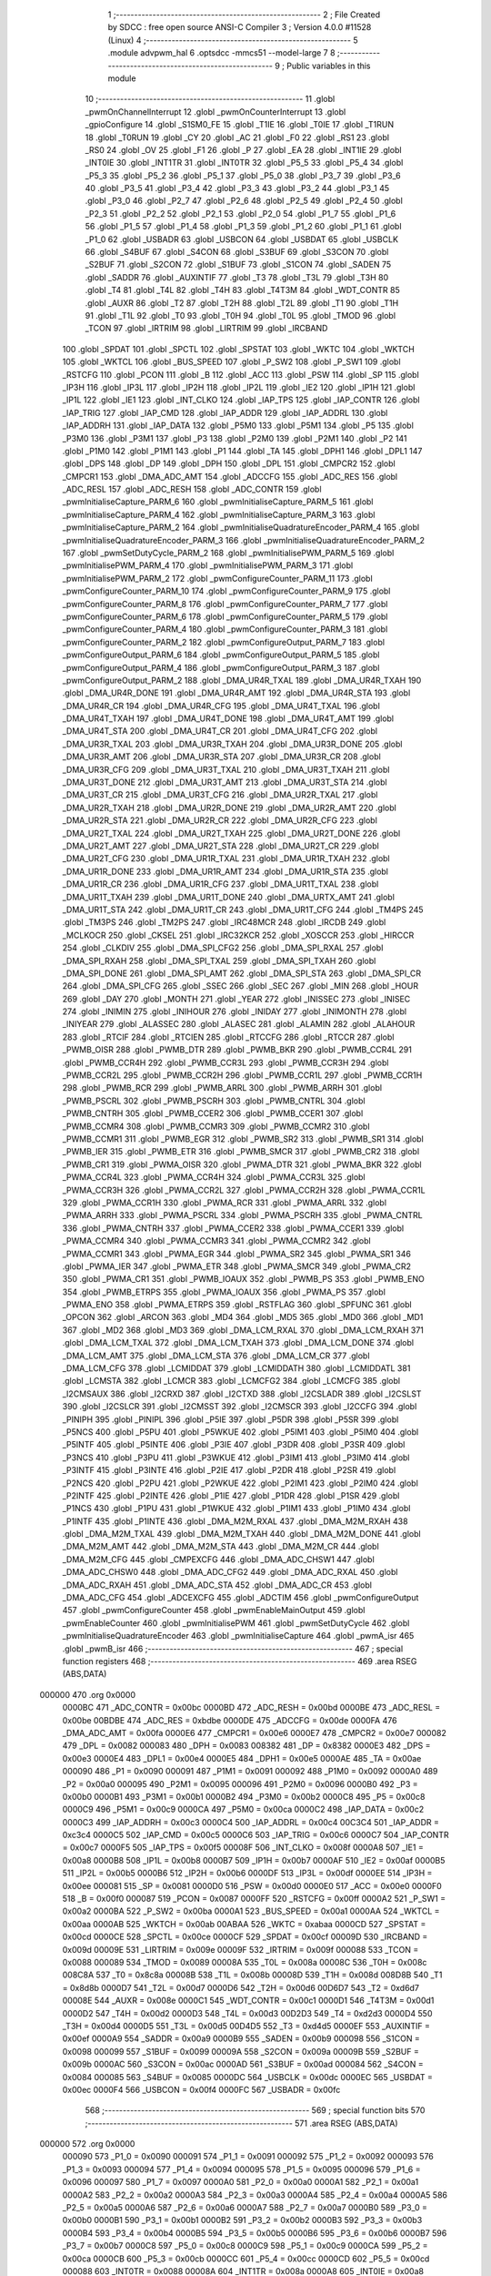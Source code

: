                                       1 ;--------------------------------------------------------
                                      2 ; File Created by SDCC : free open source ANSI-C Compiler
                                      3 ; Version 4.0.0 #11528 (Linux)
                                      4 ;--------------------------------------------------------
                                      5 	.module advpwm_hal
                                      6 	.optsdcc -mmcs51 --model-large
                                      7 	
                                      8 ;--------------------------------------------------------
                                      9 ; Public variables in this module
                                     10 ;--------------------------------------------------------
                                     11 	.globl _pwmOnChannelInterrupt
                                     12 	.globl _pwmOnCounterInterrupt
                                     13 	.globl _gpioConfigure
                                     14 	.globl _S1SM0_FE
                                     15 	.globl _T1IE
                                     16 	.globl _T0IE
                                     17 	.globl _T1RUN
                                     18 	.globl _T0RUN
                                     19 	.globl _CY
                                     20 	.globl _AC
                                     21 	.globl _F0
                                     22 	.globl _RS1
                                     23 	.globl _RS0
                                     24 	.globl _OV
                                     25 	.globl _F1
                                     26 	.globl _P
                                     27 	.globl _EA
                                     28 	.globl _INT1IE
                                     29 	.globl _INT0IE
                                     30 	.globl _INT1TR
                                     31 	.globl _INT0TR
                                     32 	.globl _P5_5
                                     33 	.globl _P5_4
                                     34 	.globl _P5_3
                                     35 	.globl _P5_2
                                     36 	.globl _P5_1
                                     37 	.globl _P5_0
                                     38 	.globl _P3_7
                                     39 	.globl _P3_6
                                     40 	.globl _P3_5
                                     41 	.globl _P3_4
                                     42 	.globl _P3_3
                                     43 	.globl _P3_2
                                     44 	.globl _P3_1
                                     45 	.globl _P3_0
                                     46 	.globl _P2_7
                                     47 	.globl _P2_6
                                     48 	.globl _P2_5
                                     49 	.globl _P2_4
                                     50 	.globl _P2_3
                                     51 	.globl _P2_2
                                     52 	.globl _P2_1
                                     53 	.globl _P2_0
                                     54 	.globl _P1_7
                                     55 	.globl _P1_6
                                     56 	.globl _P1_5
                                     57 	.globl _P1_4
                                     58 	.globl _P1_3
                                     59 	.globl _P1_2
                                     60 	.globl _P1_1
                                     61 	.globl _P1_0
                                     62 	.globl _USBADR
                                     63 	.globl _USBCON
                                     64 	.globl _USBDAT
                                     65 	.globl _USBCLK
                                     66 	.globl _S4BUF
                                     67 	.globl _S4CON
                                     68 	.globl _S3BUF
                                     69 	.globl _S3CON
                                     70 	.globl _S2BUF
                                     71 	.globl _S2CON
                                     72 	.globl _S1BUF
                                     73 	.globl _S1CON
                                     74 	.globl _SADEN
                                     75 	.globl _SADDR
                                     76 	.globl _AUXINTIF
                                     77 	.globl _T3
                                     78 	.globl _T3L
                                     79 	.globl _T3H
                                     80 	.globl _T4
                                     81 	.globl _T4L
                                     82 	.globl _T4H
                                     83 	.globl _T4T3M
                                     84 	.globl _WDT_CONTR
                                     85 	.globl _AUXR
                                     86 	.globl _T2
                                     87 	.globl _T2H
                                     88 	.globl _T2L
                                     89 	.globl _T1
                                     90 	.globl _T1H
                                     91 	.globl _T1L
                                     92 	.globl _T0
                                     93 	.globl _T0H
                                     94 	.globl _T0L
                                     95 	.globl _TMOD
                                     96 	.globl _TCON
                                     97 	.globl _IRTRIM
                                     98 	.globl _LIRTRIM
                                     99 	.globl _IRCBAND
                                    100 	.globl _SPDAT
                                    101 	.globl _SPCTL
                                    102 	.globl _SPSTAT
                                    103 	.globl _WKTC
                                    104 	.globl _WKTCH
                                    105 	.globl _WKTCL
                                    106 	.globl _BUS_SPEED
                                    107 	.globl _P_SW2
                                    108 	.globl _P_SW1
                                    109 	.globl _RSTCFG
                                    110 	.globl _PCON
                                    111 	.globl _B
                                    112 	.globl _ACC
                                    113 	.globl _PSW
                                    114 	.globl _SP
                                    115 	.globl _IP3H
                                    116 	.globl _IP3L
                                    117 	.globl _IP2H
                                    118 	.globl _IP2L
                                    119 	.globl _IE2
                                    120 	.globl _IP1H
                                    121 	.globl _IP1L
                                    122 	.globl _IE1
                                    123 	.globl _INT_CLKO
                                    124 	.globl _IAP_TPS
                                    125 	.globl _IAP_CONTR
                                    126 	.globl _IAP_TRIG
                                    127 	.globl _IAP_CMD
                                    128 	.globl _IAP_ADDR
                                    129 	.globl _IAP_ADDRL
                                    130 	.globl _IAP_ADDRH
                                    131 	.globl _IAP_DATA
                                    132 	.globl _P5M0
                                    133 	.globl _P5M1
                                    134 	.globl _P5
                                    135 	.globl _P3M0
                                    136 	.globl _P3M1
                                    137 	.globl _P3
                                    138 	.globl _P2M0
                                    139 	.globl _P2M1
                                    140 	.globl _P2
                                    141 	.globl _P1M0
                                    142 	.globl _P1M1
                                    143 	.globl _P1
                                    144 	.globl _TA
                                    145 	.globl _DPH1
                                    146 	.globl _DPL1
                                    147 	.globl _DPS
                                    148 	.globl _DP
                                    149 	.globl _DPH
                                    150 	.globl _DPL
                                    151 	.globl _CMPCR2
                                    152 	.globl _CMPCR1
                                    153 	.globl _DMA_ADC_AMT
                                    154 	.globl _ADCCFG
                                    155 	.globl _ADC_RES
                                    156 	.globl _ADC_RESL
                                    157 	.globl _ADC_RESH
                                    158 	.globl _ADC_CONTR
                                    159 	.globl _pwmInitialiseCapture_PARM_6
                                    160 	.globl _pwmInitialiseCapture_PARM_5
                                    161 	.globl _pwmInitialiseCapture_PARM_4
                                    162 	.globl _pwmInitialiseCapture_PARM_3
                                    163 	.globl _pwmInitialiseCapture_PARM_2
                                    164 	.globl _pwmInitialiseQuadratureEncoder_PARM_4
                                    165 	.globl _pwmInitialiseQuadratureEncoder_PARM_3
                                    166 	.globl _pwmInitialiseQuadratureEncoder_PARM_2
                                    167 	.globl _pwmSetDutyCycle_PARM_2
                                    168 	.globl _pwmInitialisePWM_PARM_5
                                    169 	.globl _pwmInitialisePWM_PARM_4
                                    170 	.globl _pwmInitialisePWM_PARM_3
                                    171 	.globl _pwmInitialisePWM_PARM_2
                                    172 	.globl _pwmConfigureCounter_PARM_11
                                    173 	.globl _pwmConfigureCounter_PARM_10
                                    174 	.globl _pwmConfigureCounter_PARM_9
                                    175 	.globl _pwmConfigureCounter_PARM_8
                                    176 	.globl _pwmConfigureCounter_PARM_7
                                    177 	.globl _pwmConfigureCounter_PARM_6
                                    178 	.globl _pwmConfigureCounter_PARM_5
                                    179 	.globl _pwmConfigureCounter_PARM_4
                                    180 	.globl _pwmConfigureCounter_PARM_3
                                    181 	.globl _pwmConfigureCounter_PARM_2
                                    182 	.globl _pwmConfigureOutput_PARM_7
                                    183 	.globl _pwmConfigureOutput_PARM_6
                                    184 	.globl _pwmConfigureOutput_PARM_5
                                    185 	.globl _pwmConfigureOutput_PARM_4
                                    186 	.globl _pwmConfigureOutput_PARM_3
                                    187 	.globl _pwmConfigureOutput_PARM_2
                                    188 	.globl _DMA_UR4R_TXAL
                                    189 	.globl _DMA_UR4R_TXAH
                                    190 	.globl _DMA_UR4R_DONE
                                    191 	.globl _DMA_UR4R_AMT
                                    192 	.globl _DMA_UR4R_STA
                                    193 	.globl _DMA_UR4R_CR
                                    194 	.globl _DMA_UR4R_CFG
                                    195 	.globl _DMA_UR4T_TXAL
                                    196 	.globl _DMA_UR4T_TXAH
                                    197 	.globl _DMA_UR4T_DONE
                                    198 	.globl _DMA_UR4T_AMT
                                    199 	.globl _DMA_UR4T_STA
                                    200 	.globl _DMA_UR4T_CR
                                    201 	.globl _DMA_UR4T_CFG
                                    202 	.globl _DMA_UR3R_TXAL
                                    203 	.globl _DMA_UR3R_TXAH
                                    204 	.globl _DMA_UR3R_DONE
                                    205 	.globl _DMA_UR3R_AMT
                                    206 	.globl _DMA_UR3R_STA
                                    207 	.globl _DMA_UR3R_CR
                                    208 	.globl _DMA_UR3R_CFG
                                    209 	.globl _DMA_UR3T_TXAL
                                    210 	.globl _DMA_UR3T_TXAH
                                    211 	.globl _DMA_UR3T_DONE
                                    212 	.globl _DMA_UR3T_AMT
                                    213 	.globl _DMA_UR3T_STA
                                    214 	.globl _DMA_UR3T_CR
                                    215 	.globl _DMA_UR3T_CFG
                                    216 	.globl _DMA_UR2R_TXAL
                                    217 	.globl _DMA_UR2R_TXAH
                                    218 	.globl _DMA_UR2R_DONE
                                    219 	.globl _DMA_UR2R_AMT
                                    220 	.globl _DMA_UR2R_STA
                                    221 	.globl _DMA_UR2R_CR
                                    222 	.globl _DMA_UR2R_CFG
                                    223 	.globl _DMA_UR2T_TXAL
                                    224 	.globl _DMA_UR2T_TXAH
                                    225 	.globl _DMA_UR2T_DONE
                                    226 	.globl _DMA_UR2T_AMT
                                    227 	.globl _DMA_UR2T_STA
                                    228 	.globl _DMA_UR2T_CR
                                    229 	.globl _DMA_UR2T_CFG
                                    230 	.globl _DMA_UR1R_TXAL
                                    231 	.globl _DMA_UR1R_TXAH
                                    232 	.globl _DMA_UR1R_DONE
                                    233 	.globl _DMA_UR1R_AMT
                                    234 	.globl _DMA_UR1R_STA
                                    235 	.globl _DMA_UR1R_CR
                                    236 	.globl _DMA_UR1R_CFG
                                    237 	.globl _DMA_UR1T_TXAL
                                    238 	.globl _DMA_UR1T_TXAH
                                    239 	.globl _DMA_UR1T_DONE
                                    240 	.globl _DMA_URTX_AMT
                                    241 	.globl _DMA_UR1T_STA
                                    242 	.globl _DMA_UR1T_CR
                                    243 	.globl _DMA_UR1T_CFG
                                    244 	.globl _TM4PS
                                    245 	.globl _TM3PS
                                    246 	.globl _TM2PS
                                    247 	.globl _IRC48MCR
                                    248 	.globl _IRCDB
                                    249 	.globl _MCLKOCR
                                    250 	.globl _CKSEL
                                    251 	.globl _IRC32KCR
                                    252 	.globl _XOSCCR
                                    253 	.globl _HIRCCR
                                    254 	.globl _CLKDIV
                                    255 	.globl _DMA_SPI_CFG2
                                    256 	.globl _DMA_SPI_RXAL
                                    257 	.globl _DMA_SPI_RXAH
                                    258 	.globl _DMA_SPI_TXAL
                                    259 	.globl _DMA_SPI_TXAH
                                    260 	.globl _DMA_SPI_DONE
                                    261 	.globl _DMA_SPI_AMT
                                    262 	.globl _DMA_SPI_STA
                                    263 	.globl _DMA_SPI_CR
                                    264 	.globl _DMA_SPI_CFG
                                    265 	.globl _SSEC
                                    266 	.globl _SEC
                                    267 	.globl _MIN
                                    268 	.globl _HOUR
                                    269 	.globl _DAY
                                    270 	.globl _MONTH
                                    271 	.globl _YEAR
                                    272 	.globl _INISSEC
                                    273 	.globl _INISEC
                                    274 	.globl _INIMIN
                                    275 	.globl _INIHOUR
                                    276 	.globl _INIDAY
                                    277 	.globl _INIMONTH
                                    278 	.globl _INIYEAR
                                    279 	.globl _ALASSEC
                                    280 	.globl _ALASEC
                                    281 	.globl _ALAMIN
                                    282 	.globl _ALAHOUR
                                    283 	.globl _RTCIF
                                    284 	.globl _RTCIEN
                                    285 	.globl _RTCCFG
                                    286 	.globl _RTCCR
                                    287 	.globl _PWMB_OISR
                                    288 	.globl _PWMB_DTR
                                    289 	.globl _PWMB_BKR
                                    290 	.globl _PWMB_CCR4L
                                    291 	.globl _PWMB_CCR4H
                                    292 	.globl _PWMB_CCR3L
                                    293 	.globl _PWMB_CCR3H
                                    294 	.globl _PWMB_CCR2L
                                    295 	.globl _PWMB_CCR2H
                                    296 	.globl _PWMB_CCR1L
                                    297 	.globl _PWMB_CCR1H
                                    298 	.globl _PWMB_RCR
                                    299 	.globl _PWMB_ARRL
                                    300 	.globl _PWMB_ARRH
                                    301 	.globl _PWMB_PSCRL
                                    302 	.globl _PWMB_PSCRH
                                    303 	.globl _PWMB_CNTRL
                                    304 	.globl _PWMB_CNTRH
                                    305 	.globl _PWMB_CCER2
                                    306 	.globl _PWMB_CCER1
                                    307 	.globl _PWMB_CCMR4
                                    308 	.globl _PWMB_CCMR3
                                    309 	.globl _PWMB_CCMR2
                                    310 	.globl _PWMB_CCMR1
                                    311 	.globl _PWMB_EGR
                                    312 	.globl _PWMB_SR2
                                    313 	.globl _PWMB_SR1
                                    314 	.globl _PWMB_IER
                                    315 	.globl _PWMB_ETR
                                    316 	.globl _PWMB_SMCR
                                    317 	.globl _PWMB_CR2
                                    318 	.globl _PWMB_CR1
                                    319 	.globl _PWMA_OISR
                                    320 	.globl _PWMA_DTR
                                    321 	.globl _PWMA_BKR
                                    322 	.globl _PWMA_CCR4L
                                    323 	.globl _PWMA_CCR4H
                                    324 	.globl _PWMA_CCR3L
                                    325 	.globl _PWMA_CCR3H
                                    326 	.globl _PWMA_CCR2L
                                    327 	.globl _PWMA_CCR2H
                                    328 	.globl _PWMA_CCR1L
                                    329 	.globl _PWMA_CCR1H
                                    330 	.globl _PWMA_RCR
                                    331 	.globl _PWMA_ARRL
                                    332 	.globl _PWMA_ARRH
                                    333 	.globl _PWMA_PSCRL
                                    334 	.globl _PWMA_PSCRH
                                    335 	.globl _PWMA_CNTRL
                                    336 	.globl _PWMA_CNTRH
                                    337 	.globl _PWMA_CCER2
                                    338 	.globl _PWMA_CCER1
                                    339 	.globl _PWMA_CCMR4
                                    340 	.globl _PWMA_CCMR3
                                    341 	.globl _PWMA_CCMR2
                                    342 	.globl _PWMA_CCMR1
                                    343 	.globl _PWMA_EGR
                                    344 	.globl _PWMA_SR2
                                    345 	.globl _PWMA_SR1
                                    346 	.globl _PWMA_IER
                                    347 	.globl _PWMA_ETR
                                    348 	.globl _PWMA_SMCR
                                    349 	.globl _PWMA_CR2
                                    350 	.globl _PWMA_CR1
                                    351 	.globl _PWMB_IOAUX
                                    352 	.globl _PWMB_PS
                                    353 	.globl _PWMB_ENO
                                    354 	.globl _PWMB_ETRPS
                                    355 	.globl _PWMA_IOAUX
                                    356 	.globl _PWMA_PS
                                    357 	.globl _PWMA_ENO
                                    358 	.globl _PWMA_ETRPS
                                    359 	.globl _RSTFLAG
                                    360 	.globl _SPFUNC
                                    361 	.globl _OPCON
                                    362 	.globl _ARCON
                                    363 	.globl _MD4
                                    364 	.globl _MD5
                                    365 	.globl _MD0
                                    366 	.globl _MD1
                                    367 	.globl _MD2
                                    368 	.globl _MD3
                                    369 	.globl _DMA_LCM_RXAL
                                    370 	.globl _DMA_LCM_RXAH
                                    371 	.globl _DMA_LCM_TXAL
                                    372 	.globl _DMA_LCM_TXAH
                                    373 	.globl _DMA_LCM_DONE
                                    374 	.globl _DMA_LCM_AMT
                                    375 	.globl _DMA_LCM_STA
                                    376 	.globl _DMA_LCM_CR
                                    377 	.globl _DMA_LCM_CFG
                                    378 	.globl _LCMIDDAT
                                    379 	.globl _LCMIDDATH
                                    380 	.globl _LCMIDDATL
                                    381 	.globl _LCMSTA
                                    382 	.globl _LCMCR
                                    383 	.globl _LCMCFG2
                                    384 	.globl _LCMCFG
                                    385 	.globl _I2CMSAUX
                                    386 	.globl _I2CRXD
                                    387 	.globl _I2CTXD
                                    388 	.globl _I2CSLADR
                                    389 	.globl _I2CSLST
                                    390 	.globl _I2CSLCR
                                    391 	.globl _I2CMSST
                                    392 	.globl _I2CMSCR
                                    393 	.globl _I2CCFG
                                    394 	.globl _PINIPH
                                    395 	.globl _PINIPL
                                    396 	.globl _P5IE
                                    397 	.globl _P5DR
                                    398 	.globl _P5SR
                                    399 	.globl _P5NCS
                                    400 	.globl _P5PU
                                    401 	.globl _P5WKUE
                                    402 	.globl _P5IM1
                                    403 	.globl _P5IM0
                                    404 	.globl _P5INTF
                                    405 	.globl _P5INTE
                                    406 	.globl _P3IE
                                    407 	.globl _P3DR
                                    408 	.globl _P3SR
                                    409 	.globl _P3NCS
                                    410 	.globl _P3PU
                                    411 	.globl _P3WKUE
                                    412 	.globl _P3IM1
                                    413 	.globl _P3IM0
                                    414 	.globl _P3INTF
                                    415 	.globl _P3INTE
                                    416 	.globl _P2IE
                                    417 	.globl _P2DR
                                    418 	.globl _P2SR
                                    419 	.globl _P2NCS
                                    420 	.globl _P2PU
                                    421 	.globl _P2WKUE
                                    422 	.globl _P2IM1
                                    423 	.globl _P2IM0
                                    424 	.globl _P2INTF
                                    425 	.globl _P2INTE
                                    426 	.globl _P1IE
                                    427 	.globl _P1DR
                                    428 	.globl _P1SR
                                    429 	.globl _P1NCS
                                    430 	.globl _P1PU
                                    431 	.globl _P1WKUE
                                    432 	.globl _P1IM1
                                    433 	.globl _P1IM0
                                    434 	.globl _P1INTF
                                    435 	.globl _P1INTE
                                    436 	.globl _DMA_M2M_RXAL
                                    437 	.globl _DMA_M2M_RXAH
                                    438 	.globl _DMA_M2M_TXAL
                                    439 	.globl _DMA_M2M_TXAH
                                    440 	.globl _DMA_M2M_DONE
                                    441 	.globl _DMA_M2M_AMT
                                    442 	.globl _DMA_M2M_STA
                                    443 	.globl _DMA_M2M_CR
                                    444 	.globl _DMA_M2M_CFG
                                    445 	.globl _CMPEXCFG
                                    446 	.globl _DMA_ADC_CHSW1
                                    447 	.globl _DMA_ADC_CHSW0
                                    448 	.globl _DMA_ADC_CFG2
                                    449 	.globl _DMA_ADC_RXAL
                                    450 	.globl _DMA_ADC_RXAH
                                    451 	.globl _DMA_ADC_STA
                                    452 	.globl _DMA_ADC_CR
                                    453 	.globl _DMA_ADC_CFG
                                    454 	.globl _ADCEXCFG
                                    455 	.globl _ADCTIM
                                    456 	.globl _pwmConfigureOutput
                                    457 	.globl _pwmConfigureCounter
                                    458 	.globl _pwmEnableMainOutput
                                    459 	.globl _pwmEnableCounter
                                    460 	.globl _pwmInitialisePWM
                                    461 	.globl _pwmSetDutyCycle
                                    462 	.globl _pwmInitialiseQuadratureEncoder
                                    463 	.globl _pwmInitialiseCapture
                                    464 	.globl _pwmA_isr
                                    465 	.globl _pwmB_isr
                                    466 ;--------------------------------------------------------
                                    467 ; special function registers
                                    468 ;--------------------------------------------------------
                                    469 	.area RSEG    (ABS,DATA)
      000000                        470 	.org 0x0000
                           0000BC   471 _ADC_CONTR	=	0x00bc
                           0000BD   472 _ADC_RESH	=	0x00bd
                           0000BE   473 _ADC_RESL	=	0x00be
                           00BDBE   474 _ADC_RES	=	0xbdbe
                           0000DE   475 _ADCCFG	=	0x00de
                           0000FA   476 _DMA_ADC_AMT	=	0x00fa
                           0000E6   477 _CMPCR1	=	0x00e6
                           0000E7   478 _CMPCR2	=	0x00e7
                           000082   479 _DPL	=	0x0082
                           000083   480 _DPH	=	0x0083
                           008382   481 _DP	=	0x8382
                           0000E3   482 _DPS	=	0x00e3
                           0000E4   483 _DPL1	=	0x00e4
                           0000E5   484 _DPH1	=	0x00e5
                           0000AE   485 _TA	=	0x00ae
                           000090   486 _P1	=	0x0090
                           000091   487 _P1M1	=	0x0091
                           000092   488 _P1M0	=	0x0092
                           0000A0   489 _P2	=	0x00a0
                           000095   490 _P2M1	=	0x0095
                           000096   491 _P2M0	=	0x0096
                           0000B0   492 _P3	=	0x00b0
                           0000B1   493 _P3M1	=	0x00b1
                           0000B2   494 _P3M0	=	0x00b2
                           0000C8   495 _P5	=	0x00c8
                           0000C9   496 _P5M1	=	0x00c9
                           0000CA   497 _P5M0	=	0x00ca
                           0000C2   498 _IAP_DATA	=	0x00c2
                           0000C3   499 _IAP_ADDRH	=	0x00c3
                           0000C4   500 _IAP_ADDRL	=	0x00c4
                           00C3C4   501 _IAP_ADDR	=	0xc3c4
                           0000C5   502 _IAP_CMD	=	0x00c5
                           0000C6   503 _IAP_TRIG	=	0x00c6
                           0000C7   504 _IAP_CONTR	=	0x00c7
                           0000F5   505 _IAP_TPS	=	0x00f5
                           00008F   506 _INT_CLKO	=	0x008f
                           0000A8   507 _IE1	=	0x00a8
                           0000B8   508 _IP1L	=	0x00b8
                           0000B7   509 _IP1H	=	0x00b7
                           0000AF   510 _IE2	=	0x00af
                           0000B5   511 _IP2L	=	0x00b5
                           0000B6   512 _IP2H	=	0x00b6
                           0000DF   513 _IP3L	=	0x00df
                           0000EE   514 _IP3H	=	0x00ee
                           000081   515 _SP	=	0x0081
                           0000D0   516 _PSW	=	0x00d0
                           0000E0   517 _ACC	=	0x00e0
                           0000F0   518 _B	=	0x00f0
                           000087   519 _PCON	=	0x0087
                           0000FF   520 _RSTCFG	=	0x00ff
                           0000A2   521 _P_SW1	=	0x00a2
                           0000BA   522 _P_SW2	=	0x00ba
                           0000A1   523 _BUS_SPEED	=	0x00a1
                           0000AA   524 _WKTCL	=	0x00aa
                           0000AB   525 _WKTCH	=	0x00ab
                           00ABAA   526 _WKTC	=	0xabaa
                           0000CD   527 _SPSTAT	=	0x00cd
                           0000CE   528 _SPCTL	=	0x00ce
                           0000CF   529 _SPDAT	=	0x00cf
                           00009D   530 _IRCBAND	=	0x009d
                           00009E   531 _LIRTRIM	=	0x009e
                           00009F   532 _IRTRIM	=	0x009f
                           000088   533 _TCON	=	0x0088
                           000089   534 _TMOD	=	0x0089
                           00008A   535 _T0L	=	0x008a
                           00008C   536 _T0H	=	0x008c
                           008C8A   537 _T0	=	0x8c8a
                           00008B   538 _T1L	=	0x008b
                           00008D   539 _T1H	=	0x008d
                           008D8B   540 _T1	=	0x8d8b
                           0000D7   541 _T2L	=	0x00d7
                           0000D6   542 _T2H	=	0x00d6
                           00D6D7   543 _T2	=	0xd6d7
                           00008E   544 _AUXR	=	0x008e
                           0000C1   545 _WDT_CONTR	=	0x00c1
                           0000D1   546 _T4T3M	=	0x00d1
                           0000D2   547 _T4H	=	0x00d2
                           0000D3   548 _T4L	=	0x00d3
                           00D2D3   549 _T4	=	0xd2d3
                           0000D4   550 _T3H	=	0x00d4
                           0000D5   551 _T3L	=	0x00d5
                           00D4D5   552 _T3	=	0xd4d5
                           0000EF   553 _AUXINTIF	=	0x00ef
                           0000A9   554 _SADDR	=	0x00a9
                           0000B9   555 _SADEN	=	0x00b9
                           000098   556 _S1CON	=	0x0098
                           000099   557 _S1BUF	=	0x0099
                           00009A   558 _S2CON	=	0x009a
                           00009B   559 _S2BUF	=	0x009b
                           0000AC   560 _S3CON	=	0x00ac
                           0000AD   561 _S3BUF	=	0x00ad
                           000084   562 _S4CON	=	0x0084
                           000085   563 _S4BUF	=	0x0085
                           0000DC   564 _USBCLK	=	0x00dc
                           0000EC   565 _USBDAT	=	0x00ec
                           0000F4   566 _USBCON	=	0x00f4
                           0000FC   567 _USBADR	=	0x00fc
                                    568 ;--------------------------------------------------------
                                    569 ; special function bits
                                    570 ;--------------------------------------------------------
                                    571 	.area RSEG    (ABS,DATA)
      000000                        572 	.org 0x0000
                           000090   573 _P1_0	=	0x0090
                           000091   574 _P1_1	=	0x0091
                           000092   575 _P1_2	=	0x0092
                           000093   576 _P1_3	=	0x0093
                           000094   577 _P1_4	=	0x0094
                           000095   578 _P1_5	=	0x0095
                           000096   579 _P1_6	=	0x0096
                           000097   580 _P1_7	=	0x0097
                           0000A0   581 _P2_0	=	0x00a0
                           0000A1   582 _P2_1	=	0x00a1
                           0000A2   583 _P2_2	=	0x00a2
                           0000A3   584 _P2_3	=	0x00a3
                           0000A4   585 _P2_4	=	0x00a4
                           0000A5   586 _P2_5	=	0x00a5
                           0000A6   587 _P2_6	=	0x00a6
                           0000A7   588 _P2_7	=	0x00a7
                           0000B0   589 _P3_0	=	0x00b0
                           0000B1   590 _P3_1	=	0x00b1
                           0000B2   591 _P3_2	=	0x00b2
                           0000B3   592 _P3_3	=	0x00b3
                           0000B4   593 _P3_4	=	0x00b4
                           0000B5   594 _P3_5	=	0x00b5
                           0000B6   595 _P3_6	=	0x00b6
                           0000B7   596 _P3_7	=	0x00b7
                           0000C8   597 _P5_0	=	0x00c8
                           0000C9   598 _P5_1	=	0x00c9
                           0000CA   599 _P5_2	=	0x00ca
                           0000CB   600 _P5_3	=	0x00cb
                           0000CC   601 _P5_4	=	0x00cc
                           0000CD   602 _P5_5	=	0x00cd
                           000088   603 _INT0TR	=	0x0088
                           00008A   604 _INT1TR	=	0x008a
                           0000A8   605 _INT0IE	=	0x00a8
                           0000AA   606 _INT1IE	=	0x00aa
                           0000AF   607 _EA	=	0x00af
                           0000D0   608 _P	=	0x00d0
                           0000D1   609 _F1	=	0x00d1
                           0000D2   610 _OV	=	0x00d2
                           0000D3   611 _RS0	=	0x00d3
                           0000D4   612 _RS1	=	0x00d4
                           0000D5   613 _F0	=	0x00d5
                           0000D6   614 _AC	=	0x00d6
                           0000D7   615 _CY	=	0x00d7
                           00008C   616 _T0RUN	=	0x008c
                           00008E   617 _T1RUN	=	0x008e
                           0000A9   618 _T0IE	=	0x00a9
                           0000AB   619 _T1IE	=	0x00ab
                           00009F   620 _S1SM0_FE	=	0x009f
                                    621 ;--------------------------------------------------------
                                    622 ; overlayable register banks
                                    623 ;--------------------------------------------------------
                                    624 	.area REG_BANK_0	(REL,OVR,DATA)
      000000                        625 	.ds 8
                                    626 ;--------------------------------------------------------
                                    627 ; overlayable bit register bank
                                    628 ;--------------------------------------------------------
                                    629 	.area BIT_BANK	(REL,OVR,DATA)
      000021                        630 bits:
      000021                        631 	.ds 1
                           008000   632 	b0 = bits[0]
                           008100   633 	b1 = bits[1]
                           008200   634 	b2 = bits[2]
                           008300   635 	b3 = bits[3]
                           008400   636 	b4 = bits[4]
                           008500   637 	b5 = bits[5]
                           008600   638 	b6 = bits[6]
                           008700   639 	b7 = bits[7]
                                    640 ;--------------------------------------------------------
                                    641 ; internal ram data
                                    642 ;--------------------------------------------------------
                                    643 	.area DSEG    (DATA)
      000008                        644 _pwmA_isr_sloc0_1_0:
      000008                        645 	.ds 4
      00000C                        646 _pwmB_isr_sloc0_1_0:
      00000C                        647 	.ds 4
                                    648 ;--------------------------------------------------------
                                    649 ; overlayable items in internal ram 
                                    650 ;--------------------------------------------------------
                                    651 ;--------------------------------------------------------
                                    652 ; indirectly addressable internal ram data
                                    653 ;--------------------------------------------------------
                                    654 	.area ISEG    (DATA)
                                    655 ;--------------------------------------------------------
                                    656 ; absolute internal ram data
                                    657 ;--------------------------------------------------------
                                    658 	.area IABS    (ABS,DATA)
                                    659 	.area IABS    (ABS,DATA)
                                    660 ;--------------------------------------------------------
                                    661 ; bit data
                                    662 ;--------------------------------------------------------
                                    663 	.area BSEG    (BIT)
                                    664 ;--------------------------------------------------------
                                    665 ; paged external ram data
                                    666 ;--------------------------------------------------------
                                    667 	.area PSEG    (PAG,XDATA)
                                    668 ;--------------------------------------------------------
                                    669 ; external ram data
                                    670 ;--------------------------------------------------------
                                    671 	.area XSEG    (XDATA)
                           00FEA8   672 _ADCTIM	=	0xfea8
                           00FEAD   673 _ADCEXCFG	=	0xfead
                           00FA10   674 _DMA_ADC_CFG	=	0xfa10
                           00FA11   675 _DMA_ADC_CR	=	0xfa11
                           00FA12   676 _DMA_ADC_STA	=	0xfa12
                           00FA17   677 _DMA_ADC_RXAH	=	0xfa17
                           00FA18   678 _DMA_ADC_RXAL	=	0xfa18
                           00FA19   679 _DMA_ADC_CFG2	=	0xfa19
                           00FA1A   680 _DMA_ADC_CHSW0	=	0xfa1a
                           00FA1B   681 _DMA_ADC_CHSW1	=	0xfa1b
                           00FEAE   682 _CMPEXCFG	=	0xfeae
                           00FA00   683 _DMA_M2M_CFG	=	0xfa00
                           00FA01   684 _DMA_M2M_CR	=	0xfa01
                           00FA02   685 _DMA_M2M_STA	=	0xfa02
                           00FA03   686 _DMA_M2M_AMT	=	0xfa03
                           00FA04   687 _DMA_M2M_DONE	=	0xfa04
                           00FA05   688 _DMA_M2M_TXAH	=	0xfa05
                           00FA06   689 _DMA_M2M_TXAL	=	0xfa06
                           00FA07   690 _DMA_M2M_RXAH	=	0xfa07
                           00FA08   691 _DMA_M2M_RXAL	=	0xfa08
                           00FD01   692 _P1INTE	=	0xfd01
                           00FD11   693 _P1INTF	=	0xfd11
                           00FD21   694 _P1IM0	=	0xfd21
                           00FD31   695 _P1IM1	=	0xfd31
                           00FD41   696 _P1WKUE	=	0xfd41
                           00FE11   697 _P1PU	=	0xfe11
                           00FE19   698 _P1NCS	=	0xfe19
                           00FE21   699 _P1SR	=	0xfe21
                           00FE29   700 _P1DR	=	0xfe29
                           00FE31   701 _P1IE	=	0xfe31
                           00FD02   702 _P2INTE	=	0xfd02
                           00FD12   703 _P2INTF	=	0xfd12
                           00FD22   704 _P2IM0	=	0xfd22
                           00FD32   705 _P2IM1	=	0xfd32
                           00FD42   706 _P2WKUE	=	0xfd42
                           00FE12   707 _P2PU	=	0xfe12
                           00FE1A   708 _P2NCS	=	0xfe1a
                           00FE22   709 _P2SR	=	0xfe22
                           00FE2A   710 _P2DR	=	0xfe2a
                           00FE32   711 _P2IE	=	0xfe32
                           00FD03   712 _P3INTE	=	0xfd03
                           00FD13   713 _P3INTF	=	0xfd13
                           00FD23   714 _P3IM0	=	0xfd23
                           00FD33   715 _P3IM1	=	0xfd33
                           00FD43   716 _P3WKUE	=	0xfd43
                           00FE13   717 _P3PU	=	0xfe13
                           00FE1B   718 _P3NCS	=	0xfe1b
                           00FE23   719 _P3SR	=	0xfe23
                           00FE2B   720 _P3DR	=	0xfe2b
                           00FE33   721 _P3IE	=	0xfe33
                           00FD05   722 _P5INTE	=	0xfd05
                           00FD15   723 _P5INTF	=	0xfd15
                           00FD25   724 _P5IM0	=	0xfd25
                           00FD35   725 _P5IM1	=	0xfd35
                           00FD45   726 _P5WKUE	=	0xfd45
                           00FE15   727 _P5PU	=	0xfe15
                           00FE1D   728 _P5NCS	=	0xfe1d
                           00FE25   729 _P5SR	=	0xfe25
                           00FE2D   730 _P5DR	=	0xfe2d
                           00FE35   731 _P5IE	=	0xfe35
                           00FD60   732 _PINIPL	=	0xfd60
                           00FD61   733 _PINIPH	=	0xfd61
                           00FE80   734 _I2CCFG	=	0xfe80
                           00FE81   735 _I2CMSCR	=	0xfe81
                           00FE82   736 _I2CMSST	=	0xfe82
                           00FE83   737 _I2CSLCR	=	0xfe83
                           00FE84   738 _I2CSLST	=	0xfe84
                           00FE85   739 _I2CSLADR	=	0xfe85
                           00FE86   740 _I2CTXD	=	0xfe86
                           00FE87   741 _I2CRXD	=	0xfe87
                           00FE88   742 _I2CMSAUX	=	0xfe88
                           00FE50   743 _LCMCFG	=	0xfe50
                           00FE51   744 _LCMCFG2	=	0xfe51
                           00FE52   745 _LCMCR	=	0xfe52
                           00FE53   746 _LCMSTA	=	0xfe53
                           00FE54   747 _LCMIDDATL	=	0xfe54
                           00FE55   748 _LCMIDDATH	=	0xfe55
                           00FE54   749 _LCMIDDAT	=	0xfe54
                           00FA70   750 _DMA_LCM_CFG	=	0xfa70
                           00FA71   751 _DMA_LCM_CR	=	0xfa71
                           00FA72   752 _DMA_LCM_STA	=	0xfa72
                           00FA73   753 _DMA_LCM_AMT	=	0xfa73
                           00FA74   754 _DMA_LCM_DONE	=	0xfa74
                           00FA75   755 _DMA_LCM_TXAH	=	0xfa75
                           00FA76   756 _DMA_LCM_TXAL	=	0xfa76
                           00FA77   757 _DMA_LCM_RXAH	=	0xfa77
                           00FA78   758 _DMA_LCM_RXAL	=	0xfa78
                           00FCF0   759 _MD3	=	0xfcf0
                           00FCF1   760 _MD2	=	0xfcf1
                           00FCF2   761 _MD1	=	0xfcf2
                           00FCF3   762 _MD0	=	0xfcf3
                           00FCF4   763 _MD5	=	0xfcf4
                           00FCF5   764 _MD4	=	0xfcf5
                           00FCF6   765 _ARCON	=	0xfcf6
                           00FCF7   766 _OPCON	=	0xfcf7
                           00FE08   767 _SPFUNC	=	0xfe08
                           00FE09   768 _RSTFLAG	=	0xfe09
                           00FEB0   769 _PWMA_ETRPS	=	0xfeb0
                           00FEB1   770 _PWMA_ENO	=	0xfeb1
                           00FEB2   771 _PWMA_PS	=	0xfeb2
                           00FEB3   772 _PWMA_IOAUX	=	0xfeb3
                           00FEB4   773 _PWMB_ETRPS	=	0xfeb4
                           00FEB5   774 _PWMB_ENO	=	0xfeb5
                           00FEB6   775 _PWMB_PS	=	0xfeb6
                           00FEB7   776 _PWMB_IOAUX	=	0xfeb7
                           00FEC0   777 _PWMA_CR1	=	0xfec0
                           00FEC1   778 _PWMA_CR2	=	0xfec1
                           00FEC2   779 _PWMA_SMCR	=	0xfec2
                           00FEC3   780 _PWMA_ETR	=	0xfec3
                           00FEC4   781 _PWMA_IER	=	0xfec4
                           00FEC5   782 _PWMA_SR1	=	0xfec5
                           00FEC6   783 _PWMA_SR2	=	0xfec6
                           00FEC7   784 _PWMA_EGR	=	0xfec7
                           00FEC8   785 _PWMA_CCMR1	=	0xfec8
                           00FEC9   786 _PWMA_CCMR2	=	0xfec9
                           00FECA   787 _PWMA_CCMR3	=	0xfeca
                           00FECB   788 _PWMA_CCMR4	=	0xfecb
                           00FECC   789 _PWMA_CCER1	=	0xfecc
                           00FECD   790 _PWMA_CCER2	=	0xfecd
                           00FECE   791 _PWMA_CNTRH	=	0xfece
                           00FECF   792 _PWMA_CNTRL	=	0xfecf
                           00FED0   793 _PWMA_PSCRH	=	0xfed0
                           00FED1   794 _PWMA_PSCRL	=	0xfed1
                           00FED2   795 _PWMA_ARRH	=	0xfed2
                           00FED3   796 _PWMA_ARRL	=	0xfed3
                           00FED4   797 _PWMA_RCR	=	0xfed4
                           00FED5   798 _PWMA_CCR1H	=	0xfed5
                           00FED6   799 _PWMA_CCR1L	=	0xfed6
                           00FED7   800 _PWMA_CCR2H	=	0xfed7
                           00FED8   801 _PWMA_CCR2L	=	0xfed8
                           00FED9   802 _PWMA_CCR3H	=	0xfed9
                           00FEDA   803 _PWMA_CCR3L	=	0xfeda
                           00FEDB   804 _PWMA_CCR4H	=	0xfedb
                           00FEDC   805 _PWMA_CCR4L	=	0xfedc
                           00FEDD   806 _PWMA_BKR	=	0xfedd
                           00FEDE   807 _PWMA_DTR	=	0xfede
                           00FEDF   808 _PWMA_OISR	=	0xfedf
                           00FEE0   809 _PWMB_CR1	=	0xfee0
                           00FEE1   810 _PWMB_CR2	=	0xfee1
                           00FEE2   811 _PWMB_SMCR	=	0xfee2
                           00FEE3   812 _PWMB_ETR	=	0xfee3
                           00FEE4   813 _PWMB_IER	=	0xfee4
                           00FEE5   814 _PWMB_SR1	=	0xfee5
                           00FEE6   815 _PWMB_SR2	=	0xfee6
                           00FEE7   816 _PWMB_EGR	=	0xfee7
                           00FEE8   817 _PWMB_CCMR1	=	0xfee8
                           00FEE9   818 _PWMB_CCMR2	=	0xfee9
                           00FEEA   819 _PWMB_CCMR3	=	0xfeea
                           00FEEB   820 _PWMB_CCMR4	=	0xfeeb
                           00FEEC   821 _PWMB_CCER1	=	0xfeec
                           00FEED   822 _PWMB_CCER2	=	0xfeed
                           00FEEE   823 _PWMB_CNTRH	=	0xfeee
                           00FEEF   824 _PWMB_CNTRL	=	0xfeef
                           00FEF0   825 _PWMB_PSCRH	=	0xfef0
                           00FEF1   826 _PWMB_PSCRL	=	0xfef1
                           00FEF2   827 _PWMB_ARRH	=	0xfef2
                           00FEF3   828 _PWMB_ARRL	=	0xfef3
                           00FEF4   829 _PWMB_RCR	=	0xfef4
                           00FEF5   830 _PWMB_CCR1H	=	0xfef5
                           00FEF6   831 _PWMB_CCR1L	=	0xfef6
                           00FEF7   832 _PWMB_CCR2H	=	0xfef7
                           00FEF8   833 _PWMB_CCR2L	=	0xfef8
                           00FEF9   834 _PWMB_CCR3H	=	0xfef9
                           00FEFA   835 _PWMB_CCR3L	=	0xfefa
                           00FEFB   836 _PWMB_CCR4H	=	0xfefb
                           00FEFC   837 _PWMB_CCR4L	=	0xfefc
                           00FEFD   838 _PWMB_BKR	=	0xfefd
                           00FEFE   839 _PWMB_DTR	=	0xfefe
                           00FEFF   840 _PWMB_OISR	=	0xfeff
                           00FE60   841 _RTCCR	=	0xfe60
                           00FE61   842 _RTCCFG	=	0xfe61
                           00FE62   843 _RTCIEN	=	0xfe62
                           00FE63   844 _RTCIF	=	0xfe63
                           00FE64   845 _ALAHOUR	=	0xfe64
                           00FE65   846 _ALAMIN	=	0xfe65
                           00FE66   847 _ALASEC	=	0xfe66
                           00FE67   848 _ALASSEC	=	0xfe67
                           00FE68   849 _INIYEAR	=	0xfe68
                           00FE69   850 _INIMONTH	=	0xfe69
                           00FE6A   851 _INIDAY	=	0xfe6a
                           00FE6B   852 _INIHOUR	=	0xfe6b
                           00FE6C   853 _INIMIN	=	0xfe6c
                           00FE6D   854 _INISEC	=	0xfe6d
                           00FE6E   855 _INISSEC	=	0xfe6e
                           00FE70   856 _YEAR	=	0xfe70
                           00FE71   857 _MONTH	=	0xfe71
                           00FE72   858 _DAY	=	0xfe72
                           00FE73   859 _HOUR	=	0xfe73
                           00FE74   860 _MIN	=	0xfe74
                           00FE75   861 _SEC	=	0xfe75
                           00FE76   862 _SSEC	=	0xfe76
                           00FA20   863 _DMA_SPI_CFG	=	0xfa20
                           00FA21   864 _DMA_SPI_CR	=	0xfa21
                           00FA22   865 _DMA_SPI_STA	=	0xfa22
                           00FA23   866 _DMA_SPI_AMT	=	0xfa23
                           00FA24   867 _DMA_SPI_DONE	=	0xfa24
                           00FA25   868 _DMA_SPI_TXAH	=	0xfa25
                           00FA26   869 _DMA_SPI_TXAL	=	0xfa26
                           00FA27   870 _DMA_SPI_RXAH	=	0xfa27
                           00FA28   871 _DMA_SPI_RXAL	=	0xfa28
                           00FA29   872 _DMA_SPI_CFG2	=	0xfa29
                           00FE01   873 _CLKDIV	=	0xfe01
                           00FE02   874 _HIRCCR	=	0xfe02
                           00FE03   875 _XOSCCR	=	0xfe03
                           00FE04   876 _IRC32KCR	=	0xfe04
                           00FE00   877 _CKSEL	=	0xfe00
                           00FE05   878 _MCLKOCR	=	0xfe05
                           00FE06   879 _IRCDB	=	0xfe06
                           00FE07   880 _IRC48MCR	=	0xfe07
                           00FEA2   881 _TM2PS	=	0xfea2
                           00FEA3   882 _TM3PS	=	0xfea3
                           00FEA4   883 _TM4PS	=	0xfea4
                           00FA30   884 _DMA_UR1T_CFG	=	0xfa30
                           00FA31   885 _DMA_UR1T_CR	=	0xfa31
                           00FA32   886 _DMA_UR1T_STA	=	0xfa32
                           00FA33   887 _DMA_URTX_AMT	=	0xfa33
                           00FA34   888 _DMA_UR1T_DONE	=	0xfa34
                           00FA35   889 _DMA_UR1T_TXAH	=	0xfa35
                           00FA36   890 _DMA_UR1T_TXAL	=	0xfa36
                           00FA38   891 _DMA_UR1R_CFG	=	0xfa38
                           00FA39   892 _DMA_UR1R_CR	=	0xfa39
                           00FA3A   893 _DMA_UR1R_STA	=	0xfa3a
                           00FA3B   894 _DMA_UR1R_AMT	=	0xfa3b
                           00FA3C   895 _DMA_UR1R_DONE	=	0xfa3c
                           00FA3D   896 _DMA_UR1R_TXAH	=	0xfa3d
                           00FA3E   897 _DMA_UR1R_TXAL	=	0xfa3e
                           00FA30   898 _DMA_UR2T_CFG	=	0xfa30
                           00FA31   899 _DMA_UR2T_CR	=	0xfa31
                           00FA32   900 _DMA_UR2T_STA	=	0xfa32
                           00FA33   901 _DMA_UR2T_AMT	=	0xfa33
                           00FA34   902 _DMA_UR2T_DONE	=	0xfa34
                           00FA35   903 _DMA_UR2T_TXAH	=	0xfa35
                           00FA36   904 _DMA_UR2T_TXAL	=	0xfa36
                           00FA38   905 _DMA_UR2R_CFG	=	0xfa38
                           00FA39   906 _DMA_UR2R_CR	=	0xfa39
                           00FA3A   907 _DMA_UR2R_STA	=	0xfa3a
                           00FA3B   908 _DMA_UR2R_AMT	=	0xfa3b
                           00FA3C   909 _DMA_UR2R_DONE	=	0xfa3c
                           00FA3D   910 _DMA_UR2R_TXAH	=	0xfa3d
                           00FA3E   911 _DMA_UR2R_TXAL	=	0xfa3e
                           00FA30   912 _DMA_UR3T_CFG	=	0xfa30
                           00FA31   913 _DMA_UR3T_CR	=	0xfa31
                           00FA32   914 _DMA_UR3T_STA	=	0xfa32
                           00FA33   915 _DMA_UR3T_AMT	=	0xfa33
                           00FA34   916 _DMA_UR3T_DONE	=	0xfa34
                           00FA35   917 _DMA_UR3T_TXAH	=	0xfa35
                           00FA36   918 _DMA_UR3T_TXAL	=	0xfa36
                           00FA38   919 _DMA_UR3R_CFG	=	0xfa38
                           00FA39   920 _DMA_UR3R_CR	=	0xfa39
                           00FA3A   921 _DMA_UR3R_STA	=	0xfa3a
                           00FA3B   922 _DMA_UR3R_AMT	=	0xfa3b
                           00FA3C   923 _DMA_UR3R_DONE	=	0xfa3c
                           00FA3D   924 _DMA_UR3R_TXAH	=	0xfa3d
                           00FA3E   925 _DMA_UR3R_TXAL	=	0xfa3e
                           00FA30   926 _DMA_UR4T_CFG	=	0xfa30
                           00FA31   927 _DMA_UR4T_CR	=	0xfa31
                           00FA32   928 _DMA_UR4T_STA	=	0xfa32
                           00FA33   929 _DMA_UR4T_AMT	=	0xfa33
                           00FA34   930 _DMA_UR4T_DONE	=	0xfa34
                           00FA35   931 _DMA_UR4T_TXAH	=	0xfa35
                           00FA36   932 _DMA_UR4T_TXAL	=	0xfa36
                           00FA38   933 _DMA_UR4R_CFG	=	0xfa38
                           00FA39   934 _DMA_UR4R_CR	=	0xfa39
                           00FA3A   935 _DMA_UR4R_STA	=	0xfa3a
                           00FA3B   936 _DMA_UR4R_AMT	=	0xfa3b
                           00FA3C   937 _DMA_UR4R_DONE	=	0xfa3c
                           00FA3D   938 _DMA_UR4R_TXAH	=	0xfa3d
                           00FA3E   939 _DMA_UR4R_TXAL	=	0xfa3e
      00000D                        940 _uartGetCharacter_result_65536_69:
      00000D                        941 	.ds 1
      00000E                        942 _channelLastCount:
      00000E                        943 	.ds 32
      00002E                        944 _getChannelPin_PARM_2:
      00002E                        945 	.ds 1
      00002F                        946 _getChannelPin_PARM_3:
      00002F                        947 	.ds 1
      000030                        948 _getChannelPin_channel_65536_148:
      000030                        949 	.ds 1
      000031                        950 _getChannelPin_index_65537_151:
      000031                        951 	.ds 1
      000032                        952 _configurePin_PARM_2:
      000032                        953 	.ds 1
      000033                        954 _configurePin_ioPin_65536_156:
      000033                        955 	.ds 1
      000034                        956 _configurePin_rc_65536_157:
      000034                        957 	.ds 1
      000035                        958 _configurePin_pinConfig_131072_158:
      000035                        959 	.ds 13
      000042                        960 _applyPinSwitch_PARM_2:
      000042                        961 	.ds 1
      000043                        962 _applyPinSwitch_channel_65536_159:
      000043                        963 	.ds 1
      000044                        964 _enableOutput_PARM_2:
      000044                        965 	.ds 1
      000045                        966 _enableOutput_channel_65536_164:
      000045                        967 	.ds 1
      000046                        968 _enableChannel_PARM_2:
      000046                        969 	.ds 1
      000047                        970 _enableChannel_PARM_3:
      000047                        971 	.ds 1
      000048                        972 _enableChannel_channel_65536_168:
      000048                        973 	.ds 1
      000049                        974 _enableChannel_reg2_65536_169:
      000049                        975 	.ds 1
      00004A                        976 _enableChannel_bitPos_131072_170:
      00004A                        977 	.ds 1
      00004B                        978 _enableChannel_bitPos_131072_175:
      00004B                        979 	.ds 1
      00004C                        980 _enableFaultControl_PARM_2:
      00004C                        981 	.ds 1
      00004D                        982 _enableFaultControl_PARM_3:
      00004D                        983 	.ds 1
      00004E                        984 _enableFaultControl_PARM_4:
      00004E                        985 	.ds 1
      00004F                        986 _enableFaultControl_channel_65536_180:
      00004F                        987 	.ds 1
      000050                        988 _closeChannel_channel_65536_185:
      000050                        989 	.ds 1
      000051                        990 _pwmConfigureOutput_PARM_2:
      000051                        991 	.ds 1
      000052                        992 _pwmConfigureOutput_PARM_3:
      000052                        993 	.ds 1
      000053                        994 _pwmConfigureOutput_PARM_4:
      000053                        995 	.ds 1
      000054                        996 _pwmConfigureOutput_PARM_5:
      000054                        997 	.ds 1
      000055                        998 _pwmConfigureOutput_PARM_6:
      000055                        999 	.ds 1
      000056                       1000 _pwmConfigureOutput_PARM_7:
      000056                       1001 	.ds 1
      000057                       1002 _pwmConfigureOutput_channel_65536_188:
      000057                       1003 	.ds 1
      000058                       1004 _pwmConfigureOutput_ok_65537_191:
      000058                       1005 	.ds 1
      000059                       1006 _pwmConfigureCounter_PARM_2:
      000059                       1007 	.ds 4
      00005D                       1008 _pwmConfigureCounter_PARM_3:
      00005D                       1009 	.ds 4
      000061                       1010 _pwmConfigureCounter_PARM_4:
      000061                       1011 	.ds 1
      000062                       1012 _pwmConfigureCounter_PARM_5:
      000062                       1013 	.ds 1
      000063                       1014 _pwmConfigureCounter_PARM_6:
      000063                       1015 	.ds 1
      000064                       1016 _pwmConfigureCounter_PARM_7:
      000064                       1017 	.ds 1
      000065                       1018 _pwmConfigureCounter_PARM_8:
      000065                       1019 	.ds 1
      000066                       1020 _pwmConfigureCounter_PARM_9:
      000066                       1021 	.ds 1
      000067                       1022 _pwmConfigureCounter_PARM_10:
      000067                       1023 	.ds 1
      000068                       1024 _pwmConfigureCounter_PARM_11:
      000068                       1025 	.ds 1
      000069                       1026 _pwmConfigureCounter_counter_65536_197:
      000069                       1027 	.ds 1
      00006A                       1028 _pwmConfigureCounter_prescaler_65536_198:
      00006A                       1029 	.ds 2
      00006C                       1030 _pwmConfigureCounter_reloadValue_65536_198:
      00006C                       1031 	.ds 2
      00006E                       1032 _pwmEnableMainOutput_counter_65536_206:
      00006E                       1033 	.ds 1
      00006F                       1034 _pwmEnableCounter_counter_65536_209:
      00006F                       1035 	.ds 1
      000070                       1036 _enableChannelInterrupt_channel_65536_212:
      000070                       1037 	.ds 1
      000071                       1038 _pwmInitialisePWM_PARM_2:
      000071                       1039 	.ds 1
      000072                       1040 _pwmInitialisePWM_PARM_3:
      000072                       1041 	.ds 1
      000073                       1042 _pwmInitialisePWM_PARM_4:
      000073                       1043 	.ds 1
      000074                       1044 _pwmInitialisePWM_PARM_5:
      000074                       1045 	.ds 2
      000076                       1046 _pwmInitialisePWM_channel_65536_216:
      000076                       1047 	.ds 1
      000077                       1048 _pwmInitialisePWM_ccmr_65537_218:
      000077                       1049 	.ds 1
      000078                       1050 _pwmSetDutyCycle_PARM_2:
      000078                       1051 	.ds 2
      00007A                       1052 _pwmSetDutyCycle_channel_65536_223:
      00007A                       1053 	.ds 1
      00007B                       1054 _configureInput_PARM_2:
      00007B                       1055 	.ds 1
      00007C                       1056 _configureInput_PARM_3:
      00007C                       1057 	.ds 1
      00007D                       1058 _configureInput_PARM_4:
      00007D                       1059 	.ds 1
      00007E                       1060 _configureInput_PARM_5:
      00007E                       1061 	.ds 1
      00007F                       1062 _configureInput_channel_65536_226:
      00007F                       1063 	.ds 1
      000080                       1064 _pwmInitialiseQuadratureEncoder_PARM_2:
      000080                       1065 	.ds 1
      000081                       1066 _pwmInitialiseQuadratureEncoder_PARM_3:
      000081                       1067 	.ds 1
      000082                       1068 _pwmInitialiseQuadratureEncoder_PARM_4:
      000082                       1069 	.ds 1
      000083                       1070 _pwmInitialiseQuadratureEncoder_counter_65536_230:
      000083                       1071 	.ds 1
      000084                       1072 _pwmInitialiseCapture_PARM_2:
      000084                       1073 	.ds 1
      000085                       1074 _pwmInitialiseCapture_PARM_3:
      000085                       1075 	.ds 1
      000086                       1076 _pwmInitialiseCapture_PARM_4:
      000086                       1077 	.ds 1
      000087                       1078 _pwmInitialiseCapture_PARM_5:
      000087                       1079 	.ds 1
      000088                       1080 _pwmInitialiseCapture_PARM_6:
      000088                       1081 	.ds 1
      000089                       1082 _pwmInitialiseCapture_channel_65536_232:
      000089                       1083 	.ds 1
      00008A                       1084 _pwmA_isr_channel_65536_236:
      00008A                       1085 	.ds 1
      00008B                       1086 _pwmA_isr_event_65536_236:
      00008B                       1087 	.ds 1
      00008C                       1088 _pwmA_isr_counter_262144_247:
      00008C                       1089 	.ds 2
      00008E                       1090 _pwmA_isr_refIndex_262145_249:
      00008E                       1091 	.ds 1
      00008F                       1092 _pwmA_isr_channelNewCount_262146_252:
      00008F                       1093 	.ds 4
      000093                       1094 _pwmA_isr_elapsed_262146_252:
      000093                       1095 	.ds 4
      000097                       1096 _pwmB_isr_channel_65536_255:
      000097                       1097 	.ds 1
      000098                       1098 _pwmB_isr_event_65536_255:
      000098                       1099 	.ds 1
      000099                       1100 _pwmB_isr_counter_262144_266:
      000099                       1101 	.ds 2
      00009B                       1102 _pwmB_isr_refIndex_262145_268:
      00009B                       1103 	.ds 1
      00009C                       1104 _pwmB_isr_channelNewCount_262146_271:
      00009C                       1105 	.ds 4
      0000A0                       1106 _pwmB_isr_elapsed_262146_271:
      0000A0                       1107 	.ds 4
                                   1108 ;--------------------------------------------------------
                                   1109 ; absolute external ram data
                                   1110 ;--------------------------------------------------------
                                   1111 	.area XABS    (ABS,XDATA)
                                   1112 ;--------------------------------------------------------
                                   1113 ; external initialized ram data
                                   1114 ;--------------------------------------------------------
                                   1115 	.area XISEG   (XDATA)
      000631                       1116 _channelUsage:
      000631                       1117 	.ds 8
      000639                       1118 _counterOverflow:
      000639                       1119 	.ds 4
                                   1120 	.area HOME    (CODE)
                                   1121 	.area GSINIT0 (CODE)
                                   1122 	.area GSINIT1 (CODE)
                                   1123 	.area GSINIT2 (CODE)
                                   1124 	.area GSINIT3 (CODE)
                                   1125 	.area GSINIT4 (CODE)
                                   1126 	.area GSINIT5 (CODE)
                                   1127 	.area GSINIT  (CODE)
                                   1128 	.area GSFINAL (CODE)
                                   1129 	.area CSEG    (CODE)
                                   1130 ;--------------------------------------------------------
                                   1131 ; global & static initialisations
                                   1132 ;--------------------------------------------------------
                                   1133 	.area HOME    (CODE)
                                   1134 	.area GSINIT  (CODE)
                                   1135 	.area GSFINAL (CODE)
                                   1136 	.area GSINIT  (CODE)
                                   1137 ;--------------------------------------------------------
                                   1138 ; Home
                                   1139 ;--------------------------------------------------------
                                   1140 	.area HOME    (CODE)
                                   1141 	.area HOME    (CODE)
                                   1142 ;--------------------------------------------------------
                                   1143 ; code
                                   1144 ;--------------------------------------------------------
                                   1145 	.area CSEG    (CODE)
                                   1146 ;------------------------------------------------------------
                                   1147 ;Allocation info for local variables in function 'getChannelPin'
                                   1148 ;------------------------------------------------------------
                                   1149 ;pinSwitch                 Allocated with name '_getChannelPin_PARM_2'
                                   1150 ;offset                    Allocated with name '_getChannelPin_PARM_3'
                                   1151 ;channel                   Allocated with name '_getChannelPin_channel_65536_148'
                                   1152 ;index                     Allocated with name '_getChannelPin_index_65537_151'
                                   1153 ;------------------------------------------------------------
                                   1154 ;	/home/mr-a-717/.stc/uni-stc/hal/advpwm-hal.c:138: static uint8_t getChannelPin(PWM_Channel channel, uint8_t pinSwitch, uint8_t offset) {
                                   1155 ;	-----------------------------------------
                                   1156 ;	 function getChannelPin
                                   1157 ;	-----------------------------------------
      000270                       1158 _getChannelPin:
                           000007  1159 	ar7 = 0x07
                           000006  1160 	ar6 = 0x06
                           000005  1161 	ar5 = 0x05
                           000004  1162 	ar4 = 0x04
                           000003  1163 	ar3 = 0x03
                           000002  1164 	ar2 = 0x02
                           000001  1165 	ar1 = 0x01
                           000000  1166 	ar0 = 0x00
      000270 E5 82            [12] 1167 	mov	a,dpl
      000272 90 00 30         [24] 1168 	mov	dptr,#_getChannelPin_channel_65536_148
      000275 F0               [24] 1169 	movx	@dptr,a
                                   1170 ;	/home/mr-a-717/.stc/uni-stc/hal/advpwm-hal.c:139: if (pinSwitch >= PIN_CONFIG_MAX) {
      000276 90 00 2E         [24] 1171 	mov	dptr,#_getChannelPin_PARM_2
      000279 E0               [24] 1172 	movx	a,@dptr
      00027A FF               [12] 1173 	mov	r7,a
      00027B BF 03 00         [24] 1174 	cjne	r7,#0x03,00133$
      00027E                       1175 00133$:
      00027E 40 05            [24] 1176 	jc	00102$
                                   1177 ;	/home/mr-a-717/.stc/uni-stc/hal/advpwm-hal.c:140: pinSwitch = 0;
      000280 90 00 2E         [24] 1178 	mov	dptr,#_getChannelPin_PARM_2
      000283 E4               [12] 1179 	clr	a
      000284 F0               [24] 1180 	movx	@dptr,a
      000285                       1181 00102$:
                                   1182 ;	/home/mr-a-717/.stc/uni-stc/hal/advpwm-hal.c:143: uint8_t index = channel;
      000285 90 00 30         [24] 1183 	mov	dptr,#_getChannelPin_channel_65536_148
      000288 E0               [24] 1184 	movx	a,@dptr
      000289 FF               [12] 1185 	mov	r7,a
      00028A 90 00 31         [24] 1186 	mov	dptr,#_getChannelPin_index_65537_151
      00028D F0               [24] 1187 	movx	@dptr,a
                                   1188 ;	/home/mr-a-717/.stc/uni-stc/hal/advpwm-hal.c:146: if (channel > PWM_Channel4) {
      00028E EF               [12] 1189 	mov	a,r7
      00028F 24 F7            [12] 1190 	add	a,#0xff - 0x08
      000291 50 06            [24] 1191 	jnc	00104$
                                   1192 ;	/home/mr-a-717/.stc/uni-stc/hal/advpwm-hal.c:147: index--;
      000293 EF               [12] 1193 	mov	a,r7
      000294 14               [12] 1194 	dec	a
      000295 90 00 31         [24] 1195 	mov	dptr,#_getChannelPin_index_65537_151
      000298 F0               [24] 1196 	movx	@dptr,a
      000299                       1197 00104$:
                                   1198 ;	/home/mr-a-717/.stc/uni-stc/hal/advpwm-hal.c:150: if (channel > PWM_Channel5) {
      000299 90 00 30         [24] 1199 	mov	dptr,#_getChannelPin_channel_65536_148
      00029C E0               [24] 1200 	movx	a,@dptr
      00029D FF               [12] 1201 	mov  r7,a
      00029E 24 F5            [12] 1202 	add	a,#0xff - 0x0a
      0002A0 50 06            [24] 1203 	jnc	00106$
                                   1204 ;	/home/mr-a-717/.stc/uni-stc/hal/advpwm-hal.c:151: index--;
      0002A2 90 00 31         [24] 1205 	mov	dptr,#_getChannelPin_index_65537_151
      0002A5 E0               [24] 1206 	movx	a,@dptr
      0002A6 14               [12] 1207 	dec	a
      0002A7 F0               [24] 1208 	movx	@dptr,a
      0002A8                       1209 00106$:
                                   1210 ;	/home/mr-a-717/.stc/uni-stc/hal/advpwm-hal.c:154: if (channel > PWM_Channel6) {
      0002A8 EF               [12] 1211 	mov	a,r7
      0002A9 24 F3            [12] 1212 	add	a,#0xff - 0x0c
      0002AB 50 06            [24] 1213 	jnc	00108$
                                   1214 ;	/home/mr-a-717/.stc/uni-stc/hal/advpwm-hal.c:155: index--;
      0002AD 90 00 31         [24] 1215 	mov	dptr,#_getChannelPin_index_65537_151
      0002B0 E0               [24] 1216 	movx	a,@dptr
      0002B1 14               [12] 1217 	dec	a
      0002B2 F0               [24] 1218 	movx	@dptr,a
      0002B3                       1219 00108$:
                                   1220 ;	/home/mr-a-717/.stc/uni-stc/hal/advpwm-hal.c:158: if (channel < PWM_Channel4) {
      0002B3 90 00 30         [24] 1221 	mov	dptr,#_getChannelPin_channel_65536_148
      0002B6 E0               [24] 1222 	movx	a,@dptr
      0002B7 FF               [12] 1223 	mov	r7,a
      0002B8 BF 08 00         [24] 1224 	cjne	r7,#0x08,00138$
      0002BB                       1225 00138$:
      0002BB 50 0B            [24] 1226 	jnc	00110$
                                   1227 ;	/home/mr-a-717/.stc/uni-stc/hal/advpwm-hal.c:160: index += offset;
      0002BD 90 00 2F         [24] 1228 	mov	dptr,#_getChannelPin_PARM_3
      0002C0 E0               [24] 1229 	movx	a,@dptr
      0002C1 FF               [12] 1230 	mov	r7,a
      0002C2 90 00 31         [24] 1231 	mov	dptr,#_getChannelPin_index_65537_151
      0002C5 E0               [24] 1232 	movx	a,@dptr
      0002C6 2F               [12] 1233 	add	a,r7
      0002C7 F0               [24] 1234 	movx	@dptr,a
      0002C8                       1235 00110$:
                                   1236 ;	/home/mr-a-717/.stc/uni-stc/hal/advpwm-hal.c:165: return __channelPinConfigurations[pinSwitch][index];
      0002C8 90 00 2E         [24] 1237 	mov	dptr,#_getChannelPin_PARM_2
      0002CB E0               [24] 1238 	movx	a,@dptr
      0002CC 75 F0 0C         [24] 1239 	mov	b,#0x0c
      0002CF A4               [48] 1240 	mul	ab
      0002D0 24 1E            [12] 1241 	add	a,#___channelPinConfigurations
      0002D2 FE               [12] 1242 	mov	r6,a
      0002D3 74 5C            [12] 1243 	mov	a,#(___channelPinConfigurations >> 8)
      0002D5 35 F0            [12] 1244 	addc	a,b
      0002D7 FF               [12] 1245 	mov	r7,a
      0002D8 90 00 31         [24] 1246 	mov	dptr,#_getChannelPin_index_65537_151
      0002DB E0               [24] 1247 	movx	a,@dptr
      0002DC 2E               [12] 1248 	add	a,r6
      0002DD F5 82            [12] 1249 	mov	dpl,a
      0002DF E4               [12] 1250 	clr	a
      0002E0 3F               [12] 1251 	addc	a,r7
      0002E1 F5 83            [12] 1252 	mov	dph,a
      0002E3 E4               [12] 1253 	clr	a
      0002E4 93               [24] 1254 	movc	a,@a+dptr
                                   1255 ;	/home/mr-a-717/.stc/uni-stc/hal/advpwm-hal.c:166: }
      0002E5 F5 82            [12] 1256 	mov	dpl,a
      0002E7 22               [24] 1257 	ret
                                   1258 ;------------------------------------------------------------
                                   1259 ;Allocation info for local variables in function 'configurePin'
                                   1260 ;------------------------------------------------------------
                                   1261 ;pinMode                   Allocated with name '_configurePin_PARM_2'
                                   1262 ;ioPin                     Allocated with name '_configurePin_ioPin_65536_156'
                                   1263 ;port                      Allocated with name '_configurePin_port_65536_157'
                                   1264 ;pin                       Allocated with name '_configurePin_pin_65536_157'
                                   1265 ;rc                        Allocated with name '_configurePin_rc_65536_157'
                                   1266 ;pinConfig                 Allocated with name '_configurePin_pinConfig_131072_158'
                                   1267 ;------------------------------------------------------------
                                   1268 ;	/home/mr-a-717/.stc/uni-stc/hal/advpwm-hal.c:168: static bool configurePin(uint8_t ioPin, GpioPinMode pinMode) {
                                   1269 ;	-----------------------------------------
                                   1270 ;	 function configurePin
                                   1271 ;	-----------------------------------------
      0002E8                       1272 _configurePin:
      0002E8 E5 82            [12] 1273 	mov	a,dpl
      0002EA 90 00 33         [24] 1274 	mov	dptr,#_configurePin_ioPin_65536_156
      0002ED F0               [24] 1275 	movx	@dptr,a
                                   1276 ;	/home/mr-a-717/.stc/uni-stc/hal/advpwm-hal.c:169: GpioPort port = (GpioPort) (ioPin >> 4);
      0002EE E0               [24] 1277 	movx	a,@dptr
      0002EF FF               [12] 1278 	mov	r7,a
      0002F0 C4               [12] 1279 	swap	a
      0002F1 54 0F            [12] 1280 	anl	a,#0x0f
      0002F3 FE               [12] 1281 	mov	r6,a
                                   1282 ;	/home/mr-a-717/.stc/uni-stc/hal/advpwm-hal.c:170: GpioPin pin = (GpioPin) (ioPin & 0x0f);
      0002F4 53 07 0F         [24] 1283 	anl	ar7,#0x0f
                                   1284 ;	/home/mr-a-717/.stc/uni-stc/hal/advpwm-hal.c:171: bool rc = (port < 8 && pin < 8);
      0002F7 BE 08 00         [24] 1285 	cjne	r6,#0x08,00116$
      0002FA                       1286 00116$:
      0002FA 50 05            [24] 1287 	jnc	00105$
      0002FC BF 08 00         [24] 1288 	cjne	r7,#0x08,00118$
      0002FF                       1289 00118$:
      0002FF 40 04            [24] 1290 	jc	00106$
      000301                       1291 00105$:
      000301 7D 00            [12] 1292 	mov	r5,#0x00
      000303 80 02            [24] 1293 	sjmp	00107$
      000305                       1294 00106$:
      000305 7D 01            [12] 1295 	mov	r5,#0x01
      000307                       1296 00107$:
      000307 90 00 34         [24] 1297 	mov	dptr,#_configurePin_rc_65536_157
      00030A ED               [12] 1298 	mov	a,r5
      00030B F0               [24] 1299 	movx	@dptr,a
                                   1300 ;	/home/mr-a-717/.stc/uni-stc/hal/advpwm-hal.c:173: if (rc) {
      00030C E0               [24] 1301 	movx	a,@dptr
      00030D 60 4B            [24] 1302 	jz	00102$
                                   1303 ;	/home/mr-a-717/.stc/uni-stc/hal/advpwm-hal.c:174: GpioConfig pinConfig = GPIO_PIN_CONFIG(port, pin, pinMode);
      00030F 90 00 35         [24] 1304 	mov	dptr,#_configurePin_pinConfig_131072_158
      000312 EE               [12] 1305 	mov	a,r6
      000313 F0               [24] 1306 	movx	@dptr,a
      000314 90 00 36         [24] 1307 	mov	dptr,#(_configurePin_pinConfig_131072_158 + 0x0001)
      000317 EF               [12] 1308 	mov	a,r7
      000318 F0               [24] 1309 	movx	@dptr,a
      000319 90 00 37         [24] 1310 	mov	dptr,#(_configurePin_pinConfig_131072_158 + 0x0002)
      00031C 74 01            [12] 1311 	mov	a,#0x01
      00031E F0               [24] 1312 	movx	@dptr,a
      00031F 90 00 32         [24] 1313 	mov	dptr,#_configurePin_PARM_2
      000322 E0               [24] 1314 	movx	a,@dptr
      000323 90 00 38         [24] 1315 	mov	dptr,#(_configurePin_pinConfig_131072_158 + 0x0003)
      000326 F0               [24] 1316 	movx	@dptr,a
      000327 90 00 39         [24] 1317 	mov	dptr,#(_configurePin_pinConfig_131072_158 + 0x0004)
      00032A E4               [12] 1318 	clr	a
      00032B F0               [24] 1319 	movx	@dptr,a
      00032C 90 00 3A         [24] 1320 	mov	dptr,#(_configurePin_pinConfig_131072_158 + 0x0005)
      00032F F0               [24] 1321 	movx	@dptr,a
      000330 90 00 3B         [24] 1322 	mov	dptr,#(_configurePin_pinConfig_131072_158 + 0x0006)
      000333 74 03            [12] 1323 	mov	a,#0x03
      000335 F0               [24] 1324 	movx	@dptr,a
      000336 90 00 3C         [24] 1325 	mov	dptr,#(_configurePin_pinConfig_131072_158 + 0x0007)
      000339 74 01            [12] 1326 	mov	a,#0x01
      00033B F0               [24] 1327 	movx	@dptr,a
      00033C 90 00 3D         [24] 1328 	mov	dptr,#(_configurePin_pinConfig_131072_158 + 0x0008)
      00033F E4               [12] 1329 	clr	a
      000340 F0               [24] 1330 	movx	@dptr,a
      000341 90 00 3E         [24] 1331 	mov	dptr,#(_configurePin_pinConfig_131072_158 + 0x0009)
      000344 F0               [24] 1332 	movx	@dptr,a
      000345 90 00 3F         [24] 1333 	mov	dptr,#(_configurePin_pinConfig_131072_158 + 0x000a)
      000348 F0               [24] 1334 	movx	@dptr,a
      000349 90 00 40         [24] 1335 	mov	dptr,#(_configurePin_pinConfig_131072_158 + 0x000b)
      00034C F0               [24] 1336 	movx	@dptr,a
      00034D 90 00 41         [24] 1337 	mov	dptr,#(_configurePin_pinConfig_131072_158 + 0x000c)
      000350 F0               [24] 1338 	movx	@dptr,a
                                   1339 ;	/home/mr-a-717/.stc/uni-stc/hal/advpwm-hal.c:175: gpioConfigure(&pinConfig);
      000351 90 00 35         [24] 1340 	mov	dptr,#_configurePin_pinConfig_131072_158
      000354 75 F0 00         [24] 1341 	mov	b,#0x00
      000357 12 18 44         [24] 1342 	lcall	_gpioConfigure
      00035A                       1343 00102$:
                                   1344 ;	/home/mr-a-717/.stc/uni-stc/hal/advpwm-hal.c:178: return rc;
      00035A 90 00 34         [24] 1345 	mov	dptr,#_configurePin_rc_65536_157
      00035D E0               [24] 1346 	movx	a,@dptr
                                   1347 ;	/home/mr-a-717/.stc/uni-stc/hal/advpwm-hal.c:179: }
      00035E F5 82            [12] 1348 	mov	dpl,a
      000360 22               [24] 1349 	ret
                                   1350 ;------------------------------------------------------------
                                   1351 ;Allocation info for local variables in function 'applyPinSwitch'
                                   1352 ;------------------------------------------------------------
                                   1353 ;pinSwitch                 Allocated with name '_applyPinSwitch_PARM_2'
                                   1354 ;channel                   Allocated with name '_applyPinSwitch_channel_65536_159'
                                   1355 ;------------------------------------------------------------
                                   1356 ;	/home/mr-a-717/.stc/uni-stc/hal/advpwm-hal.c:181: static void applyPinSwitch(PWM_Channel channel, uint8_t pinSwitch) {
                                   1357 ;	-----------------------------------------
                                   1358 ;	 function applyPinSwitch
                                   1359 ;	-----------------------------------------
      000361                       1360 _applyPinSwitch:
      000361 E5 82            [12] 1361 	mov	a,dpl
      000363 90 00 43         [24] 1362 	mov	dptr,#_applyPinSwitch_channel_65536_159
      000366 F0               [24] 1363 	movx	@dptr,a
                                   1364 ;	/home/mr-a-717/.stc/uni-stc/hal/advpwm-hal.c:182: if (pinSwitch >= PIN_CONFIG_MAX) {
      000367 90 00 42         [24] 1365 	mov	dptr,#_applyPinSwitch_PARM_2
      00036A E0               [24] 1366 	movx	a,@dptr
      00036B FF               [12] 1367 	mov	r7,a
      00036C BF 03 00         [24] 1368 	cjne	r7,#0x03,00116$
      00036F                       1369 00116$:
      00036F 40 05            [24] 1370 	jc	00102$
                                   1371 ;	/home/mr-a-717/.stc/uni-stc/hal/advpwm-hal.c:183: pinSwitch = 0;
      000371 90 00 42         [24] 1372 	mov	dptr,#_applyPinSwitch_PARM_2
      000374 E4               [12] 1373 	clr	a
      000375 F0               [24] 1374 	movx	@dptr,a
      000376                       1375 00102$:
                                   1376 ;	/home/mr-a-717/.stc/uni-stc/hal/advpwm-hal.c:187: if (channel < PWM_Channel4) {
      000376 90 00 43         [24] 1377 	mov	dptr,#_applyPinSwitch_channel_65536_159
      000379 E0               [24] 1378 	movx	a,@dptr
      00037A FF               [12] 1379 	mov	r7,a
      00037B BF 08 00         [24] 1380 	cjne	r7,#0x08,00118$
      00037E                       1381 00118$:
      00037E 50 2C            [24] 1382 	jnc	00104$
                                   1383 ;	/home/mr-a-717/.stc/uni-stc/hal/advpwm-hal.c:189: PWMA_PS = (PWMA_PS & ~(3 << channel)) | (pinSwitch << channel);
      000380 8F 06            [24] 1384 	mov	ar6,r7
      000382 8E F0            [24] 1385 	mov	b,r6
      000384 05 F0            [12] 1386 	inc	b
      000386 74 03            [12] 1387 	mov	a,#0x03
      000388 80 02            [24] 1388 	sjmp	00122$
      00038A                       1389 00120$:
      00038A 25 E0            [12] 1390 	add	a,acc
      00038C                       1391 00122$:
      00038C D5 F0 FB         [24] 1392 	djnz	b,00120$
      00038F F4               [12] 1393 	cpl	a
      000390 FE               [12] 1394 	mov	r6,a
      000391 90 FE B2         [24] 1395 	mov	dptr,#_PWMA_PS
      000394 E0               [24] 1396 	movx	a,@dptr
      000395 52 06            [12] 1397 	anl	ar6,a
      000397 90 00 42         [24] 1398 	mov	dptr,#_applyPinSwitch_PARM_2
      00039A E0               [24] 1399 	movx	a,@dptr
      00039B 8F F0            [24] 1400 	mov	b,r7
      00039D 05 F0            [12] 1401 	inc	b
      00039F 80 02            [24] 1402 	sjmp	00125$
      0003A1                       1403 00123$:
      0003A1 25 E0            [12] 1404 	add	a,acc
      0003A3                       1405 00125$:
      0003A3 D5 F0 FB         [24] 1406 	djnz	b,00123$
      0003A6 90 FE B2         [24] 1407 	mov	dptr,#_PWMA_PS
      0003A9 4E               [12] 1408 	orl	a,r6
      0003AA F0               [24] 1409 	movx	@dptr,a
      0003AB 22               [24] 1410 	ret
      0003AC                       1411 00104$:
                                   1412 ;	/home/mr-a-717/.stc/uni-stc/hal/advpwm-hal.c:192: channel -= 8;
      0003AC EF               [12] 1413 	mov	a,r7
      0003AD 24 F8            [12] 1414 	add	a,#0xf8
      0003AF 90 00 43         [24] 1415 	mov	dptr,#_applyPinSwitch_channel_65536_159
      0003B2 F0               [24] 1416 	movx	@dptr,a
                                   1417 ;	/home/mr-a-717/.stc/uni-stc/hal/advpwm-hal.c:193: PWMB_PS = (PWMB_PS & ~(3 << channel)) | (pinSwitch << channel);
      0003B3 E0               [24] 1418 	movx	a,@dptr
      0003B4 FF               [12] 1419 	mov	r7,a
      0003B5 FE               [12] 1420 	mov	r6,a
      0003B6 8E F0            [24] 1421 	mov	b,r6
      0003B8 05 F0            [12] 1422 	inc	b
      0003BA 74 03            [12] 1423 	mov	a,#0x03
      0003BC 80 02            [24] 1424 	sjmp	00128$
      0003BE                       1425 00126$:
      0003BE 25 E0            [12] 1426 	add	a,acc
      0003C0                       1427 00128$:
      0003C0 D5 F0 FB         [24] 1428 	djnz	b,00126$
      0003C3 F4               [12] 1429 	cpl	a
      0003C4 FE               [12] 1430 	mov	r6,a
      0003C5 90 FE B6         [24] 1431 	mov	dptr,#_PWMB_PS
      0003C8 E0               [24] 1432 	movx	a,@dptr
      0003C9 52 06            [12] 1433 	anl	ar6,a
      0003CB 90 00 42         [24] 1434 	mov	dptr,#_applyPinSwitch_PARM_2
      0003CE E0               [24] 1435 	movx	a,@dptr
      0003CF 8F F0            [24] 1436 	mov	b,r7
      0003D1 05 F0            [12] 1437 	inc	b
      0003D3 80 02            [24] 1438 	sjmp	00131$
      0003D5                       1439 00129$:
      0003D5 25 E0            [12] 1440 	add	a,acc
      0003D7                       1441 00131$:
      0003D7 D5 F0 FB         [24] 1442 	djnz	b,00129$
      0003DA 90 FE B6         [24] 1443 	mov	dptr,#_PWMB_PS
      0003DD 4E               [12] 1444 	orl	a,r6
      0003DE F0               [24] 1445 	movx	@dptr,a
                                   1446 ;	/home/mr-a-717/.stc/uni-stc/hal/advpwm-hal.c:196: }
      0003DF 22               [24] 1447 	ret
                                   1448 ;------------------------------------------------------------
                                   1449 ;Allocation info for local variables in function 'enableOutput'
                                   1450 ;------------------------------------------------------------
                                   1451 ;offset                    Allocated with name '_enableOutput_PARM_2'
                                   1452 ;channel                   Allocated with name '_enableOutput_channel_65536_164'
                                   1453 ;------------------------------------------------------------
                                   1454 ;	/home/mr-a-717/.stc/uni-stc/hal/advpwm-hal.c:198: static void enableOutput(PWM_Channel channel, uint8_t offset) {
                                   1455 ;	-----------------------------------------
                                   1456 ;	 function enableOutput
                                   1457 ;	-----------------------------------------
      0003E0                       1458 _enableOutput:
      0003E0 E5 82            [12] 1459 	mov	a,dpl
      0003E2 90 00 45         [24] 1460 	mov	dptr,#_enableOutput_channel_65536_164
      0003E5 F0               [24] 1461 	movx	@dptr,a
                                   1462 ;	/home/mr-a-717/.stc/uni-stc/hal/advpwm-hal.c:200: if (channel < PWM_Channel4) {
      0003E6 E0               [24] 1463 	movx	a,@dptr
      0003E7 FF               [12] 1464 	mov	r7,a
      0003E8 BF 08 00         [24] 1465 	cjne	r7,#0x08,00110$
      0003EB                       1466 00110$:
      0003EB 50 1B            [24] 1467 	jnc	00102$
                                   1468 ;	/home/mr-a-717/.stc/uni-stc/hal/advpwm-hal.c:202: PWMA_ENO |= 1 << (channel + offset);
      0003ED 90 00 44         [24] 1469 	mov	dptr,#_enableOutput_PARM_2
      0003F0 E0               [24] 1470 	movx	a,@dptr
      0003F1 2F               [12] 1471 	add	a,r7
      0003F2 FE               [12] 1472 	mov	r6,a
      0003F3 8E F0            [24] 1473 	mov	b,r6
      0003F5 05 F0            [12] 1474 	inc	b
      0003F7 74 01            [12] 1475 	mov	a,#0x01
      0003F9 80 02            [24] 1476 	sjmp	00114$
      0003FB                       1477 00112$:
      0003FB 25 E0            [12] 1478 	add	a,acc
      0003FD                       1479 00114$:
      0003FD D5 F0 FB         [24] 1480 	djnz	b,00112$
      000400 FE               [12] 1481 	mov	r6,a
      000401 90 FE B1         [24] 1482 	mov	dptr,#_PWMA_ENO
      000404 E0               [24] 1483 	movx	a,@dptr
      000405 4E               [12] 1484 	orl	a,r6
      000406 F0               [24] 1485 	movx	@dptr,a
      000407 22               [24] 1486 	ret
      000408                       1487 00102$:
                                   1488 ;	/home/mr-a-717/.stc/uni-stc/hal/advpwm-hal.c:205: PWMB_ENO |= 1 << (channel - PWM_Channel4);
      000408 EF               [12] 1489 	mov	a,r7
      000409 24 F8            [12] 1490 	add	a,#0xf8
      00040B F5 F0            [12] 1491 	mov	b,a
      00040D 05 F0            [12] 1492 	inc	b
      00040F 74 01            [12] 1493 	mov	a,#0x01
      000411 80 02            [24] 1494 	sjmp	00117$
      000413                       1495 00115$:
      000413 25 E0            [12] 1496 	add	a,acc
      000415                       1497 00117$:
      000415 D5 F0 FB         [24] 1498 	djnz	b,00115$
      000418 FF               [12] 1499 	mov	r7,a
      000419 90 FE B5         [24] 1500 	mov	dptr,#_PWMB_ENO
      00041C E0               [24] 1501 	movx	a,@dptr
      00041D 4F               [12] 1502 	orl	a,r7
      00041E F0               [24] 1503 	movx	@dptr,a
                                   1504 ;	/home/mr-a-717/.stc/uni-stc/hal/advpwm-hal.c:208: }
      00041F 22               [24] 1505 	ret
                                   1506 ;------------------------------------------------------------
                                   1507 ;Allocation info for local variables in function 'enableChannel'
                                   1508 ;------------------------------------------------------------
                                   1509 ;offset                    Allocated with name '_enableChannel_PARM_2'
                                   1510 ;polarity                  Allocated with name '_enableChannel_PARM_3'
                                   1511 ;channel                   Allocated with name '_enableChannel_channel_65536_168'
                                   1512 ;reg2                      Allocated with name '_enableChannel_reg2_65536_169'
                                   1513 ;bitVal                    Allocated with name '_enableChannel_bitVal_65536_169'
                                   1514 ;bitPos                    Allocated with name '_enableChannel_bitPos_131072_170'
                                   1515 ;bitMask                   Allocated with name '_enableChannel_bitMask_131073_172'
                                   1516 ;bitPos                    Allocated with name '_enableChannel_bitPos_131072_175'
                                   1517 ;bitMask                   Allocated with name '_enableChannel_bitMask_131073_177'
                                   1518 ;------------------------------------------------------------
                                   1519 ;	/home/mr-a-717/.stc/uni-stc/hal/advpwm-hal.c:210: static void enableChannel(PWM_Channel channel, uint8_t offset, PWM_Polarity polarity) {
                                   1520 ;	-----------------------------------------
                                   1521 ;	 function enableChannel
                                   1522 ;	-----------------------------------------
      000420                       1523 _enableChannel:
      000420 E5 82            [12] 1524 	mov	a,dpl
      000422 90 00 48         [24] 1525 	mov	dptr,#_enableChannel_channel_65536_168
      000425 F0               [24] 1526 	movx	@dptr,a
                                   1527 ;	/home/mr-a-717/.stc/uni-stc/hal/advpwm-hal.c:211: bool reg2 = false;
      000426 90 00 49         [24] 1528 	mov	dptr,#_enableChannel_reg2_65536_169
      000429 E4               [12] 1529 	clr	a
      00042A F0               [24] 1530 	movx	@dptr,a
                                   1531 ;	/home/mr-a-717/.stc/uni-stc/hal/advpwm-hal.c:212: uint8_t bitVal = (polarity << 1) | 1;
      00042B 90 00 47         [24] 1532 	mov	dptr,#_enableChannel_PARM_3
      00042E E0               [24] 1533 	movx	a,@dptr
      00042F 25 E0            [12] 1534 	add	a,acc
      000431 FF               [12] 1535 	mov	r7,a
      000432 43 07 01         [24] 1536 	orl	ar7,#0x01
                                   1537 ;	/home/mr-a-717/.stc/uni-stc/hal/advpwm-hal.c:215: if (channel < PWM_Channel4) {
      000435 90 00 48         [24] 1538 	mov	dptr,#_enableChannel_channel_65536_168
      000438 E0               [24] 1539 	movx	a,@dptr
      000439 FE               [12] 1540 	mov	r6,a
      00043A BE 08 00         [24] 1541 	cjne	r6,#0x08,00136$
      00043D                       1542 00136$:
      00043D 50 58            [24] 1543 	jnc	00112$
                                   1544 ;	/home/mr-a-717/.stc/uni-stc/hal/advpwm-hal.c:217: uint8_t bitPos = (channel + offset) << 1;
      00043F 90 00 46         [24] 1545 	mov	dptr,#_enableChannel_PARM_2
      000442 E0               [24] 1546 	movx	a,@dptr
      000443 2E               [12] 1547 	add	a,r6
      000444 25 E0            [12] 1548 	add	a,acc
      000446 FD               [12] 1549 	mov	r5,a
      000447 90 00 4A         [24] 1550 	mov	dptr,#_enableChannel_bitPos_131072_170
      00044A F0               [24] 1551 	movx	@dptr,a
                                   1552 ;	/home/mr-a-717/.stc/uni-stc/hal/advpwm-hal.c:219: if (bitPos > 7) {
      00044B 8D 04            [24] 1553 	mov	ar4,r5
      00044D EC               [12] 1554 	mov	a,r4
      00044E 24 F8            [12] 1555 	add	a,#0xff - 0x07
      000450 50 0D            [24] 1556 	jnc	00102$
                                   1557 ;	/home/mr-a-717/.stc/uni-stc/hal/advpwm-hal.c:220: bitPos -= 8;
      000452 ED               [12] 1558 	mov	a,r5
      000453 24 F8            [12] 1559 	add	a,#0xf8
      000455 90 00 4A         [24] 1560 	mov	dptr,#_enableChannel_bitPos_131072_170
      000458 F0               [24] 1561 	movx	@dptr,a
                                   1562 ;	/home/mr-a-717/.stc/uni-stc/hal/advpwm-hal.c:221: reg2 = true;
      000459 90 00 49         [24] 1563 	mov	dptr,#_enableChannel_reg2_65536_169
      00045C 74 01            [12] 1564 	mov	a,#0x01
      00045E F0               [24] 1565 	movx	@dptr,a
      00045F                       1566 00102$:
                                   1567 ;	/home/mr-a-717/.stc/uni-stc/hal/advpwm-hal.c:224: uint8_t bitMask = ~(3 << bitPos);
      00045F 90 00 4A         [24] 1568 	mov	dptr,#_enableChannel_bitPos_131072_170
      000462 E0               [24] 1569 	movx	a,@dptr
      000463 FD               [12] 1570 	mov	r5,a
      000464 FC               [12] 1571 	mov	r4,a
      000465 8C F0            [24] 1572 	mov	b,r4
      000467 05 F0            [12] 1573 	inc	b
      000469 74 03            [12] 1574 	mov	a,#0x03
      00046B 80 02            [24] 1575 	sjmp	00141$
      00046D                       1576 00139$:
      00046D 25 E0            [12] 1577 	add	a,acc
      00046F                       1578 00141$:
      00046F D5 F0 FB         [24] 1579 	djnz	b,00139$
      000472 F4               [12] 1580 	cpl	a
      000473 FC               [12] 1581 	mov	r4,a
                                   1582 ;	/home/mr-a-717/.stc/uni-stc/hal/advpwm-hal.c:225: bitVal <<= bitPos;
      000474 8D F0            [24] 1583 	mov	b,r5
      000476 05 F0            [12] 1584 	inc	b
      000478 EF               [12] 1585 	mov	a,r7
      000479 80 02            [24] 1586 	sjmp	00144$
      00047B                       1587 00142$:
      00047B 25 E0            [12] 1588 	add	a,acc
      00047D                       1589 00144$:
      00047D D5 F0 FB         [24] 1590 	djnz	b,00142$
      000480 FD               [12] 1591 	mov	r5,a
                                   1592 ;	/home/mr-a-717/.stc/uni-stc/hal/advpwm-hal.c:227: if (reg2) {
      000481 90 00 49         [24] 1593 	mov	dptr,#_enableChannel_reg2_65536_169
      000484 E0               [24] 1594 	movx	a,@dptr
      000485 60 08            [24] 1595 	jz	00104$
                                   1596 ;	/home/mr-a-717/.stc/uni-stc/hal/advpwm-hal.c:228: PWMA_CCER2 = (PWMA_CCER2 & bitMask) | bitVal;
      000487 90 FE CD         [24] 1597 	mov	dptr,#_PWMA_CCER2
      00048A E0               [24] 1598 	movx	a,@dptr
      00048B 5C               [12] 1599 	anl	a,r4
      00048C 4D               [12] 1600 	orl	a,r5
      00048D F0               [24] 1601 	movx	@dptr,a
      00048E 22               [24] 1602 	ret
      00048F                       1603 00104$:
                                   1604 ;	/home/mr-a-717/.stc/uni-stc/hal/advpwm-hal.c:230: PWMA_CCER1 = (PWMA_CCER1 & bitMask) | bitVal;
      00048F 90 FE CC         [24] 1605 	mov	dptr,#_PWMA_CCER1
      000492 E0               [24] 1606 	movx	a,@dptr
      000493 5C               [12] 1607 	anl	a,r4
      000494 4D               [12] 1608 	orl	a,r5
      000495 F0               [24] 1609 	movx	@dptr,a
      000496 22               [24] 1610 	ret
      000497                       1611 00112$:
                                   1612 ;	/home/mr-a-717/.stc/uni-stc/hal/advpwm-hal.c:234: uint8_t bitPos = (channel - PWM_Channel4) << 1;
      000497 EE               [12] 1613 	mov	a,r6
      000498 24 F8            [12] 1614 	add	a,#0xf8
      00049A 25 E0            [12] 1615 	add	a,acc
      00049C FE               [12] 1616 	mov	r6,a
      00049D 90 00 4B         [24] 1617 	mov	dptr,#_enableChannel_bitPos_131072_175
      0004A0 F0               [24] 1618 	movx	@dptr,a
                                   1619 ;	/home/mr-a-717/.stc/uni-stc/hal/advpwm-hal.c:236: if (bitPos > 7) {
      0004A1 8E 05            [24] 1620 	mov	ar5,r6
      0004A3 ED               [12] 1621 	mov	a,r5
      0004A4 24 F8            [12] 1622 	add	a,#0xff - 0x07
      0004A6 50 0D            [24] 1623 	jnc	00107$
                                   1624 ;	/home/mr-a-717/.stc/uni-stc/hal/advpwm-hal.c:237: bitPos -= 8;
      0004A8 EE               [12] 1625 	mov	a,r6
      0004A9 24 F8            [12] 1626 	add	a,#0xf8
      0004AB 90 00 4B         [24] 1627 	mov	dptr,#_enableChannel_bitPos_131072_175
      0004AE F0               [24] 1628 	movx	@dptr,a
                                   1629 ;	/home/mr-a-717/.stc/uni-stc/hal/advpwm-hal.c:238: reg2 = true;
      0004AF 90 00 49         [24] 1630 	mov	dptr,#_enableChannel_reg2_65536_169
      0004B2 74 01            [12] 1631 	mov	a,#0x01
      0004B4 F0               [24] 1632 	movx	@dptr,a
      0004B5                       1633 00107$:
                                   1634 ;	/home/mr-a-717/.stc/uni-stc/hal/advpwm-hal.c:241: uint8_t bitMask = ~(3 << bitPos);
      0004B5 90 00 4B         [24] 1635 	mov	dptr,#_enableChannel_bitPos_131072_175
      0004B8 E0               [24] 1636 	movx	a,@dptr
      0004B9 FE               [12] 1637 	mov	r6,a
      0004BA FD               [12] 1638 	mov	r5,a
      0004BB 8D F0            [24] 1639 	mov	b,r5
      0004BD 05 F0            [12] 1640 	inc	b
      0004BF 74 03            [12] 1641 	mov	a,#0x03
      0004C1 80 02            [24] 1642 	sjmp	00149$
      0004C3                       1643 00147$:
      0004C3 25 E0            [12] 1644 	add	a,acc
      0004C5                       1645 00149$:
      0004C5 D5 F0 FB         [24] 1646 	djnz	b,00147$
      0004C8 F4               [12] 1647 	cpl	a
      0004C9 FD               [12] 1648 	mov	r5,a
                                   1649 ;	/home/mr-a-717/.stc/uni-stc/hal/advpwm-hal.c:242: bitVal <<= bitPos;
      0004CA 8E F0            [24] 1650 	mov	b,r6
      0004CC 05 F0            [12] 1651 	inc	b
      0004CE EF               [12] 1652 	mov	a,r7
      0004CF 80 02            [24] 1653 	sjmp	00152$
      0004D1                       1654 00150$:
      0004D1 25 E0            [12] 1655 	add	a,acc
      0004D3                       1656 00152$:
      0004D3 D5 F0 FB         [24] 1657 	djnz	b,00150$
      0004D6 FF               [12] 1658 	mov	r7,a
                                   1659 ;	/home/mr-a-717/.stc/uni-stc/hal/advpwm-hal.c:244: if (reg2) {
      0004D7 90 00 49         [24] 1660 	mov	dptr,#_enableChannel_reg2_65536_169
      0004DA E0               [24] 1661 	movx	a,@dptr
      0004DB 60 08            [24] 1662 	jz	00109$
                                   1663 ;	/home/mr-a-717/.stc/uni-stc/hal/advpwm-hal.c:245: PWMB_CCER2 = (PWMB_CCER2 & bitMask) | bitVal;
      0004DD 90 FE ED         [24] 1664 	mov	dptr,#_PWMB_CCER2
      0004E0 E0               [24] 1665 	movx	a,@dptr
      0004E1 5D               [12] 1666 	anl	a,r5
      0004E2 4F               [12] 1667 	orl	a,r7
      0004E3 F0               [24] 1668 	movx	@dptr,a
      0004E4 22               [24] 1669 	ret
      0004E5                       1670 00109$:
                                   1671 ;	/home/mr-a-717/.stc/uni-stc/hal/advpwm-hal.c:247: PWMB_CCER1 = (PWMB_CCER1 & bitMask) | bitVal;
      0004E5 90 FE EC         [24] 1672 	mov	dptr,#_PWMB_CCER1
      0004E8 E0               [24] 1673 	movx	a,@dptr
      0004E9 5D               [12] 1674 	anl	a,r5
      0004EA 4F               [12] 1675 	orl	a,r7
      0004EB F0               [24] 1676 	movx	@dptr,a
                                   1677 ;	/home/mr-a-717/.stc/uni-stc/hal/advpwm-hal.c:251: }
      0004EC 22               [24] 1678 	ret
                                   1679 ;------------------------------------------------------------
                                   1680 ;Allocation info for local variables in function 'enableFaultControl'
                                   1681 ;------------------------------------------------------------
                                   1682 ;offset                    Allocated with name '_enableFaultControl_PARM_2'
                                   1683 ;faultControl              Allocated with name '_enableFaultControl_PARM_3'
                                   1684 ;idleLevel                 Allocated with name '_enableFaultControl_PARM_4'
                                   1685 ;channel                   Allocated with name '_enableFaultControl_channel_65536_180'
                                   1686 ;------------------------------------------------------------
                                   1687 ;	/home/mr-a-717/.stc/uni-stc/hal/advpwm-hal.c:253: static void enableFaultControl(PWM_Channel channel, uint8_t offset, PWM_FaultControl faultControl, OutputLevel idleLevel) {
                                   1688 ;	-----------------------------------------
                                   1689 ;	 function enableFaultControl
                                   1690 ;	-----------------------------------------
      0004ED                       1691 _enableFaultControl:
      0004ED E5 82            [12] 1692 	mov	a,dpl
      0004EF 90 00 4F         [24] 1693 	mov	dptr,#_enableFaultControl_channel_65536_180
      0004F2 F0               [24] 1694 	movx	@dptr,a
                                   1695 ;	/home/mr-a-717/.stc/uni-stc/hal/advpwm-hal.c:254: if (faultControl == PWM_ENABLE_FAULT_CONTROL) {
      0004F3 90 00 4D         [24] 1696 	mov	dptr,#_enableFaultControl_PARM_3
      0004F6 E0               [24] 1697 	movx	a,@dptr
      0004F7 FF               [12] 1698 	mov	r7,a
      0004F8 BF 01 6E         [24] 1699 	cjne	r7,#0x01,00106$
                                   1700 ;	/home/mr-a-717/.stc/uni-stc/hal/advpwm-hal.c:256: if (channel < PWM_Channel4) {
      0004FB 90 00 4F         [24] 1701 	mov	dptr,#_enableFaultControl_channel_65536_180
      0004FE E0               [24] 1702 	movx	a,@dptr
      0004FF FF               [12] 1703 	mov	r7,a
      000500 BF 08 00         [24] 1704 	cjne	r7,#0x08,00118$
      000503                       1705 00118$:
      000503 50 32            [24] 1706 	jnc	00102$
                                   1707 ;	/home/mr-a-717/.stc/uni-stc/hal/advpwm-hal.c:258: PWMA_IOAUX |= 1 << (channel + offset);
      000505 90 00 4C         [24] 1708 	mov	dptr,#_enableFaultControl_PARM_2
      000508 E0               [24] 1709 	movx	a,@dptr
      000509 2F               [12] 1710 	add	a,r7
      00050A FE               [12] 1711 	mov	r6,a
      00050B FD               [12] 1712 	mov	r5,a
      00050C 8D F0            [24] 1713 	mov	b,r5
      00050E 05 F0            [12] 1714 	inc	b
      000510 74 01            [12] 1715 	mov	a,#0x01
      000512 80 02            [24] 1716 	sjmp	00122$
      000514                       1717 00120$:
      000514 25 E0            [12] 1718 	add	a,acc
      000516                       1719 00122$:
      000516 D5 F0 FB         [24] 1720 	djnz	b,00120$
      000519 FD               [12] 1721 	mov	r5,a
      00051A 90 FE B3         [24] 1722 	mov	dptr,#_PWMA_IOAUX
      00051D E0               [24] 1723 	movx	a,@dptr
      00051E 4D               [12] 1724 	orl	a,r5
      00051F F0               [24] 1725 	movx	@dptr,a
                                   1726 ;	/home/mr-a-717/.stc/uni-stc/hal/advpwm-hal.c:259: PWMA_OISR |= idleLevel << (channel + offset);
      000520 90 00 4E         [24] 1727 	mov	dptr,#_enableFaultControl_PARM_4
      000523 E0               [24] 1728 	movx	a,@dptr
      000524 8E F0            [24] 1729 	mov	b,r6
      000526 05 F0            [12] 1730 	inc	b
      000528 80 02            [24] 1731 	sjmp	00125$
      00052A                       1732 00123$:
      00052A 25 E0            [12] 1733 	add	a,acc
      00052C                       1734 00125$:
      00052C D5 F0 FB         [24] 1735 	djnz	b,00123$
      00052F FE               [12] 1736 	mov	r6,a
      000530 90 FE DF         [24] 1737 	mov	dptr,#_PWMA_OISR
      000533 E0               [24] 1738 	movx	a,@dptr
      000534 4E               [12] 1739 	orl	a,r6
      000535 F0               [24] 1740 	movx	@dptr,a
      000536 22               [24] 1741 	ret
      000537                       1742 00102$:
                                   1743 ;	/home/mr-a-717/.stc/uni-stc/hal/advpwm-hal.c:262: PWMB_IOAUX |= 1 << (channel - PWM_Channel4);
      000537 EF               [12] 1744 	mov	a,r7
      000538 24 F8            [12] 1745 	add	a,#0xf8
      00053A FF               [12] 1746 	mov	r7,a
      00053B 8F F0            [24] 1747 	mov	b,r7
      00053D 05 F0            [12] 1748 	inc	b
      00053F 74 01            [12] 1749 	mov	a,#0x01
      000541 80 02            [24] 1750 	sjmp	00128$
      000543                       1751 00126$:
      000543 25 E0            [12] 1752 	add	a,acc
      000545                       1753 00128$:
      000545 D5 F0 FB         [24] 1754 	djnz	b,00126$
      000548 FE               [12] 1755 	mov	r6,a
      000549 90 FE B7         [24] 1756 	mov	dptr,#_PWMB_IOAUX
      00054C E0               [24] 1757 	movx	a,@dptr
      00054D FD               [12] 1758 	mov	r5,a
      00054E 4E               [12] 1759 	orl	a,r6
      00054F F0               [24] 1760 	movx	@dptr,a
                                   1761 ;	/home/mr-a-717/.stc/uni-stc/hal/advpwm-hal.c:263: PWMB_OISR |= idleLevel << (channel - PWM_Channel4);
      000550 90 00 4E         [24] 1762 	mov	dptr,#_enableFaultControl_PARM_4
      000553 E0               [24] 1763 	movx	a,@dptr
      000554 FE               [12] 1764 	mov	r6,a
      000555 8F F0            [24] 1765 	mov	b,r7
      000557 05 F0            [12] 1766 	inc	b
      000559 EE               [12] 1767 	mov	a,r6
      00055A 80 02            [24] 1768 	sjmp	00131$
      00055C                       1769 00129$:
      00055C 25 E0            [12] 1770 	add	a,acc
      00055E                       1771 00131$:
      00055E D5 F0 FB         [24] 1772 	djnz	b,00129$
      000561 FF               [12] 1773 	mov	r7,a
      000562 90 FE FF         [24] 1774 	mov	dptr,#_PWMB_OISR
      000565 E0               [24] 1775 	movx	a,@dptr
      000566 FE               [12] 1776 	mov	r6,a
      000567 4F               [12] 1777 	orl	a,r7
      000568 F0               [24] 1778 	movx	@dptr,a
      000569                       1779 00106$:
                                   1780 ;	/home/mr-a-717/.stc/uni-stc/hal/advpwm-hal.c:267: }
      000569 22               [24] 1781 	ret
                                   1782 ;------------------------------------------------------------
                                   1783 ;Allocation info for local variables in function 'closeChannel'
                                   1784 ;------------------------------------------------------------
                                   1785 ;channel                   Allocated with name '_closeChannel_channel_65536_185'
                                   1786 ;------------------------------------------------------------
                                   1787 ;	/home/mr-a-717/.stc/uni-stc/hal/advpwm-hal.c:269: static void closeChannel(PWM_Channel channel) {
                                   1788 ;	-----------------------------------------
                                   1789 ;	 function closeChannel
                                   1790 ;	-----------------------------------------
      00056A                       1791 _closeChannel:
      00056A E5 82            [12] 1792 	mov	a,dpl
      00056C 90 00 50         [24] 1793 	mov	dptr,#_closeChannel_channel_65536_185
      00056F F0               [24] 1794 	movx	@dptr,a
                                   1795 ;	/home/mr-a-717/.stc/uni-stc/hal/advpwm-hal.c:270: switch (channel) {
      000570 E0               [24] 1796 	movx	a,@dptr
      000571 FF               [12] 1797 	mov  r7,a
      000572 24 F1            [12] 1798 	add	a,#0xff - 0x0e
      000574 50 01            [24] 1799 	jnc	00116$
      000576 22               [24] 1800 	ret
      000577                       1801 00116$:
      000577 EF               [12] 1802 	mov	a,r7
      000578 24 0A            [12] 1803 	add	a,#(00117$-3-.)
      00057A 83               [24] 1804 	movc	a,@a+pc
      00057B F5 82            [12] 1805 	mov	dpl,a
      00057D EF               [12] 1806 	mov	a,r7
      00057E 24 13            [12] 1807 	add	a,#(00118$-3-.)
      000580 83               [24] 1808 	movc	a,@a+pc
      000581 F5 83            [12] 1809 	mov	dph,a
      000583 E4               [12] 1810 	clr	a
      000584 73               [24] 1811 	jmp	@a+dptr
      000585                       1812 00117$:
      000585 A3                    1813 	.db	00101$
      000586 EA                    1814 	.db	00110$
      000587 AC                    1815 	.db	00102$
      000588 EA                    1816 	.db	00110$
      000589 B5                    1817 	.db	00103$
      00058A EA                    1818 	.db	00110$
      00058B BE                    1819 	.db	00104$
      00058C EA                    1820 	.db	00110$
      00058D C7                    1821 	.db	00105$
      00058E EA                    1822 	.db	00110$
      00058F D0                    1823 	.db	00106$
      000590 EA                    1824 	.db	00110$
      000591 D9                    1825 	.db	00107$
      000592 EA                    1826 	.db	00110$
      000593 E2                    1827 	.db	00108$
      000594                       1828 00118$:
      000594 05                    1829 	.db	00101$>>8
      000595 05                    1830 	.db	00110$>>8
      000596 05                    1831 	.db	00102$>>8
      000597 05                    1832 	.db	00110$>>8
      000598 05                    1833 	.db	00103$>>8
      000599 05                    1834 	.db	00110$>>8
      00059A 05                    1835 	.db	00104$>>8
      00059B 05                    1836 	.db	00110$>>8
      00059C 05                    1837 	.db	00105$>>8
      00059D 05                    1838 	.db	00110$>>8
      00059E 05                    1839 	.db	00106$>>8
      00059F 05                    1840 	.db	00110$>>8
      0005A0 05                    1841 	.db	00107$>>8
      0005A1 05                    1842 	.db	00110$>>8
      0005A2 05                    1843 	.db	00108$>>8
                                   1844 ;	/home/mr-a-717/.stc/uni-stc/hal/advpwm-hal.c:271: case PWM_Channel0:
      0005A3                       1845 00101$:
                                   1846 ;	/home/mr-a-717/.stc/uni-stc/hal/advpwm-hal.c:272: PWMA_CCER1 &= 0xf0;
      0005A3 90 FE CC         [24] 1847 	mov	dptr,#_PWMA_CCER1
      0005A6 E0               [24] 1848 	movx	a,@dptr
      0005A7 53 E0 F0         [24] 1849 	anl	acc,#0xf0
      0005AA F0               [24] 1850 	movx	@dptr,a
                                   1851 ;	/home/mr-a-717/.stc/uni-stc/hal/advpwm-hal.c:273: break;
                                   1852 ;	/home/mr-a-717/.stc/uni-stc/hal/advpwm-hal.c:275: case PWM_Channel1:
      0005AB 22               [24] 1853 	ret
      0005AC                       1854 00102$:
                                   1855 ;	/home/mr-a-717/.stc/uni-stc/hal/advpwm-hal.c:276: PWMA_CCER1 &= 0x0f;
      0005AC 90 FE CC         [24] 1856 	mov	dptr,#_PWMA_CCER1
      0005AF E0               [24] 1857 	movx	a,@dptr
      0005B0 53 E0 0F         [24] 1858 	anl	acc,#0x0f
      0005B3 F0               [24] 1859 	movx	@dptr,a
                                   1860 ;	/home/mr-a-717/.stc/uni-stc/hal/advpwm-hal.c:277: break;
                                   1861 ;	/home/mr-a-717/.stc/uni-stc/hal/advpwm-hal.c:280: case PWM_Channel2:
      0005B4 22               [24] 1862 	ret
      0005B5                       1863 00103$:
                                   1864 ;	/home/mr-a-717/.stc/uni-stc/hal/advpwm-hal.c:281: PWMA_CCER2 &= 0xf0;
      0005B5 90 FE CD         [24] 1865 	mov	dptr,#_PWMA_CCER2
      0005B8 E0               [24] 1866 	movx	a,@dptr
      0005B9 53 E0 F0         [24] 1867 	anl	acc,#0xf0
      0005BC F0               [24] 1868 	movx	@dptr,a
                                   1869 ;	/home/mr-a-717/.stc/uni-stc/hal/advpwm-hal.c:282: break;
                                   1870 ;	/home/mr-a-717/.stc/uni-stc/hal/advpwm-hal.c:283: case PWM_Channel3:
      0005BD 22               [24] 1871 	ret
      0005BE                       1872 00104$:
                                   1873 ;	/home/mr-a-717/.stc/uni-stc/hal/advpwm-hal.c:284: PWMA_CCER2 &= 0x0f;
      0005BE 90 FE CD         [24] 1874 	mov	dptr,#_PWMA_CCER2
      0005C1 E0               [24] 1875 	movx	a,@dptr
      0005C2 53 E0 0F         [24] 1876 	anl	acc,#0x0f
      0005C5 F0               [24] 1877 	movx	@dptr,a
                                   1878 ;	/home/mr-a-717/.stc/uni-stc/hal/advpwm-hal.c:285: break;
                                   1879 ;	/home/mr-a-717/.stc/uni-stc/hal/advpwm-hal.c:288: case PWM_Channel4:
      0005C6 22               [24] 1880 	ret
      0005C7                       1881 00105$:
                                   1882 ;	/home/mr-a-717/.stc/uni-stc/hal/advpwm-hal.c:289: PWMB_CCER1 &= 0xf0;
      0005C7 90 FE EC         [24] 1883 	mov	dptr,#_PWMB_CCER1
      0005CA E0               [24] 1884 	movx	a,@dptr
      0005CB 53 E0 F0         [24] 1885 	anl	acc,#0xf0
      0005CE F0               [24] 1886 	movx	@dptr,a
                                   1887 ;	/home/mr-a-717/.stc/uni-stc/hal/advpwm-hal.c:290: break;
                                   1888 ;	/home/mr-a-717/.stc/uni-stc/hal/advpwm-hal.c:291: case PWM_Channel5:
      0005CF 22               [24] 1889 	ret
      0005D0                       1890 00106$:
                                   1891 ;	/home/mr-a-717/.stc/uni-stc/hal/advpwm-hal.c:292: PWMB_CCER1 &= 0x0f;
      0005D0 90 FE EC         [24] 1892 	mov	dptr,#_PWMB_CCER1
      0005D3 E0               [24] 1893 	movx	a,@dptr
      0005D4 53 E0 0F         [24] 1894 	anl	acc,#0x0f
      0005D7 F0               [24] 1895 	movx	@dptr,a
                                   1896 ;	/home/mr-a-717/.stc/uni-stc/hal/advpwm-hal.c:293: break;
                                   1897 ;	/home/mr-a-717/.stc/uni-stc/hal/advpwm-hal.c:294: case PWM_Channel6:
      0005D8 22               [24] 1898 	ret
      0005D9                       1899 00107$:
                                   1900 ;	/home/mr-a-717/.stc/uni-stc/hal/advpwm-hal.c:295: PWMB_CCER2 &= 0xf0;
      0005D9 90 FE ED         [24] 1901 	mov	dptr,#_PWMB_CCER2
      0005DC E0               [24] 1902 	movx	a,@dptr
      0005DD 53 E0 F0         [24] 1903 	anl	acc,#0xf0
      0005E0 F0               [24] 1904 	movx	@dptr,a
                                   1905 ;	/home/mr-a-717/.stc/uni-stc/hal/advpwm-hal.c:296: break;
                                   1906 ;	/home/mr-a-717/.stc/uni-stc/hal/advpwm-hal.c:297: case PWM_Channel7:
      0005E1 22               [24] 1907 	ret
      0005E2                       1908 00108$:
                                   1909 ;	/home/mr-a-717/.stc/uni-stc/hal/advpwm-hal.c:298: PWMB_CCER2 &= 0x0f;
      0005E2 90 FE ED         [24] 1910 	mov	dptr,#_PWMB_CCER2
      0005E5 E0               [24] 1911 	movx	a,@dptr
      0005E6 53 E0 0F         [24] 1912 	anl	acc,#0x0f
      0005E9 F0               [24] 1913 	movx	@dptr,a
                                   1914 ;	/home/mr-a-717/.stc/uni-stc/hal/advpwm-hal.c:301: }
      0005EA                       1915 00110$:
                                   1916 ;	/home/mr-a-717/.stc/uni-stc/hal/advpwm-hal.c:302: }
      0005EA 22               [24] 1917 	ret
                                   1918 ;------------------------------------------------------------
                                   1919 ;Allocation info for local variables in function 'pwmConfigureOutput'
                                   1920 ;------------------------------------------------------------
                                   1921 ;pinSwitch                 Allocated with name '_pwmConfigureOutput_PARM_2'
                                   1922 ;pinMode                   Allocated with name '_pwmConfigureOutput_PARM_3'
                                   1923 ;polarity                  Allocated with name '_pwmConfigureOutput_PARM_4'
                                   1924 ;faultControl              Allocated with name '_pwmConfigureOutput_PARM_5'
                                   1925 ;idleLevel                 Allocated with name '_pwmConfigureOutput_PARM_6'
                                   1926 ;outputEnable              Allocated with name '_pwmConfigureOutput_PARM_7'
                                   1927 ;channel                   Allocated with name '_pwmConfigureOutput_channel_65536_188'
                                   1928 ;ok                        Allocated with name '_pwmConfigureOutput_ok_65537_191'
                                   1929 ;------------------------------------------------------------
                                   1930 ;	/home/mr-a-717/.stc/uni-stc/hal/advpwm-hal.c:304: void pwmConfigureOutput(
                                   1931 ;	-----------------------------------------
                                   1932 ;	 function pwmConfigureOutput
                                   1933 ;	-----------------------------------------
      0005EB                       1934 _pwmConfigureOutput:
      0005EB E5 82            [12] 1935 	mov	a,dpl
      0005ED 90 00 57         [24] 1936 	mov	dptr,#_pwmConfigureOutput_channel_65536_188
      0005F0 F0               [24] 1937 	movx	@dptr,a
                                   1938 ;	/home/mr-a-717/.stc/uni-stc/hal/advpwm-hal.c:313: if (pinMode == GPIO_HIGH_IMPEDANCE_MODE) {
      0005F1 90 00 52         [24] 1939 	mov	dptr,#_pwmConfigureOutput_PARM_3
      0005F4 E0               [24] 1940 	movx	a,@dptr
      0005F5 FF               [12] 1941 	mov	r7,a
      0005F6 BF 02 06         [24] 1942 	cjne	r7,#0x02,00102$
                                   1943 ;	/home/mr-a-717/.stc/uni-stc/hal/advpwm-hal.c:314: pinMode = GPIO_PUSH_PULL_MODE;
      0005F9 90 00 52         [24] 1944 	mov	dptr,#_pwmConfigureOutput_PARM_3
      0005FC 74 01            [12] 1945 	mov	a,#0x01
      0005FE F0               [24] 1946 	movx	@dptr,a
      0005FF                       1947 00102$:
                                   1948 ;	/home/mr-a-717/.stc/uni-stc/hal/advpwm-hal.c:317: bool ok = false;
      0005FF 90 00 58         [24] 1949 	mov	dptr,#_pwmConfigureOutput_ok_65537_191
      000602 E4               [12] 1950 	clr	a
      000603 F0               [24] 1951 	movx	@dptr,a
                                   1952 ;	/home/mr-a-717/.stc/uni-stc/hal/advpwm-hal.c:319: if (channel > PWM_Channel3 || (outputEnable & PWM_OUTPUT_P_ONLY)) {
      000604 90 00 57         [24] 1953 	mov	dptr,#_pwmConfigureOutput_channel_65536_188
      000607 E0               [24] 1954 	movx	a,@dptr
      000608 FF               [12] 1955 	mov  r7,a
      000609 24 F9            [12] 1956 	add	a,#0xff - 0x06
      00060B 40 07            [24] 1957 	jc	00105$
      00060D 90 00 56         [24] 1958 	mov	dptr,#_pwmConfigureOutput_PARM_7
      000610 E0               [24] 1959 	movx	a,@dptr
      000611 30 E0 78         [24] 1960 	jnb	acc.0,00106$
      000614                       1961 00105$:
                                   1962 ;	/home/mr-a-717/.stc/uni-stc/hal/advpwm-hal.c:320: if (configurePin(getChannelPin(channel, pinSwitch, 0), pinMode)) {
      000614 90 00 57         [24] 1963 	mov	dptr,#_pwmConfigureOutput_channel_65536_188
      000617 E0               [24] 1964 	movx	a,@dptr
      000618 FF               [12] 1965 	mov	r7,a
      000619 90 00 51         [24] 1966 	mov	dptr,#_pwmConfigureOutput_PARM_2
      00061C E0               [24] 1967 	movx	a,@dptr
      00061D 90 00 2E         [24] 1968 	mov	dptr,#_getChannelPin_PARM_2
      000620 F0               [24] 1969 	movx	@dptr,a
      000621 90 00 2F         [24] 1970 	mov	dptr,#_getChannelPin_PARM_3
      000624 E4               [12] 1971 	clr	a
      000625 F0               [24] 1972 	movx	@dptr,a
      000626 8F 82            [24] 1973 	mov	dpl,r7
      000628 C0 07            [24] 1974 	push	ar7
      00062A 12 02 70         [24] 1975 	lcall	_getChannelPin
      00062D AE 82            [24] 1976 	mov	r6,dpl
      00062F 90 00 52         [24] 1977 	mov	dptr,#_pwmConfigureOutput_PARM_3
      000632 E0               [24] 1978 	movx	a,@dptr
      000633 90 00 32         [24] 1979 	mov	dptr,#_configurePin_PARM_2
      000636 F0               [24] 1980 	movx	@dptr,a
      000637 8E 82            [24] 1981 	mov	dpl,r6
      000639 12 02 E8         [24] 1982 	lcall	_configurePin
      00063C E5 82            [12] 1983 	mov	a,dpl
      00063E D0 07            [24] 1984 	pop	ar7
      000640 60 4A            [24] 1985 	jz	00106$
                                   1986 ;	/home/mr-a-717/.stc/uni-stc/hal/advpwm-hal.c:321: enableOutput(channel, 0);
      000642 90 00 44         [24] 1987 	mov	dptr,#_enableOutput_PARM_2
      000645 E4               [12] 1988 	clr	a
      000646 F0               [24] 1989 	movx	@dptr,a
      000647 8F 82            [24] 1990 	mov	dpl,r7
      000649 C0 07            [24] 1991 	push	ar7
      00064B 12 03 E0         [24] 1992 	lcall	_enableOutput
      00064E D0 07            [24] 1993 	pop	ar7
                                   1994 ;	/home/mr-a-717/.stc/uni-stc/hal/advpwm-hal.c:322: enableChannel(channel, 0, polarity);
      000650 90 00 53         [24] 1995 	mov	dptr,#_pwmConfigureOutput_PARM_4
      000653 E0               [24] 1996 	movx	a,@dptr
      000654 FE               [12] 1997 	mov	r6,a
      000655 90 00 46         [24] 1998 	mov	dptr,#_enableChannel_PARM_2
      000658 E4               [12] 1999 	clr	a
      000659 F0               [24] 2000 	movx	@dptr,a
      00065A 90 00 47         [24] 2001 	mov	dptr,#_enableChannel_PARM_3
      00065D EE               [12] 2002 	mov	a,r6
      00065E F0               [24] 2003 	movx	@dptr,a
      00065F 8F 82            [24] 2004 	mov	dpl,r7
      000661 C0 07            [24] 2005 	push	ar7
      000663 12 04 20         [24] 2006 	lcall	_enableChannel
      000666 D0 07            [24] 2007 	pop	ar7
                                   2008 ;	/home/mr-a-717/.stc/uni-stc/hal/advpwm-hal.c:323: enableFaultControl(channel, 0, faultControl, idleLevel);
      000668 90 00 54         [24] 2009 	mov	dptr,#_pwmConfigureOutput_PARM_5
      00066B E0               [24] 2010 	movx	a,@dptr
      00066C FE               [12] 2011 	mov	r6,a
      00066D 90 00 55         [24] 2012 	mov	dptr,#_pwmConfigureOutput_PARM_6
      000670 E0               [24] 2013 	movx	a,@dptr
      000671 FD               [12] 2014 	mov	r5,a
      000672 90 00 4C         [24] 2015 	mov	dptr,#_enableFaultControl_PARM_2
      000675 E4               [12] 2016 	clr	a
      000676 F0               [24] 2017 	movx	@dptr,a
      000677 90 00 4D         [24] 2018 	mov	dptr,#_enableFaultControl_PARM_3
      00067A EE               [12] 2019 	mov	a,r6
      00067B F0               [24] 2020 	movx	@dptr,a
      00067C 90 00 4E         [24] 2021 	mov	dptr,#_enableFaultControl_PARM_4
      00067F ED               [12] 2022 	mov	a,r5
      000680 F0               [24] 2023 	movx	@dptr,a
      000681 8F 82            [24] 2024 	mov	dpl,r7
      000683 12 04 ED         [24] 2025 	lcall	_enableFaultControl
                                   2026 ;	/home/mr-a-717/.stc/uni-stc/hal/advpwm-hal.c:324: ok = true;
      000686 90 00 58         [24] 2027 	mov	dptr,#_pwmConfigureOutput_ok_65537_191
      000689 74 01            [12] 2028 	mov	a,#0x01
      00068B F0               [24] 2029 	movx	@dptr,a
      00068C                       2030 00106$:
                                   2031 ;	/home/mr-a-717/.stc/uni-stc/hal/advpwm-hal.c:328: if (channel <= PWM_Channel3 && (outputEnable & PWM_OUTPUT_N_ONLY)) {
      00068C 90 00 57         [24] 2032 	mov	dptr,#_pwmConfigureOutput_channel_65536_188
      00068F E0               [24] 2033 	movx	a,@dptr
      000690 FF               [12] 2034 	mov  r7,a
      000691 24 F9            [12] 2035 	add	a,#0xff - 0x06
      000693 50 03            [24] 2036 	jnc	00150$
      000695 02 07 16         [24] 2037 	ljmp	00111$
      000698                       2038 00150$:
      000698 90 00 56         [24] 2039 	mov	dptr,#_pwmConfigureOutput_PARM_7
      00069B E0               [24] 2040 	movx	a,@dptr
      00069C 30 E1 77         [24] 2041 	jnb	acc.1,00111$
                                   2042 ;	/home/mr-a-717/.stc/uni-stc/hal/advpwm-hal.c:329: if (configurePin(getChannelPin(channel, pinSwitch, 1), pinMode)) {
      00069F 90 00 51         [24] 2043 	mov	dptr,#_pwmConfigureOutput_PARM_2
      0006A2 E0               [24] 2044 	movx	a,@dptr
      0006A3 90 00 2E         [24] 2045 	mov	dptr,#_getChannelPin_PARM_2
      0006A6 F0               [24] 2046 	movx	@dptr,a
      0006A7 90 00 2F         [24] 2047 	mov	dptr,#_getChannelPin_PARM_3
      0006AA 74 01            [12] 2048 	mov	a,#0x01
      0006AC F0               [24] 2049 	movx	@dptr,a
      0006AD 8F 82            [24] 2050 	mov	dpl,r7
      0006AF C0 07            [24] 2051 	push	ar7
      0006B1 12 02 70         [24] 2052 	lcall	_getChannelPin
      0006B4 AE 82            [24] 2053 	mov	r6,dpl
      0006B6 90 00 52         [24] 2054 	mov	dptr,#_pwmConfigureOutput_PARM_3
      0006B9 E0               [24] 2055 	movx	a,@dptr
      0006BA 90 00 32         [24] 2056 	mov	dptr,#_configurePin_PARM_2
      0006BD F0               [24] 2057 	movx	@dptr,a
      0006BE 8E 82            [24] 2058 	mov	dpl,r6
      0006C0 12 02 E8         [24] 2059 	lcall	_configurePin
      0006C3 E5 82            [12] 2060 	mov	a,dpl
      0006C5 D0 07            [24] 2061 	pop	ar7
      0006C7 60 4D            [24] 2062 	jz	00111$
                                   2063 ;	/home/mr-a-717/.stc/uni-stc/hal/advpwm-hal.c:330: enableOutput(channel, 1);
      0006C9 90 00 44         [24] 2064 	mov	dptr,#_enableOutput_PARM_2
      0006CC 74 01            [12] 2065 	mov	a,#0x01
      0006CE F0               [24] 2066 	movx	@dptr,a
      0006CF 8F 82            [24] 2067 	mov	dpl,r7
      0006D1 C0 07            [24] 2068 	push	ar7
      0006D3 12 03 E0         [24] 2069 	lcall	_enableOutput
      0006D6 D0 07            [24] 2070 	pop	ar7
                                   2071 ;	/home/mr-a-717/.stc/uni-stc/hal/advpwm-hal.c:331: enableChannel(channel, 1, polarity);
      0006D8 90 00 53         [24] 2072 	mov	dptr,#_pwmConfigureOutput_PARM_4
      0006DB E0               [24] 2073 	movx	a,@dptr
      0006DC FE               [12] 2074 	mov	r6,a
      0006DD 90 00 46         [24] 2075 	mov	dptr,#_enableChannel_PARM_2
      0006E0 74 01            [12] 2076 	mov	a,#0x01
      0006E2 F0               [24] 2077 	movx	@dptr,a
      0006E3 90 00 47         [24] 2078 	mov	dptr,#_enableChannel_PARM_3
      0006E6 EE               [12] 2079 	mov	a,r6
      0006E7 F0               [24] 2080 	movx	@dptr,a
      0006E8 8F 82            [24] 2081 	mov	dpl,r7
      0006EA C0 07            [24] 2082 	push	ar7
      0006EC 12 04 20         [24] 2083 	lcall	_enableChannel
      0006EF D0 07            [24] 2084 	pop	ar7
                                   2085 ;	/home/mr-a-717/.stc/uni-stc/hal/advpwm-hal.c:332: enableFaultControl(channel, 1, faultControl, idleLevel);
      0006F1 90 00 54         [24] 2086 	mov	dptr,#_pwmConfigureOutput_PARM_5
      0006F4 E0               [24] 2087 	movx	a,@dptr
      0006F5 FE               [12] 2088 	mov	r6,a
      0006F6 90 00 55         [24] 2089 	mov	dptr,#_pwmConfigureOutput_PARM_6
      0006F9 E0               [24] 2090 	movx	a,@dptr
      0006FA FD               [12] 2091 	mov	r5,a
      0006FB 90 00 4C         [24] 2092 	mov	dptr,#_enableFaultControl_PARM_2
      0006FE 74 01            [12] 2093 	mov	a,#0x01
      000700 F0               [24] 2094 	movx	@dptr,a
      000701 90 00 4D         [24] 2095 	mov	dptr,#_enableFaultControl_PARM_3
      000704 EE               [12] 2096 	mov	a,r6
      000705 F0               [24] 2097 	movx	@dptr,a
      000706 90 00 4E         [24] 2098 	mov	dptr,#_enableFaultControl_PARM_4
      000709 ED               [12] 2099 	mov	a,r5
      00070A F0               [24] 2100 	movx	@dptr,a
      00070B 8F 82            [24] 2101 	mov	dpl,r7
      00070D 12 04 ED         [24] 2102 	lcall	_enableFaultControl
                                   2103 ;	/home/mr-a-717/.stc/uni-stc/hal/advpwm-hal.c:333: ok = true;
      000710 90 00 58         [24] 2104 	mov	dptr,#_pwmConfigureOutput_ok_65537_191
      000713 74 01            [12] 2105 	mov	a,#0x01
      000715 F0               [24] 2106 	movx	@dptr,a
      000716                       2107 00111$:
                                   2108 ;	/home/mr-a-717/.stc/uni-stc/hal/advpwm-hal.c:337: if (ok) {
      000716 90 00 58         [24] 2109 	mov	dptr,#_pwmConfigureOutput_ok_65537_191
      000719 E0               [24] 2110 	movx	a,@dptr
      00071A 60 12            [24] 2111 	jz	00115$
                                   2112 ;	/home/mr-a-717/.stc/uni-stc/hal/advpwm-hal.c:338: applyPinSwitch(channel, pinSwitch);
      00071C 90 00 57         [24] 2113 	mov	dptr,#_pwmConfigureOutput_channel_65536_188
      00071F E0               [24] 2114 	movx	a,@dptr
      000720 FF               [12] 2115 	mov	r7,a
      000721 90 00 51         [24] 2116 	mov	dptr,#_pwmConfigureOutput_PARM_2
      000724 E0               [24] 2117 	movx	a,@dptr
      000725 90 00 42         [24] 2118 	mov	dptr,#_applyPinSwitch_PARM_2
      000728 F0               [24] 2119 	movx	@dptr,a
      000729 8F 82            [24] 2120 	mov	dpl,r7
                                   2121 ;	/home/mr-a-717/.stc/uni-stc/hal/advpwm-hal.c:340: }
      00072B 02 03 61         [24] 2122 	ljmp	_applyPinSwitch
      00072E                       2123 00115$:
      00072E 22               [24] 2124 	ret
                                   2125 ;------------------------------------------------------------
                                   2126 ;Allocation info for local variables in function 'pwmConfigureCounter'
                                   2127 ;------------------------------------------------------------
                                   2128 ;counterFreq               Allocated with name '_pwmConfigureCounter_PARM_2'
                                   2129 ;signalFreq                Allocated with name '_pwmConfigureCounter_PARM_3'
                                   2130 ;mode                      Allocated with name '_pwmConfigureCounter_PARM_4'
                                   2131 ;trigger                   Allocated with name '_pwmConfigureCounter_PARM_5'
                                   2132 ;repeatCount               Allocated with name '_pwmConfigureCounter_PARM_6'
                                   2133 ;registerUpdateMode        Allocated with name '_pwmConfigureCounter_PARM_7'
                                   2134 ;counterRunMode            Allocated with name '_pwmConfigureCounter_PARM_8'
                                   2135 ;counterDirection          Allocated with name '_pwmConfigureCounter_PARM_9'
                                   2136 ;updateEventEnable         Allocated with name '_pwmConfigureCounter_PARM_10'
                                   2137 ;comInterrupt              Allocated with name '_pwmConfigureCounter_PARM_11'
                                   2138 ;counter                   Allocated with name '_pwmConfigureCounter_counter_65536_197'
                                   2139 ;prescaler                 Allocated with name '_pwmConfigureCounter_prescaler_65536_198'
                                   2140 ;reloadValue               Allocated with name '_pwmConfigureCounter_reloadValue_65536_198'
                                   2141 ;slaveMode                 Allocated with name '_pwmConfigureCounter_slaveMode_65537_204'
                                   2142 ;cr1                       Allocated with name '_pwmConfigureCounter_cr1_65537_204'
                                   2143 ;ier                       Allocated with name '_pwmConfigureCounter_ier_65537_204'
                                   2144 ;------------------------------------------------------------
                                   2145 ;	/home/mr-a-717/.stc/uni-stc/hal/advpwm-hal.c:393: uint16_t pwmConfigureCounter(
                                   2146 ;	-----------------------------------------
                                   2147 ;	 function pwmConfigureCounter
                                   2148 ;	-----------------------------------------
      00072F                       2149 _pwmConfigureCounter:
      00072F E5 82            [12] 2150 	mov	a,dpl
      000731 90 00 69         [24] 2151 	mov	dptr,#_pwmConfigureCounter_counter_65536_197
      000734 F0               [24] 2152 	movx	@dptr,a
                                   2153 ;	/home/mr-a-717/.stc/uni-stc/hal/advpwm-hal.c:406: uint16_t prescaler = 0;
      000735 90 00 6A         [24] 2154 	mov	dptr,#_pwmConfigureCounter_prescaler_65536_198
      000738 E4               [12] 2155 	clr	a
      000739 F0               [24] 2156 	movx	@dptr,a
      00073A A3               [24] 2157 	inc	dptr
      00073B F0               [24] 2158 	movx	@dptr,a
                                   2159 ;	/home/mr-a-717/.stc/uni-stc/hal/advpwm-hal.c:409: switch (mode) {
      00073C 90 00 61         [24] 2160 	mov	dptr,#_pwmConfigureCounter_PARM_4
      00073F E0               [24] 2161 	movx	a,@dptr
      000740 FF               [12] 2162 	mov	r7,a
      000741 BF 01 03         [24] 2163 	cjne	r7,#0x01,00190$
      000744 EF               [12] 2164 	mov	a,r7
      000745 80 01            [24] 2165 	sjmp	00191$
      000747                       2166 00190$:
      000747 E4               [12] 2167 	clr	a
      000748                       2168 00191$:
      000748 FE               [12] 2169 	mov	r6,a
      000749 70 63            [24] 2170 	jnz	00106$
      00074B BF 02 02         [24] 2171 	cjne	r7,#0x02,00193$
      00074E 80 5E            [24] 2172 	sjmp	00106$
      000750                       2173 00193$:
      000750 BF 03 02         [24] 2174 	cjne	r7,#0x03,00194$
      000753 80 59            [24] 2175 	sjmp	00106$
      000755                       2176 00194$:
      000755 BF 07 18         [24] 2177 	cjne	r7,#0x07,00105$
                                   2178 ;	/home/mr-a-717/.stc/uni-stc/hal/advpwm-hal.c:416: prescaler = counterFreq;
      000758 90 00 59         [24] 2179 	mov	dptr,#_pwmConfigureCounter_PARM_2
      00075B E0               [24] 2180 	movx	a,@dptr
      00075C FA               [12] 2181 	mov	r2,a
      00075D A3               [24] 2182 	inc	dptr
      00075E E0               [24] 2183 	movx	a,@dptr
      00075F FB               [12] 2184 	mov	r3,a
      000760 A3               [24] 2185 	inc	dptr
      000761 E0               [24] 2186 	movx	a,@dptr
      000762 FC               [12] 2187 	mov	r4,a
      000763 A3               [24] 2188 	inc	dptr
      000764 E0               [24] 2189 	movx	a,@dptr
      000765 FD               [12] 2190 	mov	r5,a
      000766 90 00 6A         [24] 2191 	mov	dptr,#_pwmConfigureCounter_prescaler_65536_198
      000769 EA               [12] 2192 	mov	a,r2
      00076A F0               [24] 2193 	movx	@dptr,a
      00076B EB               [12] 2194 	mov	a,r3
      00076C A3               [24] 2195 	inc	dptr
      00076D F0               [24] 2196 	movx	@dptr,a
                                   2197 ;	/home/mr-a-717/.stc/uni-stc/hal/advpwm-hal.c:417: break;
                                   2198 ;	/home/mr-a-717/.stc/uni-stc/hal/advpwm-hal.c:419: default:
      00076E 80 3E            [24] 2199 	sjmp	00106$
      000770                       2200 00105$:
                                   2201 ;	/home/mr-a-717/.stc/uni-stc/hal/advpwm-hal.c:420: prescaler = MCU_FREQ / counterFreq;
      000770 90 00 59         [24] 2202 	mov	dptr,#_pwmConfigureCounter_PARM_2
      000773 E0               [24] 2203 	movx	a,@dptr
      000774 FA               [12] 2204 	mov	r2,a
      000775 A3               [24] 2205 	inc	dptr
      000776 E0               [24] 2206 	movx	a,@dptr
      000777 FB               [12] 2207 	mov	r3,a
      000778 A3               [24] 2208 	inc	dptr
      000779 E0               [24] 2209 	movx	a,@dptr
      00077A FC               [12] 2210 	mov	r4,a
      00077B A3               [24] 2211 	inc	dptr
      00077C E0               [24] 2212 	movx	a,@dptr
      00077D FD               [12] 2213 	mov	r5,a
      00077E 90 05 DC         [24] 2214 	mov	dptr,#__divulong_PARM_2
      000781 EA               [12] 2215 	mov	a,r2
      000782 F0               [24] 2216 	movx	@dptr,a
      000783 EB               [12] 2217 	mov	a,r3
      000784 A3               [24] 2218 	inc	dptr
      000785 F0               [24] 2219 	movx	@dptr,a
      000786 EC               [12] 2220 	mov	a,r4
      000787 A3               [24] 2221 	inc	dptr
      000788 F0               [24] 2222 	movx	@dptr,a
      000789 ED               [12] 2223 	mov	a,r5
      00078A A3               [24] 2224 	inc	dptr
      00078B F0               [24] 2225 	movx	@dptr,a
      00078C 90 0E C0         [24] 2226 	mov	dptr,#0x0ec0
      00078F 75 F0 16         [24] 2227 	mov	b,#0x16
      000792 74 02            [12] 2228 	mov	a,#0x02
      000794 C0 07            [24] 2229 	push	ar7
      000796 C0 06            [24] 2230 	push	ar6
      000798 12 4A DE         [24] 2231 	lcall	__divulong
      00079B AA 82            [24] 2232 	mov	r2,dpl
      00079D AB 83            [24] 2233 	mov	r3,dph
      00079F AC F0            [24] 2234 	mov	r4,b
      0007A1 FD               [12] 2235 	mov	r5,a
      0007A2 D0 06            [24] 2236 	pop	ar6
      0007A4 D0 07            [24] 2237 	pop	ar7
      0007A6 90 00 6A         [24] 2238 	mov	dptr,#_pwmConfigureCounter_prescaler_65536_198
      0007A9 EA               [12] 2239 	mov	a,r2
      0007AA F0               [24] 2240 	movx	@dptr,a
      0007AB EB               [12] 2241 	mov	a,r3
      0007AC A3               [24] 2242 	inc	dptr
      0007AD F0               [24] 2243 	movx	@dptr,a
                                   2244 ;	/home/mr-a-717/.stc/uni-stc/hal/advpwm-hal.c:422: }
      0007AE                       2245 00106$:
                                   2246 ;	/home/mr-a-717/.stc/uni-stc/hal/advpwm-hal.c:424: if (prescaler) {
      0007AE 90 00 6A         [24] 2247 	mov	dptr,#_pwmConfigureCounter_prescaler_65536_198
      0007B1 E0               [24] 2248 	movx	a,@dptr
      0007B2 FC               [12] 2249 	mov	r4,a
      0007B3 A3               [24] 2250 	inc	dptr
      0007B4 E0               [24] 2251 	movx	a,@dptr
      0007B5 FD               [12] 2252 	mov	r5,a
      0007B6 90 00 6A         [24] 2253 	mov	dptr,#_pwmConfigureCounter_prescaler_65536_198
      0007B9 E0               [24] 2254 	movx	a,@dptr
      0007BA F5 F0            [12] 2255 	mov	b,a
      0007BC A3               [24] 2256 	inc	dptr
      0007BD E0               [24] 2257 	movx	a,@dptr
      0007BE 45 F0            [12] 2258 	orl	a,b
      0007C0 60 0D            [24] 2259 	jz	00108$
                                   2260 ;	/home/mr-a-717/.stc/uni-stc/hal/advpwm-hal.c:425: prescaler -= 1;
      0007C2 1C               [12] 2261 	dec	r4
      0007C3 BC FF 01         [24] 2262 	cjne	r4,#0xff,00198$
      0007C6 1D               [12] 2263 	dec	r5
      0007C7                       2264 00198$:
      0007C7 90 00 6A         [24] 2265 	mov	dptr,#_pwmConfigureCounter_prescaler_65536_198
      0007CA EC               [12] 2266 	mov	a,r4
      0007CB F0               [24] 2267 	movx	@dptr,a
      0007CC ED               [12] 2268 	mov	a,r5
      0007CD A3               [24] 2269 	inc	dptr
      0007CE F0               [24] 2270 	movx	@dptr,a
      0007CF                       2271 00108$:
                                   2272 ;	/home/mr-a-717/.stc/uni-stc/hal/advpwm-hal.c:428: switch (mode) {
      0007CF EE               [12] 2273 	mov	a,r6
      0007D0 70 0D            [24] 2274 	jnz	00112$
      0007D2 BF 02 02         [24] 2275 	cjne	r7,#0x02,00200$
      0007D5 80 08            [24] 2276 	sjmp	00112$
      0007D7                       2277 00200$:
      0007D7 BF 03 02         [24] 2278 	cjne	r7,#0x03,00201$
      0007DA 80 03            [24] 2279 	sjmp	00112$
      0007DC                       2280 00201$:
      0007DC BF 07 18         [24] 2281 	cjne	r7,#0x07,00113$
                                   2282 ;	/home/mr-a-717/.stc/uni-stc/hal/advpwm-hal.c:432: case PWM_EXTERNAL_CLOCK:
      0007DF                       2283 00112$:
                                   2284 ;	/home/mr-a-717/.stc/uni-stc/hal/advpwm-hal.c:433: reloadValue = signalFreq;
      0007DF 90 00 5D         [24] 2285 	mov	dptr,#_pwmConfigureCounter_PARM_3
      0007E2 E0               [24] 2286 	movx	a,@dptr
      0007E3 FB               [12] 2287 	mov	r3,a
      0007E4 A3               [24] 2288 	inc	dptr
      0007E5 E0               [24] 2289 	movx	a,@dptr
      0007E6 FC               [12] 2290 	mov	r4,a
      0007E7 A3               [24] 2291 	inc	dptr
      0007E8 E0               [24] 2292 	movx	a,@dptr
      0007E9 FD               [12] 2293 	mov	r5,a
      0007EA A3               [24] 2294 	inc	dptr
      0007EB E0               [24] 2295 	movx	a,@dptr
      0007EC FE               [12] 2296 	mov	r6,a
      0007ED 90 00 6C         [24] 2297 	mov	dptr,#_pwmConfigureCounter_reloadValue_65536_198
      0007F0 EB               [12] 2298 	mov	a,r3
      0007F1 F0               [24] 2299 	movx	@dptr,a
      0007F2 EC               [12] 2300 	mov	a,r4
      0007F3 A3               [24] 2301 	inc	dptr
      0007F4 F0               [24] 2302 	movx	@dptr,a
                                   2303 ;	/home/mr-a-717/.stc/uni-stc/hal/advpwm-hal.c:434: break;
                                   2304 ;	/home/mr-a-717/.stc/uni-stc/hal/advpwm-hal.c:436: default:
      0007F5 80 46            [24] 2305 	sjmp	00114$
      0007F7                       2306 00113$:
                                   2307 ;	/home/mr-a-717/.stc/uni-stc/hal/advpwm-hal.c:437: reloadValue = counterFreq / signalFreq;
      0007F7 C0 07            [24] 2308 	push	ar7
      0007F9 90 00 5D         [24] 2309 	mov	dptr,#_pwmConfigureCounter_PARM_3
      0007FC E0               [24] 2310 	movx	a,@dptr
      0007FD FB               [12] 2311 	mov	r3,a
      0007FE A3               [24] 2312 	inc	dptr
      0007FF E0               [24] 2313 	movx	a,@dptr
      000800 FC               [12] 2314 	mov	r4,a
      000801 A3               [24] 2315 	inc	dptr
      000802 E0               [24] 2316 	movx	a,@dptr
      000803 FD               [12] 2317 	mov	r5,a
      000804 A3               [24] 2318 	inc	dptr
      000805 E0               [24] 2319 	movx	a,@dptr
      000806 FE               [12] 2320 	mov	r6,a
      000807 90 00 59         [24] 2321 	mov	dptr,#_pwmConfigureCounter_PARM_2
      00080A E0               [24] 2322 	movx	a,@dptr
      00080B F8               [12] 2323 	mov	r0,a
      00080C A3               [24] 2324 	inc	dptr
      00080D E0               [24] 2325 	movx	a,@dptr
      00080E F9               [12] 2326 	mov	r1,a
      00080F A3               [24] 2327 	inc	dptr
      000810 E0               [24] 2328 	movx	a,@dptr
      000811 FA               [12] 2329 	mov	r2,a
      000812 A3               [24] 2330 	inc	dptr
      000813 E0               [24] 2331 	movx	a,@dptr
      000814 FF               [12] 2332 	mov	r7,a
      000815 90 05 DC         [24] 2333 	mov	dptr,#__divulong_PARM_2
      000818 EB               [12] 2334 	mov	a,r3
      000819 F0               [24] 2335 	movx	@dptr,a
      00081A EC               [12] 2336 	mov	a,r4
      00081B A3               [24] 2337 	inc	dptr
      00081C F0               [24] 2338 	movx	@dptr,a
      00081D ED               [12] 2339 	mov	a,r5
      00081E A3               [24] 2340 	inc	dptr
      00081F F0               [24] 2341 	movx	@dptr,a
      000820 EE               [12] 2342 	mov	a,r6
      000821 A3               [24] 2343 	inc	dptr
      000822 F0               [24] 2344 	movx	@dptr,a
      000823 88 82            [24] 2345 	mov	dpl,r0
      000825 89 83            [24] 2346 	mov	dph,r1
      000827 8A F0            [24] 2347 	mov	b,r2
      000829 EF               [12] 2348 	mov	a,r7
      00082A 12 4A DE         [24] 2349 	lcall	__divulong
      00082D AC 82            [24] 2350 	mov	r4,dpl
      00082F AD 83            [24] 2351 	mov	r5,dph
      000831 AE F0            [24] 2352 	mov	r6,b
      000833 90 00 6C         [24] 2353 	mov	dptr,#_pwmConfigureCounter_reloadValue_65536_198
      000836 EC               [12] 2354 	mov	a,r4
      000837 F0               [24] 2355 	movx	@dptr,a
      000838 ED               [12] 2356 	mov	a,r5
      000839 A3               [24] 2357 	inc	dptr
      00083A F0               [24] 2358 	movx	@dptr,a
                                   2359 ;	/home/mr-a-717/.stc/uni-stc/hal/advpwm-hal.c:492: return reloadValue + 1;
      00083B D0 07            [24] 2360 	pop	ar7
                                   2361 ;	/home/mr-a-717/.stc/uni-stc/hal/advpwm-hal.c:439: }
      00083D                       2362 00114$:
                                   2363 ;	/home/mr-a-717/.stc/uni-stc/hal/advpwm-hal.c:441: switch (counterDirection) {
      00083D 90 00 66         [24] 2364 	mov	dptr,#_pwmConfigureCounter_PARM_9
      000840 E0               [24] 2365 	movx	a,@dptr
      000841 FE               [12] 2366 	mov	r6,a
      000842 BE 02 02         [24] 2367 	cjne	r6,#0x02,00204$
      000845 80 08            [24] 2368 	sjmp	00117$
      000847                       2369 00204$:
      000847 BE 04 02         [24] 2370 	cjne	r6,#0x04,00205$
      00084A 80 03            [24] 2371 	sjmp	00117$
      00084C                       2372 00205$:
      00084C BE 06 15         [24] 2373 	cjne	r6,#0x06,00118$
                                   2374 ;	/home/mr-a-717/.stc/uni-stc/hal/advpwm-hal.c:444: case PWM_CENTRE_ALIGNED_INT_UP_DOWN:
      00084F                       2375 00117$:
                                   2376 ;	/home/mr-a-717/.stc/uni-stc/hal/advpwm-hal.c:447: reloadValue >>= 1;
      00084F 90 00 6C         [24] 2377 	mov	dptr,#_pwmConfigureCounter_reloadValue_65536_198
      000852 E0               [24] 2378 	movx	a,@dptr
      000853 FC               [12] 2379 	mov	r4,a
      000854 A3               [24] 2380 	inc	dptr
      000855 E0               [24] 2381 	movx	a,@dptr
      000856 C3               [12] 2382 	clr	c
      000857 13               [12] 2383 	rrc	a
      000858 CC               [12] 2384 	xch	a,r4
      000859 13               [12] 2385 	rrc	a
      00085A CC               [12] 2386 	xch	a,r4
      00085B FD               [12] 2387 	mov	r5,a
      00085C 90 00 6C         [24] 2388 	mov	dptr,#_pwmConfigureCounter_reloadValue_65536_198
      00085F EC               [12] 2389 	mov	a,r4
      000860 F0               [24] 2390 	movx	@dptr,a
      000861 ED               [12] 2391 	mov	a,r5
      000862 A3               [24] 2392 	inc	dptr
      000863 F0               [24] 2393 	movx	@dptr,a
                                   2394 ;	/home/mr-a-717/.stc/uni-stc/hal/advpwm-hal.c:449: }
      000864                       2395 00118$:
                                   2396 ;	/home/mr-a-717/.stc/uni-stc/hal/advpwm-hal.c:451: if (reloadValue) {
      000864 90 00 6C         [24] 2397 	mov	dptr,#_pwmConfigureCounter_reloadValue_65536_198
      000867 E0               [24] 2398 	movx	a,@dptr
      000868 FC               [12] 2399 	mov	r4,a
      000869 A3               [24] 2400 	inc	dptr
      00086A E0               [24] 2401 	movx	a,@dptr
      00086B FD               [12] 2402 	mov	r5,a
      00086C 90 00 6C         [24] 2403 	mov	dptr,#_pwmConfigureCounter_reloadValue_65536_198
      00086F E0               [24] 2404 	movx	a,@dptr
      000870 F5 F0            [12] 2405 	mov	b,a
      000872 A3               [24] 2406 	inc	dptr
      000873 E0               [24] 2407 	movx	a,@dptr
      000874 45 F0            [12] 2408 	orl	a,b
      000876 60 0D            [24] 2409 	jz	00120$
                                   2410 ;	/home/mr-a-717/.stc/uni-stc/hal/advpwm-hal.c:452: reloadValue -= 1;
      000878 1C               [12] 2411 	dec	r4
      000879 BC FF 01         [24] 2412 	cjne	r4,#0xff,00209$
      00087C 1D               [12] 2413 	dec	r5
      00087D                       2414 00209$:
      00087D 90 00 6C         [24] 2415 	mov	dptr,#_pwmConfigureCounter_reloadValue_65536_198
      000880 EC               [12] 2416 	mov	a,r4
      000881 F0               [24] 2417 	movx	@dptr,a
      000882 ED               [12] 2418 	mov	a,r5
      000883 A3               [24] 2419 	inc	dptr
      000884 F0               [24] 2420 	movx	@dptr,a
      000885                       2421 00120$:
                                   2422 ;	/home/mr-a-717/.stc/uni-stc/hal/advpwm-hal.c:455: uint8_t slaveMode = mode | (trigger << 4);
      000885 90 00 62         [24] 2423 	mov	dptr,#_pwmConfigureCounter_PARM_5
      000888 E0               [24] 2424 	movx	a,@dptr
      000889 C4               [12] 2425 	swap	a
      00088A 54 F0            [12] 2426 	anl	a,#0xf0
      00088C 42 07            [12] 2427 	orl	ar7,a
                                   2428 ;	/home/mr-a-717/.stc/uni-stc/hal/advpwm-hal.c:457: uint8_t cr1 = registerUpdateMode << P_ARPE
      00088E 90 00 64         [24] 2429 	mov	dptr,#_pwmConfigureCounter_PARM_7
      000891 E0               [24] 2430 	movx	a,@dptr
      000892 03               [12] 2431 	rr	a
      000893 54 80            [12] 2432 	anl	a,#0x80
      000895 FD               [12] 2433 	mov	r5,a
      000896 90 00 65         [24] 2434 	mov	dptr,#_pwmConfigureCounter_PARM_8
      000899 E0               [24] 2435 	movx	a,@dptr
      00089A C4               [12] 2436 	swap	a
      00089B 03               [12] 2437 	rr	a
      00089C 54 F8            [12] 2438 	anl	a,#0xf8
      00089E 42 05            [12] 2439 	orl	ar5,a
      0008A0 EE               [12] 2440 	mov	a,r6
      0008A1 C4               [12] 2441 	swap	a
      0008A2 54 F0            [12] 2442 	anl	a,#0xf0
      0008A4 42 05            [12] 2443 	orl	ar5,a
      0008A6 90 00 67         [24] 2444 	mov	dptr,#_pwmConfigureCounter_PARM_10
      0008A9 E0               [24] 2445 	movx	a,@dptr
      0008AA FE               [12] 2446 	mov	r6,a
      0008AB FC               [12] 2447 	mov	r4,a
      0008AC EC               [12] 2448 	mov	a,r4
      0008AD 2C               [12] 2449 	add	a,r4
      0008AE 42 05            [12] 2450 	orl	ar5,a
                                   2451 ;	/home/mr-a-717/.stc/uni-stc/hal/advpwm-hal.c:462: uint8_t ier = (comInterrupt == ENABLE_INTERRUPT ? M_COMIE : 0)
      0008B0 90 00 68         [24] 2452 	mov	dptr,#_pwmConfigureCounter_PARM_11
      0008B3 E0               [24] 2453 	movx	a,@dptr
      0008B4 FC               [12] 2454 	mov	r4,a
      0008B5 BC 01 06         [24] 2455 	cjne	r4,#0x01,00126$
      0008B8 7B 20            [12] 2456 	mov	r3,#0x20
      0008BA 7C 00            [12] 2457 	mov	r4,#0x00
      0008BC 80 04            [24] 2458 	sjmp	00127$
      0008BE                       2459 00126$:
      0008BE 7B 00            [12] 2460 	mov	r3,#0x00
      0008C0 7C 00            [12] 2461 	mov	r4,#0x00
      0008C2                       2462 00127$:
      0008C2 BE 01 03         [24] 2463 	cjne	r6,#0x01,00212$
      0008C5 EE               [12] 2464 	mov	a,r6
      0008C6 80 01            [24] 2465 	sjmp	00213$
      0008C8                       2466 00212$:
      0008C8 E4               [12] 2467 	clr	a
      0008C9                       2468 00213$:
      0008C9 70 05            [24] 2469 	jnz	00128$
      0008CB 7A 01            [12] 2470 	mov	r2,#0x01
      0008CD FE               [12] 2471 	mov	r6,a
      0008CE 80 04            [24] 2472 	sjmp	00129$
      0008D0                       2473 00128$:
      0008D0 7A 00            [12] 2474 	mov	r2,#0x00
      0008D2 7E 00            [12] 2475 	mov	r6,#0x00
      0008D4                       2476 00129$:
      0008D4 EA               [12] 2477 	mov	a,r2
      0008D5 4B               [12] 2478 	orl	a,r3
      0008D6 FE               [12] 2479 	mov	r6,a
                                   2480 ;	/home/mr-a-717/.stc/uni-stc/hal/advpwm-hal.c:466: switch (counter) {
      0008D7 90 00 69         [24] 2481 	mov	dptr,#_pwmConfigureCounter_counter_65536_197
      0008DA E0               [24] 2482 	movx	a,@dptr
      0008DB FC               [12] 2483 	mov	r4,a
      0008DC 60 07            [24] 2484 	jz	00121$
      0008DE BC 01 02         [24] 2485 	cjne	r4,#0x01,00216$
      0008E1 80 3F            [24] 2486 	sjmp	00122$
      0008E3                       2487 00216$:
                                   2488 ;	/home/mr-a-717/.stc/uni-stc/hal/advpwm-hal.c:467: case PWM_COUNTER_A:
      0008E3 80 78            [24] 2489 	sjmp	00123$
      0008E5                       2490 00121$:
                                   2491 ;	/home/mr-a-717/.stc/uni-stc/hal/advpwm-hal.c:468: PWMA_PSCRH = prescaler >> 8;
      0008E5 90 00 6A         [24] 2492 	mov	dptr,#_pwmConfigureCounter_prescaler_65536_198
      0008E8 E0               [24] 2493 	movx	a,@dptr
      0008E9 FB               [12] 2494 	mov	r3,a
      0008EA A3               [24] 2495 	inc	dptr
      0008EB E0               [24] 2496 	movx	a,@dptr
      0008EC 90 FE D0         [24] 2497 	mov	dptr,#_PWMA_PSCRH
      0008EF F0               [24] 2498 	movx	@dptr,a
                                   2499 ;	/home/mr-a-717/.stc/uni-stc/hal/advpwm-hal.c:469: PWMA_PSCRL = prescaler;
      0008F0 90 FE D1         [24] 2500 	mov	dptr,#_PWMA_PSCRL
      0008F3 EB               [12] 2501 	mov	a,r3
      0008F4 F0               [24] 2502 	movx	@dptr,a
                                   2503 ;	/home/mr-a-717/.stc/uni-stc/hal/advpwm-hal.c:470: PWMA_ARRH = reloadValue >> 8;
      0008F5 90 00 6C         [24] 2504 	mov	dptr,#_pwmConfigureCounter_reloadValue_65536_198
      0008F8 E0               [24] 2505 	movx	a,@dptr
      0008F9 FB               [12] 2506 	mov	r3,a
      0008FA A3               [24] 2507 	inc	dptr
      0008FB E0               [24] 2508 	movx	a,@dptr
      0008FC FC               [12] 2509 	mov	r4,a
      0008FD 90 FE D2         [24] 2510 	mov	dptr,#_PWMA_ARRH
      000900 F0               [24] 2511 	movx	@dptr,a
                                   2512 ;	/home/mr-a-717/.stc/uni-stc/hal/advpwm-hal.c:471: PWMA_ARRL = reloadValue;
      000901 90 FE D3         [24] 2513 	mov	dptr,#_PWMA_ARRL
      000904 EB               [12] 2514 	mov	a,r3
      000905 F0               [24] 2515 	movx	@dptr,a
                                   2516 ;	/home/mr-a-717/.stc/uni-stc/hal/advpwm-hal.c:472: PWMA_SMCR = slaveMode;
      000906 90 FE C2         [24] 2517 	mov	dptr,#_PWMA_SMCR
      000909 EF               [12] 2518 	mov	a,r7
      00090A F0               [24] 2519 	movx	@dptr,a
                                   2520 ;	/home/mr-a-717/.stc/uni-stc/hal/advpwm-hal.c:473: PWMA_RCR = repeatCount;
      00090B 90 00 63         [24] 2521 	mov	dptr,#_pwmConfigureCounter_PARM_6
      00090E E0               [24] 2522 	movx	a,@dptr
      00090F 90 FE D4         [24] 2523 	mov	dptr,#_PWMA_RCR
      000912 F0               [24] 2524 	movx	@dptr,a
                                   2525 ;	/home/mr-a-717/.stc/uni-stc/hal/advpwm-hal.c:474: PWMA_CR1 = cr1;
      000913 90 FE C0         [24] 2526 	mov	dptr,#_PWMA_CR1
      000916 ED               [12] 2527 	mov	a,r5
      000917 F0               [24] 2528 	movx	@dptr,a
                                   2529 ;	/home/mr-a-717/.stc/uni-stc/hal/advpwm-hal.c:475: PWMA_IER = (PWMA_IER & ~(M_COMIE | M_UIE)) | ier;
      000918 90 FE C4         [24] 2530 	mov	dptr,#_PWMA_IER
      00091B E0               [24] 2531 	movx	a,@dptr
      00091C 54 DE            [12] 2532 	anl	a,#0xde
      00091E 4E               [12] 2533 	orl	a,r6
      00091F F0               [24] 2534 	movx	@dptr,a
                                   2535 ;	/home/mr-a-717/.stc/uni-stc/hal/advpwm-hal.c:476: break;
                                   2536 ;	/home/mr-a-717/.stc/uni-stc/hal/advpwm-hal.c:479: case PWM_COUNTER_B:
      000920 80 3B            [24] 2537 	sjmp	00123$
      000922                       2538 00122$:
                                   2539 ;	/home/mr-a-717/.stc/uni-stc/hal/advpwm-hal.c:480: PWMB_PSCRH = prescaler >> 8;
      000922 90 00 6A         [24] 2540 	mov	dptr,#_pwmConfigureCounter_prescaler_65536_198
      000925 E0               [24] 2541 	movx	a,@dptr
      000926 FB               [12] 2542 	mov	r3,a
      000927 A3               [24] 2543 	inc	dptr
      000928 E0               [24] 2544 	movx	a,@dptr
      000929 90 FE F0         [24] 2545 	mov	dptr,#_PWMB_PSCRH
      00092C F0               [24] 2546 	movx	@dptr,a
                                   2547 ;	/home/mr-a-717/.stc/uni-stc/hal/advpwm-hal.c:481: PWMB_PSCRL = prescaler;
      00092D 90 FE F1         [24] 2548 	mov	dptr,#_PWMB_PSCRL
      000930 EB               [12] 2549 	mov	a,r3
      000931 F0               [24] 2550 	movx	@dptr,a
                                   2551 ;	/home/mr-a-717/.stc/uni-stc/hal/advpwm-hal.c:482: PWMB_ARRH = reloadValue >> 8;
      000932 90 00 6C         [24] 2552 	mov	dptr,#_pwmConfigureCounter_reloadValue_65536_198
      000935 E0               [24] 2553 	movx	a,@dptr
      000936 FB               [12] 2554 	mov	r3,a
      000937 A3               [24] 2555 	inc	dptr
      000938 E0               [24] 2556 	movx	a,@dptr
      000939 FC               [12] 2557 	mov	r4,a
      00093A 90 FE F2         [24] 2558 	mov	dptr,#_PWMB_ARRH
      00093D F0               [24] 2559 	movx	@dptr,a
                                   2560 ;	/home/mr-a-717/.stc/uni-stc/hal/advpwm-hal.c:483: PWMB_ARRL = reloadValue;
      00093E 90 FE F3         [24] 2561 	mov	dptr,#_PWMB_ARRL
      000941 EB               [12] 2562 	mov	a,r3
      000942 F0               [24] 2563 	movx	@dptr,a
                                   2564 ;	/home/mr-a-717/.stc/uni-stc/hal/advpwm-hal.c:484: PWMB_SMCR = slaveMode;
      000943 90 FE E2         [24] 2565 	mov	dptr,#_PWMB_SMCR
      000946 EF               [12] 2566 	mov	a,r7
      000947 F0               [24] 2567 	movx	@dptr,a
                                   2568 ;	/home/mr-a-717/.stc/uni-stc/hal/advpwm-hal.c:485: PWMB_RCR = repeatCount;
      000948 90 00 63         [24] 2569 	mov	dptr,#_pwmConfigureCounter_PARM_6
      00094B E0               [24] 2570 	movx	a,@dptr
      00094C 90 FE F4         [24] 2571 	mov	dptr,#_PWMB_RCR
      00094F F0               [24] 2572 	movx	@dptr,a
                                   2573 ;	/home/mr-a-717/.stc/uni-stc/hal/advpwm-hal.c:486: PWMB_CR1 = cr1;
      000950 90 FE E0         [24] 2574 	mov	dptr,#_PWMB_CR1
      000953 ED               [12] 2575 	mov	a,r5
      000954 F0               [24] 2576 	movx	@dptr,a
                                   2577 ;	/home/mr-a-717/.stc/uni-stc/hal/advpwm-hal.c:487: PWMB_IER = (PWMB_IER & ~(M_COMIE | M_UIE)) | ier;
      000955 90 FE E4         [24] 2578 	mov	dptr,#_PWMB_IER
      000958 E0               [24] 2579 	movx	a,@dptr
      000959 54 DE            [12] 2580 	anl	a,#0xde
      00095B 4E               [12] 2581 	orl	a,r6
      00095C F0               [24] 2582 	movx	@dptr,a
                                   2583 ;	/home/mr-a-717/.stc/uni-stc/hal/advpwm-hal.c:490: }
      00095D                       2584 00123$:
                                   2585 ;	/home/mr-a-717/.stc/uni-stc/hal/advpwm-hal.c:492: return reloadValue + 1;
      00095D 90 00 6C         [24] 2586 	mov	dptr,#_pwmConfigureCounter_reloadValue_65536_198
      000960 E0               [24] 2587 	movx	a,@dptr
      000961 FE               [12] 2588 	mov	r6,a
      000962 A3               [24] 2589 	inc	dptr
      000963 E0               [24] 2590 	movx	a,@dptr
      000964 FF               [12] 2591 	mov	r7,a
      000965 0E               [12] 2592 	inc	r6
      000966 BE 00 01         [24] 2593 	cjne	r6,#0x00,00217$
      000969 0F               [12] 2594 	inc	r7
      00096A                       2595 00217$:
      00096A 8E 82            [24] 2596 	mov	dpl,r6
      00096C 8F 83            [24] 2597 	mov	dph,r7
                                   2598 ;	/home/mr-a-717/.stc/uni-stc/hal/advpwm-hal.c:493: }
      00096E 22               [24] 2599 	ret
                                   2600 ;------------------------------------------------------------
                                   2601 ;Allocation info for local variables in function 'pwmEnableMainOutput'
                                   2602 ;------------------------------------------------------------
                                   2603 ;counter                   Allocated with name '_pwmEnableMainOutput_counter_65536_206'
                                   2604 ;------------------------------------------------------------
                                   2605 ;	/home/mr-a-717/.stc/uni-stc/hal/advpwm-hal.c:495: void pwmEnableMainOutput(PWM_Counter counter) {
                                   2606 ;	-----------------------------------------
                                   2607 ;	 function pwmEnableMainOutput
                                   2608 ;	-----------------------------------------
      00096F                       2609 _pwmEnableMainOutput:
      00096F E5 82            [12] 2610 	mov	a,dpl
      000971 90 00 6E         [24] 2611 	mov	dptr,#_pwmEnableMainOutput_counter_65536_206
      000974 F0               [24] 2612 	movx	@dptr,a
                                   2613 ;	/home/mr-a-717/.stc/uni-stc/hal/advpwm-hal.c:496: switch (counter) {
      000975 E0               [24] 2614 	movx	a,@dptr
      000976 FF               [12] 2615 	mov	r7,a
      000977 60 05            [24] 2616 	jz	00101$
                                   2617 ;	/home/mr-a-717/.stc/uni-stc/hal/advpwm-hal.c:497: case PWM_COUNTER_A:
      000979 BF 01 13         [24] 2618 	cjne	r7,#0x01,00104$
      00097C 80 09            [24] 2619 	sjmp	00102$
      00097E                       2620 00101$:
                                   2621 ;	/home/mr-a-717/.stc/uni-stc/hal/advpwm-hal.c:498: PWMA_BKR |= M_MOE;
      00097E 90 FE DD         [24] 2622 	mov	dptr,#_PWMA_BKR
      000981 E0               [24] 2623 	movx	a,@dptr
      000982 43 E0 80         [24] 2624 	orl	acc,#0x80
      000985 F0               [24] 2625 	movx	@dptr,a
                                   2626 ;	/home/mr-a-717/.stc/uni-stc/hal/advpwm-hal.c:499: break;
                                   2627 ;	/home/mr-a-717/.stc/uni-stc/hal/advpwm-hal.c:502: case PWM_COUNTER_B:
      000986 22               [24] 2628 	ret
      000987                       2629 00102$:
                                   2630 ;	/home/mr-a-717/.stc/uni-stc/hal/advpwm-hal.c:503: PWMB_BKR |= M_MOE;
      000987 90 FE FD         [24] 2631 	mov	dptr,#_PWMB_BKR
      00098A E0               [24] 2632 	movx	a,@dptr
      00098B 43 E0 80         [24] 2633 	orl	acc,#0x80
      00098E F0               [24] 2634 	movx	@dptr,a
                                   2635 ;	/home/mr-a-717/.stc/uni-stc/hal/advpwm-hal.c:506: }
      00098F                       2636 00104$:
                                   2637 ;	/home/mr-a-717/.stc/uni-stc/hal/advpwm-hal.c:507: }
      00098F 22               [24] 2638 	ret
                                   2639 ;------------------------------------------------------------
                                   2640 ;Allocation info for local variables in function 'pwmEnableCounter'
                                   2641 ;------------------------------------------------------------
                                   2642 ;counter                   Allocated with name '_pwmEnableCounter_counter_65536_209'
                                   2643 ;------------------------------------------------------------
                                   2644 ;	/home/mr-a-717/.stc/uni-stc/hal/advpwm-hal.c:509: void pwmEnableCounter(PWM_Counter counter) {
                                   2645 ;	-----------------------------------------
                                   2646 ;	 function pwmEnableCounter
                                   2647 ;	-----------------------------------------
      000990                       2648 _pwmEnableCounter:
      000990 E5 82            [12] 2649 	mov	a,dpl
      000992 90 00 6F         [24] 2650 	mov	dptr,#_pwmEnableCounter_counter_65536_209
      000995 F0               [24] 2651 	movx	@dptr,a
                                   2652 ;	/home/mr-a-717/.stc/uni-stc/hal/advpwm-hal.c:510: switch (counter) {
      000996 E0               [24] 2653 	movx	a,@dptr
      000997 FF               [12] 2654 	mov	r7,a
      000998 60 05            [24] 2655 	jz	00101$
                                   2656 ;	/home/mr-a-717/.stc/uni-stc/hal/advpwm-hal.c:511: case PWM_COUNTER_A:
      00099A BF 01 13         [24] 2657 	cjne	r7,#0x01,00104$
      00099D 80 09            [24] 2658 	sjmp	00102$
      00099F                       2659 00101$:
                                   2660 ;	/home/mr-a-717/.stc/uni-stc/hal/advpwm-hal.c:512: PWMA_CR1 |= M_CEN;
      00099F 90 FE C0         [24] 2661 	mov	dptr,#_PWMA_CR1
      0009A2 E0               [24] 2662 	movx	a,@dptr
      0009A3 43 E0 01         [24] 2663 	orl	acc,#0x01
      0009A6 F0               [24] 2664 	movx	@dptr,a
                                   2665 ;	/home/mr-a-717/.stc/uni-stc/hal/advpwm-hal.c:513: break;
                                   2666 ;	/home/mr-a-717/.stc/uni-stc/hal/advpwm-hal.c:516: case PWM_COUNTER_B:
      0009A7 22               [24] 2667 	ret
      0009A8                       2668 00102$:
                                   2669 ;	/home/mr-a-717/.stc/uni-stc/hal/advpwm-hal.c:517: PWMB_CR1 |= M_CEN;
      0009A8 90 FE E0         [24] 2670 	mov	dptr,#_PWMB_CR1
      0009AB E0               [24] 2671 	movx	a,@dptr
      0009AC 43 E0 01         [24] 2672 	orl	acc,#0x01
      0009AF F0               [24] 2673 	movx	@dptr,a
                                   2674 ;	/home/mr-a-717/.stc/uni-stc/hal/advpwm-hal.c:520: }
      0009B0                       2675 00104$:
                                   2676 ;	/home/mr-a-717/.stc/uni-stc/hal/advpwm-hal.c:521: }
      0009B0 22               [24] 2677 	ret
                                   2678 ;------------------------------------------------------------
                                   2679 ;Allocation info for local variables in function 'enableChannelInterrupt'
                                   2680 ;------------------------------------------------------------
                                   2681 ;channel                   Allocated with name '_enableChannelInterrupt_channel_65536_212'
                                   2682 ;------------------------------------------------------------
                                   2683 ;	/home/mr-a-717/.stc/uni-stc/hal/advpwm-hal.c:586: static void enableChannelInterrupt(PWM_Channel channel) {
                                   2684 ;	-----------------------------------------
                                   2685 ;	 function enableChannelInterrupt
                                   2686 ;	-----------------------------------------
      0009B1                       2687 _enableChannelInterrupt:
      0009B1 E5 82            [12] 2688 	mov	a,dpl
      0009B3 90 00 70         [24] 2689 	mov	dptr,#_enableChannelInterrupt_channel_65536_212
      0009B6 F0               [24] 2690 	movx	@dptr,a
                                   2691 ;	/home/mr-a-717/.stc/uni-stc/hal/advpwm-hal.c:588: if (channel < PWM_Channel4) {
      0009B7 E0               [24] 2692 	movx	a,@dptr
      0009B8 FF               [12] 2693 	mov	r7,a
      0009B9 BF 08 00         [24] 2694 	cjne	r7,#0x08,00110$
      0009BC                       2695 00110$:
      0009BC 50 19            [24] 2696 	jnc	00102$
                                   2697 ;	/home/mr-a-717/.stc/uni-stc/hal/advpwm-hal.c:590: PWMA_IER |= 1 << ((channel >> 1) + 1);
      0009BE EF               [12] 2698 	mov	a,r7
      0009BF C3               [12] 2699 	clr	c
      0009C0 13               [12] 2700 	rrc	a
      0009C1 04               [12] 2701 	inc	a
      0009C2 F5 F0            [12] 2702 	mov	b,a
      0009C4 05 F0            [12] 2703 	inc	b
      0009C6 74 01            [12] 2704 	mov	a,#0x01
      0009C8 80 02            [24] 2705 	sjmp	00114$
      0009CA                       2706 00112$:
      0009CA 25 E0            [12] 2707 	add	a,acc
      0009CC                       2708 00114$:
      0009CC D5 F0 FB         [24] 2709 	djnz	b,00112$
      0009CF FE               [12] 2710 	mov	r6,a
      0009D0 90 FE C4         [24] 2711 	mov	dptr,#_PWMA_IER
      0009D3 E0               [24] 2712 	movx	a,@dptr
      0009D4 4E               [12] 2713 	orl	a,r6
      0009D5 F0               [24] 2714 	movx	@dptr,a
      0009D6 22               [24] 2715 	ret
      0009D7                       2716 00102$:
                                   2717 ;	/home/mr-a-717/.stc/uni-stc/hal/advpwm-hal.c:593: PWMB_IER |= 1 << (((channel - PWM_Channel4) >> 1) + 1);
      0009D7 7E 00            [12] 2718 	mov	r6,#0x00
      0009D9 EF               [12] 2719 	mov	a,r7
      0009DA 24 F8            [12] 2720 	add	a,#0xf8
      0009DC FF               [12] 2721 	mov	r7,a
      0009DD EE               [12] 2722 	mov	a,r6
      0009DE 34 FF            [12] 2723 	addc	a,#0xff
      0009E0 A2 E7            [12] 2724 	mov	c,acc.7
      0009E2 13               [12] 2725 	rrc	a
      0009E3 CF               [12] 2726 	xch	a,r7
      0009E4 13               [12] 2727 	rrc	a
      0009E5 CF               [12] 2728 	xch	a,r7
      0009E6 EF               [12] 2729 	mov	a,r7
      0009E7 04               [12] 2730 	inc	a
      0009E8 F5 F0            [12] 2731 	mov	b,a
      0009EA 05 F0            [12] 2732 	inc	b
      0009EC 74 01            [12] 2733 	mov	a,#0x01
      0009EE 80 02            [24] 2734 	sjmp	00117$
      0009F0                       2735 00115$:
      0009F0 25 E0            [12] 2736 	add	a,acc
      0009F2                       2737 00117$:
      0009F2 D5 F0 FB         [24] 2738 	djnz	b,00115$
      0009F5 FF               [12] 2739 	mov	r7,a
      0009F6 90 FE E4         [24] 2740 	mov	dptr,#_PWMB_IER
      0009F9 E0               [24] 2741 	movx	a,@dptr
      0009FA 4F               [12] 2742 	orl	a,r7
      0009FB F0               [24] 2743 	movx	@dptr,a
                                   2744 ;	/home/mr-a-717/.stc/uni-stc/hal/advpwm-hal.c:596: }
      0009FC 22               [24] 2745 	ret
                                   2746 ;------------------------------------------------------------
                                   2747 ;Allocation info for local variables in function 'pwmInitialisePWM'
                                   2748 ;------------------------------------------------------------
                                   2749 ;initialLevel              Allocated with name '_pwmInitialisePWM_PARM_2'
                                   2750 ;enableInterrupt           Allocated with name '_pwmInitialisePWM_PARM_3'
                                   2751 ;registerUpdateMode        Allocated with name '_pwmInitialisePWM_PARM_4'
                                   2752 ;ticks                     Allocated with name '_pwmInitialisePWM_PARM_5'
                                   2753 ;channel                   Allocated with name '_pwmInitialisePWM_channel_65536_216'
                                   2754 ;ccmr                      Allocated with name '_pwmInitialisePWM_ccmr_65537_218'
                                   2755 ;------------------------------------------------------------
                                   2756 ;	/home/mr-a-717/.stc/uni-stc/hal/advpwm-hal.c:598: void pwmInitialisePWM(
                                   2757 ;	-----------------------------------------
                                   2758 ;	 function pwmInitialisePWM
                                   2759 ;	-----------------------------------------
      0009FD                       2760 _pwmInitialisePWM:
      0009FD E5 82            [12] 2761 	mov	a,dpl
      0009FF 90 00 76         [24] 2762 	mov	dptr,#_pwmInitialisePWM_channel_65536_216
      000A02 F0               [24] 2763 	movx	@dptr,a
                                   2764 ;	/home/mr-a-717/.stc/uni-stc/hal/advpwm-hal.c:606: closeChannel(channel);
      000A03 E0               [24] 2765 	movx	a,@dptr
      000A04 FF               [12] 2766 	mov	r7,a
      000A05 F5 82            [12] 2767 	mov	dpl,a
      000A07 C0 07            [24] 2768 	push	ar7
      000A09 12 05 6A         [24] 2769 	lcall	_closeChannel
      000A0C D0 07            [24] 2770 	pop	ar7
                                   2771 ;	/home/mr-a-717/.stc/uni-stc/hal/advpwm-hal.c:608: pwmSetDutyCycle(channel, ticks);
      000A0E 90 00 74         [24] 2772 	mov	dptr,#_pwmInitialisePWM_PARM_5
      000A11 E0               [24] 2773 	movx	a,@dptr
      000A12 FD               [12] 2774 	mov	r5,a
      000A13 A3               [24] 2775 	inc	dptr
      000A14 E0               [24] 2776 	movx	a,@dptr
      000A15 FE               [12] 2777 	mov	r6,a
      000A16 90 00 78         [24] 2778 	mov	dptr,#_pwmSetDutyCycle_PARM_2
      000A19 ED               [12] 2779 	mov	a,r5
      000A1A F0               [24] 2780 	movx	@dptr,a
      000A1B EE               [12] 2781 	mov	a,r6
      000A1C A3               [24] 2782 	inc	dptr
      000A1D F0               [24] 2783 	movx	@dptr,a
      000A1E 8F 82            [24] 2784 	mov	dpl,r7
      000A20 12 0A F4         [24] 2785 	lcall	_pwmSetDutyCycle
                                   2786 ;	/home/mr-a-717/.stc/uni-stc/hal/advpwm-hal.c:611: uint8_t ccmr = (registerUpdateMode == PWM_BUFFERED_UPDATE) ? M_OC_PE : 0;
      000A23 90 00 73         [24] 2787 	mov	dptr,#_pwmInitialisePWM_PARM_4
      000A26 E0               [24] 2788 	movx	a,@dptr
      000A27 FF               [12] 2789 	mov	r7,a
      000A28 BF 01 06         [24] 2790 	cjne	r7,#0x01,00117$
      000A2B 7E 08            [12] 2791 	mov	r6,#0x08
      000A2D 7F 00            [12] 2792 	mov	r7,#0x00
      000A2F 80 04            [24] 2793 	sjmp	00118$
      000A31                       2794 00117$:
      000A31 7E 00            [12] 2795 	mov	r6,#0x00
      000A33 7F 00            [12] 2796 	mov	r7,#0x00
      000A35                       2797 00118$:
                                   2798 ;	/home/mr-a-717/.stc/uni-stc/hal/advpwm-hal.c:613: if (initialLevel == OUTPUT_HIGH) {
      000A35 90 00 71         [24] 2799 	mov	dptr,#_pwmInitialisePWM_PARM_2
      000A38 E0               [24] 2800 	movx	a,@dptr
      000A39 FF               [12] 2801 	mov	r7,a
      000A3A BF 01 09         [24] 2802 	cjne	r7,#0x01,00102$
                                   2803 ;	/home/mr-a-717/.stc/uni-stc/hal/advpwm-hal.c:615: ccmr |= 6 << P_OC_M;
      000A3D 90 00 77         [24] 2804 	mov	dptr,#_pwmInitialisePWM_ccmr_65537_218
      000A40 74 60            [12] 2805 	mov	a,#0x60
      000A42 4E               [12] 2806 	orl	a,r6
      000A43 F0               [24] 2807 	movx	@dptr,a
      000A44 80 07            [24] 2808 	sjmp	00103$
      000A46                       2809 00102$:
                                   2810 ;	/home/mr-a-717/.stc/uni-stc/hal/advpwm-hal.c:618: ccmr |= 7 << P_OC_M;
      000A46 90 00 77         [24] 2811 	mov	dptr,#_pwmInitialisePWM_ccmr_65537_218
      000A49 74 70            [12] 2812 	mov	a,#0x70
      000A4B 4E               [12] 2813 	orl	a,r6
      000A4C F0               [24] 2814 	movx	@dptr,a
      000A4D                       2815 00103$:
                                   2816 ;	/home/mr-a-717/.stc/uni-stc/hal/advpwm-hal.c:621: switch (channel) {
      000A4D 90 00 76         [24] 2817 	mov	dptr,#_pwmInitialisePWM_channel_65536_216
      000A50 E0               [24] 2818 	movx	a,@dptr
      000A51 FF               [12] 2819 	mov  r7,a
      000A52 24 F1            [12] 2820 	add	a,#0xff - 0x0e
      000A54 50 03            [24] 2821 	jnc	00139$
      000A56 02 0A D3         [24] 2822 	ljmp	00112$
      000A59                       2823 00139$:
      000A59 EF               [12] 2824 	mov	a,r7
      000A5A 24 0A            [12] 2825 	add	a,#(00140$-3-.)
      000A5C 83               [24] 2826 	movc	a,@a+pc
      000A5D F5 82            [12] 2827 	mov	dpl,a
      000A5F EF               [12] 2828 	mov	a,r7
      000A60 24 13            [12] 2829 	add	a,#(00141$-3-.)
      000A62 83               [24] 2830 	movc	a,@a+pc
      000A63 F5 83            [12] 2831 	mov	dph,a
      000A65 E4               [12] 2832 	clr	a
      000A66 73               [24] 2833 	jmp	@a+dptr
      000A67                       2834 00140$:
      000A67 85                    2835 	.db	00104$
      000A68 D3                    2836 	.db	00112$
      000A69 8F                    2837 	.db	00105$
      000A6A D3                    2838 	.db	00112$
      000A6B 99                    2839 	.db	00106$
      000A6C D3                    2840 	.db	00112$
      000A6D A3                    2841 	.db	00107$
      000A6E D3                    2842 	.db	00112$
      000A6F AD                    2843 	.db	00108$
      000A70 D3                    2844 	.db	00112$
      000A71 B7                    2845 	.db	00109$
      000A72 D3                    2846 	.db	00112$
      000A73 C1                    2847 	.db	00110$
      000A74 D3                    2848 	.db	00112$
      000A75 CB                    2849 	.db	00111$
      000A76                       2850 00141$:
      000A76 0A                    2851 	.db	00104$>>8
      000A77 0A                    2852 	.db	00112$>>8
      000A78 0A                    2853 	.db	00105$>>8
      000A79 0A                    2854 	.db	00112$>>8
      000A7A 0A                    2855 	.db	00106$>>8
      000A7B 0A                    2856 	.db	00112$>>8
      000A7C 0A                    2857 	.db	00107$>>8
      000A7D 0A                    2858 	.db	00112$>>8
      000A7E 0A                    2859 	.db	00108$>>8
      000A7F 0A                    2860 	.db	00112$>>8
      000A80 0A                    2861 	.db	00109$>>8
      000A81 0A                    2862 	.db	00112$>>8
      000A82 0A                    2863 	.db	00110$>>8
      000A83 0A                    2864 	.db	00112$>>8
      000A84 0A                    2865 	.db	00111$>>8
                                   2866 ;	/home/mr-a-717/.stc/uni-stc/hal/advpwm-hal.c:622: case PWM_Channel0:
      000A85                       2867 00104$:
                                   2868 ;	/home/mr-a-717/.stc/uni-stc/hal/advpwm-hal.c:623: PWMA_CCMR1 = ccmr;
      000A85 90 00 77         [24] 2869 	mov	dptr,#_pwmInitialisePWM_ccmr_65537_218
      000A88 E0               [24] 2870 	movx	a,@dptr
      000A89 90 FE C8         [24] 2871 	mov	dptr,#_PWMA_CCMR1
      000A8C F0               [24] 2872 	movx	@dptr,a
                                   2873 ;	/home/mr-a-717/.stc/uni-stc/hal/advpwm-hal.c:624: break;
                                   2874 ;	/home/mr-a-717/.stc/uni-stc/hal/advpwm-hal.c:626: case PWM_Channel1:
      000A8D 80 44            [24] 2875 	sjmp	00112$
      000A8F                       2876 00105$:
                                   2877 ;	/home/mr-a-717/.stc/uni-stc/hal/advpwm-hal.c:627: PWMA_CCMR2 = ccmr;
      000A8F 90 00 77         [24] 2878 	mov	dptr,#_pwmInitialisePWM_ccmr_65537_218
      000A92 E0               [24] 2879 	movx	a,@dptr
      000A93 90 FE C9         [24] 2880 	mov	dptr,#_PWMA_CCMR2
      000A96 F0               [24] 2881 	movx	@dptr,a
                                   2882 ;	/home/mr-a-717/.stc/uni-stc/hal/advpwm-hal.c:628: break;
                                   2883 ;	/home/mr-a-717/.stc/uni-stc/hal/advpwm-hal.c:631: case PWM_Channel2:
      000A97 80 3A            [24] 2884 	sjmp	00112$
      000A99                       2885 00106$:
                                   2886 ;	/home/mr-a-717/.stc/uni-stc/hal/advpwm-hal.c:632: PWMA_CCMR3 = ccmr;
      000A99 90 00 77         [24] 2887 	mov	dptr,#_pwmInitialisePWM_ccmr_65537_218
      000A9C E0               [24] 2888 	movx	a,@dptr
      000A9D 90 FE CA         [24] 2889 	mov	dptr,#_PWMA_CCMR3
      000AA0 F0               [24] 2890 	movx	@dptr,a
                                   2891 ;	/home/mr-a-717/.stc/uni-stc/hal/advpwm-hal.c:633: break;
                                   2892 ;	/home/mr-a-717/.stc/uni-stc/hal/advpwm-hal.c:634: case PWM_Channel3:
      000AA1 80 30            [24] 2893 	sjmp	00112$
      000AA3                       2894 00107$:
                                   2895 ;	/home/mr-a-717/.stc/uni-stc/hal/advpwm-hal.c:635: PWMA_CCMR4 = ccmr;
      000AA3 90 00 77         [24] 2896 	mov	dptr,#_pwmInitialisePWM_ccmr_65537_218
      000AA6 E0               [24] 2897 	movx	a,@dptr
      000AA7 90 FE CB         [24] 2898 	mov	dptr,#_PWMA_CCMR4
      000AAA F0               [24] 2899 	movx	@dptr,a
                                   2900 ;	/home/mr-a-717/.stc/uni-stc/hal/advpwm-hal.c:636: break;
                                   2901 ;	/home/mr-a-717/.stc/uni-stc/hal/advpwm-hal.c:639: case PWM_Channel4:
      000AAB 80 26            [24] 2902 	sjmp	00112$
      000AAD                       2903 00108$:
                                   2904 ;	/home/mr-a-717/.stc/uni-stc/hal/advpwm-hal.c:640: PWMB_CCMR1 = ccmr;
      000AAD 90 00 77         [24] 2905 	mov	dptr,#_pwmInitialisePWM_ccmr_65537_218
      000AB0 E0               [24] 2906 	movx	a,@dptr
      000AB1 90 FE E8         [24] 2907 	mov	dptr,#_PWMB_CCMR1
      000AB4 F0               [24] 2908 	movx	@dptr,a
                                   2909 ;	/home/mr-a-717/.stc/uni-stc/hal/advpwm-hal.c:641: break;
                                   2910 ;	/home/mr-a-717/.stc/uni-stc/hal/advpwm-hal.c:642: case PWM_Channel5:
      000AB5 80 1C            [24] 2911 	sjmp	00112$
      000AB7                       2912 00109$:
                                   2913 ;	/home/mr-a-717/.stc/uni-stc/hal/advpwm-hal.c:643: PWMB_CCMR2 = ccmr;
      000AB7 90 00 77         [24] 2914 	mov	dptr,#_pwmInitialisePWM_ccmr_65537_218
      000ABA E0               [24] 2915 	movx	a,@dptr
      000ABB 90 FE E9         [24] 2916 	mov	dptr,#_PWMB_CCMR2
      000ABE F0               [24] 2917 	movx	@dptr,a
                                   2918 ;	/home/mr-a-717/.stc/uni-stc/hal/advpwm-hal.c:644: break;
                                   2919 ;	/home/mr-a-717/.stc/uni-stc/hal/advpwm-hal.c:645: case PWM_Channel6:
      000ABF 80 12            [24] 2920 	sjmp	00112$
      000AC1                       2921 00110$:
                                   2922 ;	/home/mr-a-717/.stc/uni-stc/hal/advpwm-hal.c:646: PWMB_CCMR3 = ccmr;
      000AC1 90 00 77         [24] 2923 	mov	dptr,#_pwmInitialisePWM_ccmr_65537_218
      000AC4 E0               [24] 2924 	movx	a,@dptr
      000AC5 90 FE EA         [24] 2925 	mov	dptr,#_PWMB_CCMR3
      000AC8 F0               [24] 2926 	movx	@dptr,a
                                   2927 ;	/home/mr-a-717/.stc/uni-stc/hal/advpwm-hal.c:647: break;
                                   2928 ;	/home/mr-a-717/.stc/uni-stc/hal/advpwm-hal.c:648: case PWM_Channel7:
      000AC9 80 08            [24] 2929 	sjmp	00112$
      000ACB                       2930 00111$:
                                   2931 ;	/home/mr-a-717/.stc/uni-stc/hal/advpwm-hal.c:649: PWMB_CCMR4 = ccmr;
      000ACB 90 00 77         [24] 2932 	mov	dptr,#_pwmInitialisePWM_ccmr_65537_218
      000ACE E0               [24] 2933 	movx	a,@dptr
      000ACF 90 FE EB         [24] 2934 	mov	dptr,#_PWMB_CCMR4
      000AD2 F0               [24] 2935 	movx	@dptr,a
                                   2936 ;	/home/mr-a-717/.stc/uni-stc/hal/advpwm-hal.c:652: }
      000AD3                       2937 00112$:
                                   2938 ;	/home/mr-a-717/.stc/uni-stc/hal/advpwm-hal.c:654: channelUsage[channel >> 1] = USAGE_PWM;
      000AD3 EF               [12] 2939 	mov	a,r7
      000AD4 C3               [12] 2940 	clr	c
      000AD5 13               [12] 2941 	rrc	a
      000AD6 24 31            [12] 2942 	add	a,#_channelUsage
      000AD8 F5 82            [12] 2943 	mov	dpl,a
      000ADA E4               [12] 2944 	clr	a
      000ADB 34 06            [12] 2945 	addc	a,#(_channelUsage >> 8)
      000ADD F5 83            [12] 2946 	mov	dph,a
      000ADF 74 01            [12] 2947 	mov	a,#0x01
      000AE1 F0               [24] 2948 	movx	@dptr,a
                                   2949 ;	/home/mr-a-717/.stc/uni-stc/hal/advpwm-hal.c:656: if (enableInterrupt == ENABLE_INTERRUPT) {
      000AE2 90 00 72         [24] 2950 	mov	dptr,#_pwmInitialisePWM_PARM_3
      000AE5 E0               [24] 2951 	movx	a,@dptr
      000AE6 FF               [12] 2952 	mov	r7,a
      000AE7 BF 01 09         [24] 2953 	cjne	r7,#0x01,00115$
                                   2954 ;	/home/mr-a-717/.stc/uni-stc/hal/advpwm-hal.c:657: enableChannelInterrupt(channel);
      000AEA 90 00 76         [24] 2955 	mov	dptr,#_pwmInitialisePWM_channel_65536_216
      000AED E0               [24] 2956 	movx	a,@dptr
      000AEE F5 82            [12] 2957 	mov	dpl,a
                                   2958 ;	/home/mr-a-717/.stc/uni-stc/hal/advpwm-hal.c:659: }
      000AF0 02 09 B1         [24] 2959 	ljmp	_enableChannelInterrupt
      000AF3                       2960 00115$:
      000AF3 22               [24] 2961 	ret
                                   2962 ;------------------------------------------------------------
                                   2963 ;Allocation info for local variables in function 'pwmSetDutyCycle'
                                   2964 ;------------------------------------------------------------
                                   2965 ;ticks                     Allocated with name '_pwmSetDutyCycle_PARM_2'
                                   2966 ;channel                   Allocated with name '_pwmSetDutyCycle_channel_65536_223'
                                   2967 ;ticksH                    Allocated with name '_pwmSetDutyCycle_ticksH_65536_224'
                                   2968 ;ticksL                    Allocated with name '_pwmSetDutyCycle_ticksL_65536_224'
                                   2969 ;------------------------------------------------------------
                                   2970 ;	/home/mr-a-717/.stc/uni-stc/hal/advpwm-hal.c:738: void pwmSetDutyCycle(PWM_Channel channel, uint16_t ticks) {
                                   2971 ;	-----------------------------------------
                                   2972 ;	 function pwmSetDutyCycle
                                   2973 ;	-----------------------------------------
      000AF4                       2974 _pwmSetDutyCycle:
      000AF4 E5 82            [12] 2975 	mov	a,dpl
      000AF6 90 00 7A         [24] 2976 	mov	dptr,#_pwmSetDutyCycle_channel_65536_223
      000AF9 F0               [24] 2977 	movx	@dptr,a
                                   2978 ;	/home/mr-a-717/.stc/uni-stc/hal/advpwm-hal.c:739: uint8_t ticksH = ticks >> 8;
      000AFA 90 00 78         [24] 2979 	mov	dptr,#_pwmSetDutyCycle_PARM_2
      000AFD E0               [24] 2980 	movx	a,@dptr
      000AFE FE               [12] 2981 	mov	r6,a
      000AFF A3               [24] 2982 	inc	dptr
      000B00 E0               [24] 2983 	movx	a,@dptr
      000B01 FF               [12] 2984 	mov	r7,a
      000B02 FD               [12] 2985 	mov	r5,a
                                   2986 ;	/home/mr-a-717/.stc/uni-stc/hal/advpwm-hal.c:740: uint8_t ticksL = ticks;
                                   2987 ;	/home/mr-a-717/.stc/uni-stc/hal/advpwm-hal.c:742: switch (channel) {
      000B03 90 00 7A         [24] 2988 	mov	dptr,#_pwmSetDutyCycle_channel_65536_223
      000B06 E0               [24] 2989 	movx	a,@dptr
      000B07 FF               [12] 2990 	mov  r7,a
      000B08 24 F1            [12] 2991 	add	a,#0xff - 0x0e
      000B0A 50 01            [24] 2992 	jnc	00116$
      000B0C 22               [24] 2993 	ret
      000B0D                       2994 00116$:
      000B0D EF               [12] 2995 	mov	a,r7
      000B0E 24 0A            [12] 2996 	add	a,#(00117$-3-.)
      000B10 83               [24] 2997 	movc	a,@a+pc
      000B11 F5 82            [12] 2998 	mov	dpl,a
      000B13 EF               [12] 2999 	mov	a,r7
      000B14 24 13            [12] 3000 	add	a,#(00118$-3-.)
      000B16 83               [24] 3001 	movc	a,@a+pc
      000B17 F5 83            [12] 3002 	mov	dph,a
      000B19 E4               [12] 3003 	clr	a
      000B1A 73               [24] 3004 	jmp	@a+dptr
      000B1B                       3005 00117$:
      000B1B 39                    3006 	.db	00101$
      000B1C 90                    3007 	.db	00110$
      000B1D 44                    3008 	.db	00102$
      000B1E 90                    3009 	.db	00110$
      000B1F 4F                    3010 	.db	00103$
      000B20 90                    3011 	.db	00110$
      000B21 5A                    3012 	.db	00104$
      000B22 90                    3013 	.db	00110$
      000B23 65                    3014 	.db	00105$
      000B24 90                    3015 	.db	00110$
      000B25 70                    3016 	.db	00106$
      000B26 90                    3017 	.db	00110$
      000B27 7B                    3018 	.db	00107$
      000B28 90                    3019 	.db	00110$
      000B29 86                    3020 	.db	00108$
      000B2A                       3021 00118$:
      000B2A 0B                    3022 	.db	00101$>>8
      000B2B 0B                    3023 	.db	00110$>>8
      000B2C 0B                    3024 	.db	00102$>>8
      000B2D 0B                    3025 	.db	00110$>>8
      000B2E 0B                    3026 	.db	00103$>>8
      000B2F 0B                    3027 	.db	00110$>>8
      000B30 0B                    3028 	.db	00104$>>8
      000B31 0B                    3029 	.db	00110$>>8
      000B32 0B                    3030 	.db	00105$>>8
      000B33 0B                    3031 	.db	00110$>>8
      000B34 0B                    3032 	.db	00106$>>8
      000B35 0B                    3033 	.db	00110$>>8
      000B36 0B                    3034 	.db	00107$>>8
      000B37 0B                    3035 	.db	00110$>>8
      000B38 0B                    3036 	.db	00108$>>8
                                   3037 ;	/home/mr-a-717/.stc/uni-stc/hal/advpwm-hal.c:743: case PWM_Channel0:
      000B39                       3038 00101$:
                                   3039 ;	/home/mr-a-717/.stc/uni-stc/hal/advpwm-hal.c:744: PWMA_CCR1H = ticksH;
      000B39 90 FE D5         [24] 3040 	mov	dptr,#_PWMA_CCR1H
      000B3C ED               [12] 3041 	mov	a,r5
      000B3D F0               [24] 3042 	movx	@dptr,a
                                   3043 ;	/home/mr-a-717/.stc/uni-stc/hal/advpwm-hal.c:745: PWMA_CCR1L = ticksL;
      000B3E 90 FE D6         [24] 3044 	mov	dptr,#_PWMA_CCR1L
      000B41 EE               [12] 3045 	mov	a,r6
      000B42 F0               [24] 3046 	movx	@dptr,a
                                   3047 ;	/home/mr-a-717/.stc/uni-stc/hal/advpwm-hal.c:746: break;
                                   3048 ;	/home/mr-a-717/.stc/uni-stc/hal/advpwm-hal.c:748: case PWM_Channel1:
      000B43 22               [24] 3049 	ret
      000B44                       3050 00102$:
                                   3051 ;	/home/mr-a-717/.stc/uni-stc/hal/advpwm-hal.c:749: PWMA_CCR2H = ticksH;
      000B44 90 FE D7         [24] 3052 	mov	dptr,#_PWMA_CCR2H
      000B47 ED               [12] 3053 	mov	a,r5
      000B48 F0               [24] 3054 	movx	@dptr,a
                                   3055 ;	/home/mr-a-717/.stc/uni-stc/hal/advpwm-hal.c:750: PWMA_CCR2L = ticksL;
      000B49 90 FE D8         [24] 3056 	mov	dptr,#_PWMA_CCR2L
      000B4C EE               [12] 3057 	mov	a,r6
      000B4D F0               [24] 3058 	movx	@dptr,a
                                   3059 ;	/home/mr-a-717/.stc/uni-stc/hal/advpwm-hal.c:751: break;
                                   3060 ;	/home/mr-a-717/.stc/uni-stc/hal/advpwm-hal.c:754: case PWM_Channel2:
      000B4E 22               [24] 3061 	ret
      000B4F                       3062 00103$:
                                   3063 ;	/home/mr-a-717/.stc/uni-stc/hal/advpwm-hal.c:755: PWMA_CCR3H = ticksH;
      000B4F 90 FE D9         [24] 3064 	mov	dptr,#_PWMA_CCR3H
      000B52 ED               [12] 3065 	mov	a,r5
      000B53 F0               [24] 3066 	movx	@dptr,a
                                   3067 ;	/home/mr-a-717/.stc/uni-stc/hal/advpwm-hal.c:756: PWMA_CCR3L = ticksL;
      000B54 90 FE DA         [24] 3068 	mov	dptr,#_PWMA_CCR3L
      000B57 EE               [12] 3069 	mov	a,r6
      000B58 F0               [24] 3070 	movx	@dptr,a
                                   3071 ;	/home/mr-a-717/.stc/uni-stc/hal/advpwm-hal.c:757: break;
                                   3072 ;	/home/mr-a-717/.stc/uni-stc/hal/advpwm-hal.c:758: case PWM_Channel3:
      000B59 22               [24] 3073 	ret
      000B5A                       3074 00104$:
                                   3075 ;	/home/mr-a-717/.stc/uni-stc/hal/advpwm-hal.c:759: PWMA_CCR4H = ticksH;
      000B5A 90 FE DB         [24] 3076 	mov	dptr,#_PWMA_CCR4H
      000B5D ED               [12] 3077 	mov	a,r5
      000B5E F0               [24] 3078 	movx	@dptr,a
                                   3079 ;	/home/mr-a-717/.stc/uni-stc/hal/advpwm-hal.c:760: PWMA_CCR4L = ticksL;
      000B5F 90 FE DC         [24] 3080 	mov	dptr,#_PWMA_CCR4L
      000B62 EE               [12] 3081 	mov	a,r6
      000B63 F0               [24] 3082 	movx	@dptr,a
                                   3083 ;	/home/mr-a-717/.stc/uni-stc/hal/advpwm-hal.c:761: break;
                                   3084 ;	/home/mr-a-717/.stc/uni-stc/hal/advpwm-hal.c:764: case PWM_Channel4:
      000B64 22               [24] 3085 	ret
      000B65                       3086 00105$:
                                   3087 ;	/home/mr-a-717/.stc/uni-stc/hal/advpwm-hal.c:765: PWMB_CCR1H = ticksH;
      000B65 90 FE F5         [24] 3088 	mov	dptr,#_PWMB_CCR1H
      000B68 ED               [12] 3089 	mov	a,r5
      000B69 F0               [24] 3090 	movx	@dptr,a
                                   3091 ;	/home/mr-a-717/.stc/uni-stc/hal/advpwm-hal.c:766: PWMB_CCR1L = ticksL;
      000B6A 90 FE F6         [24] 3092 	mov	dptr,#_PWMB_CCR1L
      000B6D EE               [12] 3093 	mov	a,r6
      000B6E F0               [24] 3094 	movx	@dptr,a
                                   3095 ;	/home/mr-a-717/.stc/uni-stc/hal/advpwm-hal.c:767: break;
                                   3096 ;	/home/mr-a-717/.stc/uni-stc/hal/advpwm-hal.c:768: case PWM_Channel5:
      000B6F 22               [24] 3097 	ret
      000B70                       3098 00106$:
                                   3099 ;	/home/mr-a-717/.stc/uni-stc/hal/advpwm-hal.c:769: PWMB_CCR2H = ticksH;
      000B70 90 FE F7         [24] 3100 	mov	dptr,#_PWMB_CCR2H
      000B73 ED               [12] 3101 	mov	a,r5
      000B74 F0               [24] 3102 	movx	@dptr,a
                                   3103 ;	/home/mr-a-717/.stc/uni-stc/hal/advpwm-hal.c:770: PWMB_CCR2L = ticksL;
      000B75 90 FE F8         [24] 3104 	mov	dptr,#_PWMB_CCR2L
      000B78 EE               [12] 3105 	mov	a,r6
      000B79 F0               [24] 3106 	movx	@dptr,a
                                   3107 ;	/home/mr-a-717/.stc/uni-stc/hal/advpwm-hal.c:771: break;
                                   3108 ;	/home/mr-a-717/.stc/uni-stc/hal/advpwm-hal.c:772: case PWM_Channel6:
      000B7A 22               [24] 3109 	ret
      000B7B                       3110 00107$:
                                   3111 ;	/home/mr-a-717/.stc/uni-stc/hal/advpwm-hal.c:773: PWMB_CCR3H = ticksH;
      000B7B 90 FE F9         [24] 3112 	mov	dptr,#_PWMB_CCR3H
      000B7E ED               [12] 3113 	mov	a,r5
      000B7F F0               [24] 3114 	movx	@dptr,a
                                   3115 ;	/home/mr-a-717/.stc/uni-stc/hal/advpwm-hal.c:774: PWMB_CCR3L = ticksL;
      000B80 90 FE FA         [24] 3116 	mov	dptr,#_PWMB_CCR3L
      000B83 EE               [12] 3117 	mov	a,r6
      000B84 F0               [24] 3118 	movx	@dptr,a
                                   3119 ;	/home/mr-a-717/.stc/uni-stc/hal/advpwm-hal.c:775: break;
                                   3120 ;	/home/mr-a-717/.stc/uni-stc/hal/advpwm-hal.c:776: case PWM_Channel7:
      000B85 22               [24] 3121 	ret
      000B86                       3122 00108$:
                                   3123 ;	/home/mr-a-717/.stc/uni-stc/hal/advpwm-hal.c:777: PWMB_CCR4H = ticksH;
      000B86 90 FE FB         [24] 3124 	mov	dptr,#_PWMB_CCR4H
      000B89 ED               [12] 3125 	mov	a,r5
      000B8A F0               [24] 3126 	movx	@dptr,a
                                   3127 ;	/home/mr-a-717/.stc/uni-stc/hal/advpwm-hal.c:778: PWMB_CCR4L = ticksL;
      000B8B 90 FE FC         [24] 3128 	mov	dptr,#_PWMB_CCR4L
      000B8E EE               [12] 3129 	mov	a,r6
      000B8F F0               [24] 3130 	movx	@dptr,a
                                   3131 ;	/home/mr-a-717/.stc/uni-stc/hal/advpwm-hal.c:781: }
      000B90                       3132 00110$:
                                   3133 ;	/home/mr-a-717/.stc/uni-stc/hal/advpwm-hal.c:782: }
      000B90 22               [24] 3134 	ret
                                   3135 ;------------------------------------------------------------
                                   3136 ;Allocation info for local variables in function 'configureInput'
                                   3137 ;------------------------------------------------------------
                                   3138 ;pinSwitch                 Allocated with name '_configureInput_PARM_2'
                                   3139 ;captureEdge               Allocated with name '_configureInput_PARM_3'
                                   3140 ;captureSource             Allocated with name '_configureInput_PARM_4'
                                   3141 ;filter                    Allocated with name '_configureInput_PARM_5'
                                   3142 ;channel                   Allocated with name '_configureInput_channel_65536_226'
                                   3143 ;ccmr                      Allocated with name '_configureInput_ccmr_65537_228'
                                   3144 ;------------------------------------------------------------
                                   3145 ;	/home/mr-a-717/.stc/uni-stc/hal/advpwm-hal.c:878: static void configureInput(
                                   3146 ;	-----------------------------------------
                                   3147 ;	 function configureInput
                                   3148 ;	-----------------------------------------
      000B91                       3149 _configureInput:
      000B91 E5 82            [12] 3150 	mov	a,dpl
      000B93 90 00 7F         [24] 3151 	mov	dptr,#_configureInput_channel_65536_226
      000B96 F0               [24] 3152 	movx	@dptr,a
                                   3153 ;	/home/mr-a-717/.stc/uni-stc/hal/advpwm-hal.c:885: applyPinSwitch(channel, pinSwitch);
      000B97 E0               [24] 3154 	movx	a,@dptr
      000B98 FF               [12] 3155 	mov	r7,a
      000B99 90 00 7B         [24] 3156 	mov	dptr,#_configureInput_PARM_2
      000B9C E0               [24] 3157 	movx	a,@dptr
      000B9D FE               [12] 3158 	mov	r6,a
      000B9E 90 00 42         [24] 3159 	mov	dptr,#_applyPinSwitch_PARM_2
      000BA1 F0               [24] 3160 	movx	@dptr,a
      000BA2 8F 82            [24] 3161 	mov	dpl,r7
      000BA4 C0 07            [24] 3162 	push	ar7
      000BA6 C0 06            [24] 3163 	push	ar6
      000BA8 12 03 61         [24] 3164 	lcall	_applyPinSwitch
      000BAB D0 06            [24] 3165 	pop	ar6
      000BAD D0 07            [24] 3166 	pop	ar7
                                   3167 ;	/home/mr-a-717/.stc/uni-stc/hal/advpwm-hal.c:886: configurePin(getChannelPin(channel, pinSwitch, 0), GPIO_HIGH_IMPEDANCE_MODE);
      000BAF 90 00 2E         [24] 3168 	mov	dptr,#_getChannelPin_PARM_2
      000BB2 EE               [12] 3169 	mov	a,r6
      000BB3 F0               [24] 3170 	movx	@dptr,a
      000BB4 90 00 2F         [24] 3171 	mov	dptr,#_getChannelPin_PARM_3
      000BB7 E4               [12] 3172 	clr	a
      000BB8 F0               [24] 3173 	movx	@dptr,a
      000BB9 8F 82            [24] 3174 	mov	dpl,r7
      000BBB C0 07            [24] 3175 	push	ar7
      000BBD 12 02 70         [24] 3176 	lcall	_getChannelPin
      000BC0 AE 82            [24] 3177 	mov	r6,dpl
      000BC2 90 00 32         [24] 3178 	mov	dptr,#_configurePin_PARM_2
      000BC5 74 02            [12] 3179 	mov	a,#0x02
      000BC7 F0               [24] 3180 	movx	@dptr,a
      000BC8 8E 82            [24] 3181 	mov	dpl,r6
      000BCA 12 02 E8         [24] 3182 	lcall	_configurePin
      000BCD D0 07            [24] 3183 	pop	ar7
                                   3184 ;	/home/mr-a-717/.stc/uni-stc/hal/advpwm-hal.c:887: uint8_t ccmr = (filter << 4) | captureSource;
      000BCF 90 00 7E         [24] 3185 	mov	dptr,#_configureInput_PARM_5
      000BD2 E0               [24] 3186 	movx	a,@dptr
      000BD3 C4               [12] 3187 	swap	a
      000BD4 54 F0            [12] 3188 	anl	a,#0xf0
      000BD6 FE               [12] 3189 	mov	r6,a
      000BD7 90 00 7D         [24] 3190 	mov	dptr,#_configureInput_PARM_4
      000BDA E0               [24] 3191 	movx	a,@dptr
      000BDB 42 06            [12] 3192 	orl	ar6,a
                                   3193 ;	/home/mr-a-717/.stc/uni-stc/hal/advpwm-hal.c:889: switch (channel) {
      000BDD EF               [12] 3194 	mov	a,r7
      000BDE FD               [12] 3195 	mov	r5,a
      000BDF 24 F1            [12] 3196 	add	a,#0xff - 0x0e
      000BE1 50 03            [24] 3197 	jnc	00116$
      000BE3 02 0C 48         [24] 3198 	ljmp	00109$
      000BE6                       3199 00116$:
      000BE6 ED               [12] 3200 	mov	a,r5
      000BE7 24 0A            [12] 3201 	add	a,#(00117$-3-.)
      000BE9 83               [24] 3202 	movc	a,@a+pc
      000BEA F5 82            [12] 3203 	mov	dpl,a
      000BEC ED               [12] 3204 	mov	a,r5
      000BED 24 13            [12] 3205 	add	a,#(00118$-3-.)
      000BEF 83               [24] 3206 	movc	a,@a+pc
      000BF0 F5 83            [12] 3207 	mov	dph,a
      000BF2 E4               [12] 3208 	clr	a
      000BF3 73               [24] 3209 	jmp	@a+dptr
      000BF4                       3210 00117$:
      000BF4 12                    3211 	.db	00101$
      000BF5 48                    3212 	.db	00109$
      000BF6 19                    3213 	.db	00102$
      000BF7 48                    3214 	.db	00109$
      000BF8 20                    3215 	.db	00103$
      000BF9 48                    3216 	.db	00109$
      000BFA 27                    3217 	.db	00104$
      000BFB 48                    3218 	.db	00109$
      000BFC 2E                    3219 	.db	00105$
      000BFD 48                    3220 	.db	00109$
      000BFE 35                    3221 	.db	00106$
      000BFF 48                    3222 	.db	00109$
      000C00 3C                    3223 	.db	00107$
      000C01 48                    3224 	.db	00109$
      000C02 43                    3225 	.db	00108$
      000C03                       3226 00118$:
      000C03 0C                    3227 	.db	00101$>>8
      000C04 0C                    3228 	.db	00109$>>8
      000C05 0C                    3229 	.db	00102$>>8
      000C06 0C                    3230 	.db	00109$>>8
      000C07 0C                    3231 	.db	00103$>>8
      000C08 0C                    3232 	.db	00109$>>8
      000C09 0C                    3233 	.db	00104$>>8
      000C0A 0C                    3234 	.db	00109$>>8
      000C0B 0C                    3235 	.db	00105$>>8
      000C0C 0C                    3236 	.db	00109$>>8
      000C0D 0C                    3237 	.db	00106$>>8
      000C0E 0C                    3238 	.db	00109$>>8
      000C0F 0C                    3239 	.db	00107$>>8
      000C10 0C                    3240 	.db	00109$>>8
      000C11 0C                    3241 	.db	00108$>>8
                                   3242 ;	/home/mr-a-717/.stc/uni-stc/hal/advpwm-hal.c:890: case PWM_Channel0:
      000C12                       3243 00101$:
                                   3244 ;	/home/mr-a-717/.stc/uni-stc/hal/advpwm-hal.c:891: PWMA_CCMR1 = ccmr;
      000C12 90 FE C8         [24] 3245 	mov	dptr,#_PWMA_CCMR1
      000C15 EE               [12] 3246 	mov	a,r6
      000C16 F0               [24] 3247 	movx	@dptr,a
                                   3248 ;	/home/mr-a-717/.stc/uni-stc/hal/advpwm-hal.c:892: break;
                                   3249 ;	/home/mr-a-717/.stc/uni-stc/hal/advpwm-hal.c:894: case PWM_Channel1:
      000C17 80 2F            [24] 3250 	sjmp	00109$
      000C19                       3251 00102$:
                                   3252 ;	/home/mr-a-717/.stc/uni-stc/hal/advpwm-hal.c:895: PWMA_CCMR2 = ccmr;
      000C19 90 FE C9         [24] 3253 	mov	dptr,#_PWMA_CCMR2
      000C1C EE               [12] 3254 	mov	a,r6
      000C1D F0               [24] 3255 	movx	@dptr,a
                                   3256 ;	/home/mr-a-717/.stc/uni-stc/hal/advpwm-hal.c:896: break;
                                   3257 ;	/home/mr-a-717/.stc/uni-stc/hal/advpwm-hal.c:899: case PWM_Channel2:
      000C1E 80 28            [24] 3258 	sjmp	00109$
      000C20                       3259 00103$:
                                   3260 ;	/home/mr-a-717/.stc/uni-stc/hal/advpwm-hal.c:900: PWMA_CCMR3 = ccmr;
      000C20 90 FE CA         [24] 3261 	mov	dptr,#_PWMA_CCMR3
      000C23 EE               [12] 3262 	mov	a,r6
      000C24 F0               [24] 3263 	movx	@dptr,a
                                   3264 ;	/home/mr-a-717/.stc/uni-stc/hal/advpwm-hal.c:901: break;
                                   3265 ;	/home/mr-a-717/.stc/uni-stc/hal/advpwm-hal.c:902: case PWM_Channel3:
      000C25 80 21            [24] 3266 	sjmp	00109$
      000C27                       3267 00104$:
                                   3268 ;	/home/mr-a-717/.stc/uni-stc/hal/advpwm-hal.c:903: PWMA_CCMR4 = ccmr;
      000C27 90 FE CB         [24] 3269 	mov	dptr,#_PWMA_CCMR4
      000C2A EE               [12] 3270 	mov	a,r6
      000C2B F0               [24] 3271 	movx	@dptr,a
                                   3272 ;	/home/mr-a-717/.stc/uni-stc/hal/advpwm-hal.c:904: break;
                                   3273 ;	/home/mr-a-717/.stc/uni-stc/hal/advpwm-hal.c:907: case PWM_Channel4:
      000C2C 80 1A            [24] 3274 	sjmp	00109$
      000C2E                       3275 00105$:
                                   3276 ;	/home/mr-a-717/.stc/uni-stc/hal/advpwm-hal.c:908: PWMB_CCMR1 = ccmr;
      000C2E 90 FE E8         [24] 3277 	mov	dptr,#_PWMB_CCMR1
      000C31 EE               [12] 3278 	mov	a,r6
      000C32 F0               [24] 3279 	movx	@dptr,a
                                   3280 ;	/home/mr-a-717/.stc/uni-stc/hal/advpwm-hal.c:909: break;
                                   3281 ;	/home/mr-a-717/.stc/uni-stc/hal/advpwm-hal.c:910: case PWM_Channel5:
      000C33 80 13            [24] 3282 	sjmp	00109$
      000C35                       3283 00106$:
                                   3284 ;	/home/mr-a-717/.stc/uni-stc/hal/advpwm-hal.c:911: PWMB_CCMR2 = ccmr;
      000C35 90 FE E9         [24] 3285 	mov	dptr,#_PWMB_CCMR2
      000C38 EE               [12] 3286 	mov	a,r6
      000C39 F0               [24] 3287 	movx	@dptr,a
                                   3288 ;	/home/mr-a-717/.stc/uni-stc/hal/advpwm-hal.c:912: break;
                                   3289 ;	/home/mr-a-717/.stc/uni-stc/hal/advpwm-hal.c:913: case PWM_Channel6:
      000C3A 80 0C            [24] 3290 	sjmp	00109$
      000C3C                       3291 00107$:
                                   3292 ;	/home/mr-a-717/.stc/uni-stc/hal/advpwm-hal.c:914: PWMB_CCMR3 = ccmr;
      000C3C 90 FE EA         [24] 3293 	mov	dptr,#_PWMB_CCMR3
      000C3F EE               [12] 3294 	mov	a,r6
      000C40 F0               [24] 3295 	movx	@dptr,a
                                   3296 ;	/home/mr-a-717/.stc/uni-stc/hal/advpwm-hal.c:915: break;
                                   3297 ;	/home/mr-a-717/.stc/uni-stc/hal/advpwm-hal.c:916: case PWM_Channel7:
      000C41 80 05            [24] 3298 	sjmp	00109$
      000C43                       3299 00108$:
                                   3300 ;	/home/mr-a-717/.stc/uni-stc/hal/advpwm-hal.c:917: PWMB_CCMR4 = ccmr;
      000C43 90 FE EB         [24] 3301 	mov	dptr,#_PWMB_CCMR4
      000C46 EE               [12] 3302 	mov	a,r6
      000C47 F0               [24] 3303 	movx	@dptr,a
                                   3304 ;	/home/mr-a-717/.stc/uni-stc/hal/advpwm-hal.c:920: }
      000C48                       3305 00109$:
                                   3306 ;	/home/mr-a-717/.stc/uni-stc/hal/advpwm-hal.c:922: enableChannel(channel, 0, captureEdge);
      000C48 90 00 7F         [24] 3307 	mov	dptr,#_configureInput_channel_65536_226
      000C4B E0               [24] 3308 	movx	a,@dptr
      000C4C FF               [12] 3309 	mov	r7,a
      000C4D 90 00 7C         [24] 3310 	mov	dptr,#_configureInput_PARM_3
      000C50 E0               [24] 3311 	movx	a,@dptr
      000C51 FE               [12] 3312 	mov	r6,a
      000C52 90 00 46         [24] 3313 	mov	dptr,#_enableChannel_PARM_2
      000C55 E4               [12] 3314 	clr	a
      000C56 F0               [24] 3315 	movx	@dptr,a
      000C57 90 00 47         [24] 3316 	mov	dptr,#_enableChannel_PARM_3
      000C5A EE               [12] 3317 	mov	a,r6
      000C5B F0               [24] 3318 	movx	@dptr,a
      000C5C 8F 82            [24] 3319 	mov	dpl,r7
                                   3320 ;	/home/mr-a-717/.stc/uni-stc/hal/advpwm-hal.c:923: }
      000C5E 02 04 20         [24] 3321 	ljmp	_enableChannel
                                   3322 ;------------------------------------------------------------
                                   3323 ;Allocation info for local variables in function 'pwmInitialiseQuadratureEncoder'
                                   3324 ;------------------------------------------------------------
                                   3325 ;pinSwitch                 Allocated with name '_pwmInitialiseQuadratureEncoder_PARM_2'
                                   3326 ;captureEdge               Allocated with name '_pwmInitialiseQuadratureEncoder_PARM_3'
                                   3327 ;filter                    Allocated with name '_pwmInitialiseQuadratureEncoder_PARM_4'
                                   3328 ;counter                   Allocated with name '_pwmInitialiseQuadratureEncoder_counter_65536_230'
                                   3329 ;firstChannel              Allocated with name '_pwmInitialiseQuadratureEncoder_firstChannel_65536_231'
                                   3330 ;secondChannel             Allocated with name '_pwmInitialiseQuadratureEncoder_secondChannel_65536_231'
                                   3331 ;------------------------------------------------------------
                                   3332 ;	/home/mr-a-717/.stc/uni-stc/hal/advpwm-hal.c:926: void pwmInitialiseQuadratureEncoder(
                                   3333 ;	-----------------------------------------
                                   3334 ;	 function pwmInitialiseQuadratureEncoder
                                   3335 ;	-----------------------------------------
      000C61                       3336 _pwmInitialiseQuadratureEncoder:
      000C61 E5 82            [12] 3337 	mov	a,dpl
      000C63 90 00 83         [24] 3338 	mov	dptr,#_pwmInitialiseQuadratureEncoder_counter_65536_230
      000C66 F0               [24] 3339 	movx	@dptr,a
                                   3340 ;	/home/mr-a-717/.stc/uni-stc/hal/advpwm-hal.c:933: PWM_Channel firstChannel = (counter == PWM_COUNTER_A) ? PWM_Channel0 : PWM_Channel4;
      000C67 E0               [24] 3341 	movx	a,@dptr
      000C68 FF               [12] 3342 	mov	r7,a
      000C69 70 04            [24] 3343 	jnz	00103$
      000C6B FD               [12] 3344 	mov	r5,a
      000C6C FE               [12] 3345 	mov	r6,a
      000C6D 80 04            [24] 3346 	sjmp	00104$
      000C6F                       3347 00103$:
      000C6F 7D 08            [12] 3348 	mov	r5,#0x08
      000C71 7E 00            [12] 3349 	mov	r6,#0x00
      000C73                       3350 00104$:
                                   3351 ;	/home/mr-a-717/.stc/uni-stc/hal/advpwm-hal.c:937: PWM_Channel secondChannel = firstChannel + 2;
      000C73 8D 06            [24] 3352 	mov	ar6,r5
      000C75 0E               [12] 3353 	inc	r6
      000C76 0E               [12] 3354 	inc	r6
                                   3355 ;	/home/mr-a-717/.stc/uni-stc/hal/advpwm-hal.c:950: DISABLE_INTERRUPT
      000C77 90 00 59         [24] 3356 	mov	dptr,#_pwmConfigureCounter_PARM_2
      000C7A E4               [12] 3357 	clr	a
      000C7B F0               [24] 3358 	movx	@dptr,a
      000C7C A3               [24] 3359 	inc	dptr
      000C7D F0               [24] 3360 	movx	@dptr,a
      000C7E A3               [24] 3361 	inc	dptr
      000C7F F0               [24] 3362 	movx	@dptr,a
      000C80 A3               [24] 3363 	inc	dptr
      000C81 F0               [24] 3364 	movx	@dptr,a
      000C82 90 00 5D         [24] 3365 	mov	dptr,#_pwmConfigureCounter_PARM_3
      000C85 14               [12] 3366 	dec	a
      000C86 F0               [24] 3367 	movx	@dptr,a
      000C87 A3               [24] 3368 	inc	dptr
      000C88 F0               [24] 3369 	movx	@dptr,a
      000C89 E4               [12] 3370 	clr	a
      000C8A A3               [24] 3371 	inc	dptr
      000C8B F0               [24] 3372 	movx	@dptr,a
      000C8C A3               [24] 3373 	inc	dptr
      000C8D F0               [24] 3374 	movx	@dptr,a
      000C8E 90 00 61         [24] 3375 	mov	dptr,#_pwmConfigureCounter_PARM_4
      000C91 74 03            [12] 3376 	mov	a,#0x03
      000C93 F0               [24] 3377 	movx	@dptr,a
      000C94 90 00 62         [24] 3378 	mov	dptr,#_pwmConfigureCounter_PARM_5
      000C97 E4               [12] 3379 	clr	a
      000C98 F0               [24] 3380 	movx	@dptr,a
      000C99 90 00 63         [24] 3381 	mov	dptr,#_pwmConfigureCounter_PARM_6
      000C9C F0               [24] 3382 	movx	@dptr,a
      000C9D 90 00 64         [24] 3383 	mov	dptr,#_pwmConfigureCounter_PARM_7
      000CA0 F0               [24] 3384 	movx	@dptr,a
      000CA1 90 00 65         [24] 3385 	mov	dptr,#_pwmConfigureCounter_PARM_8
      000CA4 F0               [24] 3386 	movx	@dptr,a
      000CA5 90 00 66         [24] 3387 	mov	dptr,#_pwmConfigureCounter_PARM_9
      000CA8 F0               [24] 3388 	movx	@dptr,a
      000CA9 90 00 67         [24] 3389 	mov	dptr,#_pwmConfigureCounter_PARM_10
      000CAC 04               [12] 3390 	inc	a
      000CAD F0               [24] 3391 	movx	@dptr,a
      000CAE 90 00 68         [24] 3392 	mov	dptr,#_pwmConfigureCounter_PARM_11
      000CB1 E4               [12] 3393 	clr	a
      000CB2 F0               [24] 3394 	movx	@dptr,a
      000CB3 8F 82            [24] 3395 	mov	dpl,r7
      000CB5 C0 07            [24] 3396 	push	ar7
      000CB7 C0 06            [24] 3397 	push	ar6
      000CB9 C0 05            [24] 3398 	push	ar5
      000CBB 12 07 2F         [24] 3399 	lcall	_pwmConfigureCounter
      000CBE D0 05            [24] 3400 	pop	ar5
                                   3401 ;	/home/mr-a-717/.stc/uni-stc/hal/advpwm-hal.c:955: pinSwitch,
      000CC0 90 00 80         [24] 3402 	mov	dptr,#_pwmInitialiseQuadratureEncoder_PARM_2
      000CC3 E0               [24] 3403 	movx	a,@dptr
      000CC4 FC               [12] 3404 	mov	r4,a
                                   3405 ;	/home/mr-a-717/.stc/uni-stc/hal/advpwm-hal.c:956: captureEdge,
      000CC5 90 00 81         [24] 3406 	mov	dptr,#_pwmInitialiseQuadratureEncoder_PARM_3
      000CC8 E0               [24] 3407 	movx	a,@dptr
      000CC9 FB               [12] 3408 	mov	r3,a
                                   3409 ;	/home/mr-a-717/.stc/uni-stc/hal/advpwm-hal.c:958: filter
      000CCA 90 00 82         [24] 3410 	mov	dptr,#_pwmInitialiseQuadratureEncoder_PARM_4
      000CCD E0               [24] 3411 	movx	a,@dptr
      000CCE FA               [12] 3412 	mov	r2,a
      000CCF 90 00 7B         [24] 3413 	mov	dptr,#_configureInput_PARM_2
      000CD2 EC               [12] 3414 	mov	a,r4
      000CD3 F0               [24] 3415 	movx	@dptr,a
      000CD4 90 00 7C         [24] 3416 	mov	dptr,#_configureInput_PARM_3
      000CD7 EB               [12] 3417 	mov	a,r3
      000CD8 F0               [24] 3418 	movx	@dptr,a
      000CD9 90 00 7D         [24] 3419 	mov	dptr,#_configureInput_PARM_4
      000CDC 74 01            [12] 3420 	mov	a,#0x01
      000CDE F0               [24] 3421 	movx	@dptr,a
      000CDF 90 00 7E         [24] 3422 	mov	dptr,#_configureInput_PARM_5
      000CE2 EA               [12] 3423 	mov	a,r2
      000CE3 F0               [24] 3424 	movx	@dptr,a
      000CE4 8D 82            [24] 3425 	mov	dpl,r5
      000CE6 C0 05            [24] 3426 	push	ar5
      000CE8 C0 04            [24] 3427 	push	ar4
      000CEA C0 03            [24] 3428 	push	ar3
      000CEC C0 02            [24] 3429 	push	ar2
      000CEE 12 0B 91         [24] 3430 	lcall	_configureInput
      000CF1 D0 02            [24] 3431 	pop	ar2
      000CF3 D0 03            [24] 3432 	pop	ar3
      000CF5 D0 04            [24] 3433 	pop	ar4
      000CF7 D0 05            [24] 3434 	pop	ar5
      000CF9 D0 06            [24] 3435 	pop	ar6
                                   3436 ;	/home/mr-a-717/.stc/uni-stc/hal/advpwm-hal.c:966: filter
      000CFB 90 00 7B         [24] 3437 	mov	dptr,#_configureInput_PARM_2
      000CFE EC               [12] 3438 	mov	a,r4
      000CFF F0               [24] 3439 	movx	@dptr,a
      000D00 90 00 7C         [24] 3440 	mov	dptr,#_configureInput_PARM_3
      000D03 EB               [12] 3441 	mov	a,r3
      000D04 F0               [24] 3442 	movx	@dptr,a
      000D05 90 00 7D         [24] 3443 	mov	dptr,#_configureInput_PARM_4
      000D08 74 01            [12] 3444 	mov	a,#0x01
      000D0A F0               [24] 3445 	movx	@dptr,a
      000D0B 90 00 7E         [24] 3446 	mov	dptr,#_configureInput_PARM_5
      000D0E EA               [12] 3447 	mov	a,r2
      000D0F F0               [24] 3448 	movx	@dptr,a
      000D10 8E 82            [24] 3449 	mov	dpl,r6
      000D12 C0 06            [24] 3450 	push	ar6
      000D14 C0 05            [24] 3451 	push	ar5
      000D16 12 0B 91         [24] 3452 	lcall	_configureInput
      000D19 D0 05            [24] 3453 	pop	ar5
      000D1B D0 06            [24] 3454 	pop	ar6
                                   3455 ;	/home/mr-a-717/.stc/uni-stc/hal/advpwm-hal.c:969: channelUsage[firstChannel >> 1] = USAGE_ENCODER;
      000D1D ED               [12] 3456 	mov	a,r5
      000D1E C3               [12] 3457 	clr	c
      000D1F 13               [12] 3458 	rrc	a
      000D20 24 31            [12] 3459 	add	a,#_channelUsage
      000D22 F5 82            [12] 3460 	mov	dpl,a
      000D24 E4               [12] 3461 	clr	a
      000D25 34 06            [12] 3462 	addc	a,#(_channelUsage >> 8)
      000D27 F5 83            [12] 3463 	mov	dph,a
      000D29 74 02            [12] 3464 	mov	a,#0x02
      000D2B F0               [24] 3465 	movx	@dptr,a
                                   3466 ;	/home/mr-a-717/.stc/uni-stc/hal/advpwm-hal.c:970: channelUsage[secondChannel >> 1] = USAGE_ENCODER;
      000D2C EE               [12] 3467 	mov	a,r6
      000D2D C3               [12] 3468 	clr	c
      000D2E 13               [12] 3469 	rrc	a
      000D2F 24 31            [12] 3470 	add	a,#_channelUsage
      000D31 F5 82            [12] 3471 	mov	dpl,a
      000D33 E4               [12] 3472 	clr	a
      000D34 34 06            [12] 3473 	addc	a,#(_channelUsage >> 8)
      000D36 F5 83            [12] 3474 	mov	dph,a
      000D38 74 02            [12] 3475 	mov	a,#0x02
      000D3A F0               [24] 3476 	movx	@dptr,a
                                   3477 ;	/home/mr-a-717/.stc/uni-stc/hal/advpwm-hal.c:973: enableChannelInterrupt(firstChannel);
      000D3B 8D 82            [24] 3478 	mov	dpl,r5
      000D3D 12 09 B1         [24] 3479 	lcall	_enableChannelInterrupt
      000D40 D0 07            [24] 3480 	pop	ar7
                                   3481 ;	/home/mr-a-717/.stc/uni-stc/hal/advpwm-hal.c:975: pwmEnableCounter(counter);
      000D42 8F 82            [24] 3482 	mov	dpl,r7
                                   3483 ;	/home/mr-a-717/.stc/uni-stc/hal/advpwm-hal.c:976: }
      000D44 02 09 90         [24] 3484 	ljmp	_pwmEnableCounter
                                   3485 ;------------------------------------------------------------
                                   3486 ;Allocation info for local variables in function 'pwmInitialiseCapture'
                                   3487 ;------------------------------------------------------------
                                   3488 ;pinSwitch                 Allocated with name '_pwmInitialiseCapture_PARM_2'
                                   3489 ;captureEdge               Allocated with name '_pwmInitialiseCapture_PARM_3'
                                   3490 ;captureSource             Allocated with name '_pwmInitialiseCapture_PARM_4'
                                   3491 ;filter                    Allocated with name '_pwmInitialiseCapture_PARM_5'
                                   3492 ;reference                 Allocated with name '_pwmInitialiseCapture_PARM_6'
                                   3493 ;channel                   Allocated with name '_pwmInitialiseCapture_channel_65536_232'
                                   3494 ;channelIndex              Allocated with name '_pwmInitialiseCapture_channelIndex_65537_234'
                                   3495 ;------------------------------------------------------------
                                   3496 ;	/home/mr-a-717/.stc/uni-stc/hal/advpwm-hal.c:979: void pwmInitialiseCapture(
                                   3497 ;	-----------------------------------------
                                   3498 ;	 function pwmInitialiseCapture
                                   3499 ;	-----------------------------------------
      000D47                       3500 _pwmInitialiseCapture:
      000D47 E5 82            [12] 3501 	mov	a,dpl
      000D49 90 00 89         [24] 3502 	mov	dptr,#_pwmInitialiseCapture_channel_65536_232
      000D4C F0               [24] 3503 	movx	@dptr,a
                                   3504 ;	/home/mr-a-717/.stc/uni-stc/hal/advpwm-hal.c:988: channel, 
      000D4D E0               [24] 3505 	movx	a,@dptr
      000D4E FF               [12] 3506 	mov	r7,a
                                   3507 ;	/home/mr-a-717/.stc/uni-stc/hal/advpwm-hal.c:989: pinSwitch,
      000D4F 90 00 84         [24] 3508 	mov	dptr,#_pwmInitialiseCapture_PARM_2
      000D52 E0               [24] 3509 	movx	a,@dptr
      000D53 FE               [12] 3510 	mov	r6,a
                                   3511 ;	/home/mr-a-717/.stc/uni-stc/hal/advpwm-hal.c:990: captureEdge,
      000D54 90 00 85         [24] 3512 	mov	dptr,#_pwmInitialiseCapture_PARM_3
      000D57 E0               [24] 3513 	movx	a,@dptr
      000D58 FD               [12] 3514 	mov	r5,a
                                   3515 ;	/home/mr-a-717/.stc/uni-stc/hal/advpwm-hal.c:991: captureSource,
      000D59 90 00 86         [24] 3516 	mov	dptr,#_pwmInitialiseCapture_PARM_4
      000D5C E0               [24] 3517 	movx	a,@dptr
      000D5D FC               [12] 3518 	mov	r4,a
                                   3519 ;	/home/mr-a-717/.stc/uni-stc/hal/advpwm-hal.c:992: filter
      000D5E 90 00 87         [24] 3520 	mov	dptr,#_pwmInitialiseCapture_PARM_5
      000D61 E0               [24] 3521 	movx	a,@dptr
      000D62 FB               [12] 3522 	mov	r3,a
      000D63 90 00 7B         [24] 3523 	mov	dptr,#_configureInput_PARM_2
      000D66 EE               [12] 3524 	mov	a,r6
      000D67 F0               [24] 3525 	movx	@dptr,a
      000D68 90 00 7C         [24] 3526 	mov	dptr,#_configureInput_PARM_3
      000D6B ED               [12] 3527 	mov	a,r5
      000D6C F0               [24] 3528 	movx	@dptr,a
      000D6D 90 00 7D         [24] 3529 	mov	dptr,#_configureInput_PARM_4
      000D70 EC               [12] 3530 	mov	a,r4
      000D71 F0               [24] 3531 	movx	@dptr,a
      000D72 90 00 7E         [24] 3532 	mov	dptr,#_configureInput_PARM_5
      000D75 EB               [12] 3533 	mov	a,r3
      000D76 F0               [24] 3534 	movx	@dptr,a
      000D77 8F 82            [24] 3535 	mov	dpl,r7
      000D79 C0 07            [24] 3536 	push	ar7
      000D7B 12 0B 91         [24] 3537 	lcall	_configureInput
      000D7E D0 07            [24] 3538 	pop	ar7
                                   3539 ;	/home/mr-a-717/.stc/uni-stc/hal/advpwm-hal.c:995: uint8_t channelIndex = channel >> 1;
      000D80 EF               [12] 3540 	mov	a,r7
      000D81 C3               [12] 3541 	clr	c
      000D82 13               [12] 3542 	rrc	a
                                   3543 ;	/home/mr-a-717/.stc/uni-stc/hal/advpwm-hal.c:996: channelUsage[channelIndex] = USAGE_CAPTURE | reference;
      000D83 FE               [12] 3544 	mov	r6,a
      000D84 24 31            [12] 3545 	add	a,#_channelUsage
      000D86 FC               [12] 3546 	mov	r4,a
      000D87 E4               [12] 3547 	clr	a
      000D88 34 06            [12] 3548 	addc	a,#(_channelUsage >> 8)
      000D8A FD               [12] 3549 	mov	r5,a
      000D8B 90 00 88         [24] 3550 	mov	dptr,#_pwmInitialiseCapture_PARM_6
      000D8E E0               [24] 3551 	movx	a,@dptr
      000D8F 44 03            [12] 3552 	orl	a,#0x03
      000D91 8C 82            [24] 3553 	mov	dpl,r4
      000D93 8D 83            [24] 3554 	mov	dph,r5
      000D95 F0               [24] 3555 	movx	@dptr,a
                                   3556 ;	/home/mr-a-717/.stc/uni-stc/hal/advpwm-hal.c:997: channelLastCount[channelIndex].value = 0UL;
      000D96 EE               [12] 3557 	mov	a,r6
      000D97 75 F0 04         [24] 3558 	mov	b,#0x04
      000D9A A4               [48] 3559 	mul	ab
      000D9B 24 0E            [12] 3560 	add	a,#_channelLastCount
      000D9D F5 82            [12] 3561 	mov	dpl,a
      000D9F 74 00            [12] 3562 	mov	a,#(_channelLastCount >> 8)
      000DA1 35 F0            [12] 3563 	addc	a,b
      000DA3 F5 83            [12] 3564 	mov	dph,a
      000DA5 E4               [12] 3565 	clr	a
      000DA6 F0               [24] 3566 	movx	@dptr,a
      000DA7 A3               [24] 3567 	inc	dptr
      000DA8 F0               [24] 3568 	movx	@dptr,a
      000DA9 A3               [24] 3569 	inc	dptr
      000DAA F0               [24] 3570 	movx	@dptr,a
      000DAB A3               [24] 3571 	inc	dptr
      000DAC F0               [24] 3572 	movx	@dptr,a
                                   3573 ;	/home/mr-a-717/.stc/uni-stc/hal/advpwm-hal.c:998: enableChannelInterrupt(channel);
      000DAD 8F 82            [24] 3574 	mov	dpl,r7
                                   3575 ;	/home/mr-a-717/.stc/uni-stc/hal/advpwm-hal.c:999: }
      000DAF 02 09 B1         [24] 3576 	ljmp	_enableChannelInterrupt
                                   3577 ;------------------------------------------------------------
                                   3578 ;Allocation info for local variables in function 'pwmA_isr'
                                   3579 ;------------------------------------------------------------
                                   3580 ;sloc0                     Allocated with name '_pwmA_isr_sloc0_1_0'
                                   3581 ;channel                   Allocated with name '_pwmA_isr_channel_65536_236'
                                   3582 ;event                     Allocated with name '_pwmA_isr_event_65536_236'
                                   3583 ;channelIndex              Allocated with name '_pwmA_isr_channelIndex_131072_245'
                                   3584 ;usage                     Allocated with name '_pwmA_isr_usage_131072_245'
                                   3585 ;counter                   Allocated with name '_pwmA_isr_counter_262144_247'
                                   3586 ;refIndex                  Allocated with name '_pwmA_isr_refIndex_262145_249'
                                   3587 ;channelNewCount           Allocated with name '_pwmA_isr_channelNewCount_262146_252'
                                   3588 ;elapsed                   Allocated with name '_pwmA_isr_elapsed_262146_252'
                                   3589 ;------------------------------------------------------------
                                   3590 ;	/home/mr-a-717/.stc/uni-stc/hal/advpwm-hal.c:1001: INTERRUPT(pwmA_isr, PWMA_INTERRUPT) {
                                   3591 ;	-----------------------------------------
                                   3592 ;	 function pwmA_isr
                                   3593 ;	-----------------------------------------
      000DB2                       3594 _pwmA_isr:
      000DB2 C0 21            [24] 3595 	push	bits
      000DB4 C0 E0            [24] 3596 	push	acc
      000DB6 C0 F0            [24] 3597 	push	b
      000DB8 C0 82            [24] 3598 	push	dpl
      000DBA C0 83            [24] 3599 	push	dph
      000DBC C0 07            [24] 3600 	push	(0+7)
      000DBE C0 06            [24] 3601 	push	(0+6)
      000DC0 C0 05            [24] 3602 	push	(0+5)
      000DC2 C0 04            [24] 3603 	push	(0+4)
      000DC4 C0 03            [24] 3604 	push	(0+3)
      000DC6 C0 02            [24] 3605 	push	(0+2)
      000DC8 C0 01            [24] 3606 	push	(0+1)
      000DCA C0 00            [24] 3607 	push	(0+0)
      000DCC C0 D0            [24] 3608 	push	psw
      000DCE 75 D0 00         [24] 3609 	mov	psw,#0x00
                                   3610 ;	/home/mr-a-717/.stc/uni-stc/hal/advpwm-hal.c:1002: uint8_t channel = 255;
      000DD1 90 00 8A         [24] 3611 	mov	dptr,#_pwmA_isr_channel_65536_236
      000DD4 74 FF            [12] 3612 	mov	a,#0xff
      000DD6 F0               [24] 3613 	movx	@dptr,a
                                   3614 ;	/home/mr-a-717/.stc/uni-stc/hal/advpwm-hal.c:1004: uint8_t event = 255;
      000DD7 90 00 8B         [24] 3615 	mov	dptr,#_pwmA_isr_event_65536_236
      000DDA F0               [24] 3616 	movx	@dptr,a
                                   3617 ;	/home/mr-a-717/.stc/uni-stc/hal/advpwm-hal.c:1007: if (PWMA_SR1 & M_CC1IF) {
      000DDB 90 FE C5         [24] 3618 	mov	dptr,#_PWMA_SR1
      000DDE E0               [24] 3619 	movx	a,@dptr
      000DDF 30 E1 0D         [24] 3620 	jnb	acc.1,00102$
                                   3621 ;	/home/mr-a-717/.stc/uni-stc/hal/advpwm-hal.c:1008: PWMA_SR1 &= ~M_CC1IF;
      000DE2 90 FE C5         [24] 3622 	mov	dptr,#_PWMA_SR1
      000DE5 E0               [24] 3623 	movx	a,@dptr
      000DE6 53 E0 FD         [24] 3624 	anl	acc,#0xfd
      000DE9 F0               [24] 3625 	movx	@dptr,a
                                   3626 ;	/home/mr-a-717/.stc/uni-stc/hal/advpwm-hal.c:1009: channel = PWM_Channel0;
      000DEA 90 00 8A         [24] 3627 	mov	dptr,#_pwmA_isr_channel_65536_236
      000DED E4               [12] 3628 	clr	a
      000DEE F0               [24] 3629 	movx	@dptr,a
      000DEF                       3630 00102$:
                                   3631 ;	/home/mr-a-717/.stc/uni-stc/hal/advpwm-hal.c:1013: if (PWMA_SR1 & M_CC2IF) {
      000DEF 90 FE C5         [24] 3632 	mov	dptr,#_PWMA_SR1
      000DF2 E0               [24] 3633 	movx	a,@dptr
      000DF3 30 E2 0E         [24] 3634 	jnb	acc.2,00104$
                                   3635 ;	/home/mr-a-717/.stc/uni-stc/hal/advpwm-hal.c:1014: PWMA_SR1 &= ~M_CC2IF;
      000DF6 90 FE C5         [24] 3636 	mov	dptr,#_PWMA_SR1
      000DF9 E0               [24] 3637 	movx	a,@dptr
      000DFA 53 E0 FB         [24] 3638 	anl	acc,#0xfb
      000DFD F0               [24] 3639 	movx	@dptr,a
                                   3640 ;	/home/mr-a-717/.stc/uni-stc/hal/advpwm-hal.c:1015: channel = PWM_Channel1;
      000DFE 90 00 8A         [24] 3641 	mov	dptr,#_pwmA_isr_channel_65536_236
      000E01 74 02            [12] 3642 	mov	a,#0x02
      000E03 F0               [24] 3643 	movx	@dptr,a
      000E04                       3644 00104$:
                                   3645 ;	/home/mr-a-717/.stc/uni-stc/hal/advpwm-hal.c:1020: if (PWMA_SR1 & M_CC3IF) {
      000E04 90 FE C5         [24] 3646 	mov	dptr,#_PWMA_SR1
      000E07 E0               [24] 3647 	movx	a,@dptr
      000E08 30 E3 0E         [24] 3648 	jnb	acc.3,00106$
                                   3649 ;	/home/mr-a-717/.stc/uni-stc/hal/advpwm-hal.c:1021: PWMA_SR1 &= ~M_CC3IF;
      000E0B 90 FE C5         [24] 3650 	mov	dptr,#_PWMA_SR1
      000E0E E0               [24] 3651 	movx	a,@dptr
      000E0F 53 E0 F7         [24] 3652 	anl	acc,#0xf7
      000E12 F0               [24] 3653 	movx	@dptr,a
                                   3654 ;	/home/mr-a-717/.stc/uni-stc/hal/advpwm-hal.c:1022: channel = PWM_Channel2;
      000E13 90 00 8A         [24] 3655 	mov	dptr,#_pwmA_isr_channel_65536_236
      000E16 74 04            [12] 3656 	mov	a,#0x04
      000E18 F0               [24] 3657 	movx	@dptr,a
      000E19                       3658 00106$:
                                   3659 ;	/home/mr-a-717/.stc/uni-stc/hal/advpwm-hal.c:1025: if (PWMA_SR1 & M_CC4IF) {
      000E19 90 FE C5         [24] 3660 	mov	dptr,#_PWMA_SR1
      000E1C E0               [24] 3661 	movx	a,@dptr
      000E1D 30 E4 0E         [24] 3662 	jnb	acc.4,00108$
                                   3663 ;	/home/mr-a-717/.stc/uni-stc/hal/advpwm-hal.c:1026: PWMA_SR1 &= ~M_CC4IF;
      000E20 90 FE C5         [24] 3664 	mov	dptr,#_PWMA_SR1
      000E23 E0               [24] 3665 	movx	a,@dptr
      000E24 53 E0 EF         [24] 3666 	anl	acc,#0xef
      000E27 F0               [24] 3667 	movx	@dptr,a
                                   3668 ;	/home/mr-a-717/.stc/uni-stc/hal/advpwm-hal.c:1027: channel = PWM_Channel3;
      000E28 90 00 8A         [24] 3669 	mov	dptr,#_pwmA_isr_channel_65536_236
      000E2B 74 06            [12] 3670 	mov	a,#0x06
      000E2D F0               [24] 3671 	movx	@dptr,a
      000E2E                       3672 00108$:
                                   3673 ;	/home/mr-a-717/.stc/uni-stc/hal/advpwm-hal.c:1031: if (PWMA_SR1 & M_TIF) {
      000E2E 90 FE C5         [24] 3674 	mov	dptr,#_PWMA_SR1
      000E31 E0               [24] 3675 	movx	a,@dptr
      000E32 30 E6 0E         [24] 3676 	jnb	acc.6,00110$
                                   3677 ;	/home/mr-a-717/.stc/uni-stc/hal/advpwm-hal.c:1032: PWMA_SR1 &= ~M_TIF;
      000E35 90 FE C5         [24] 3678 	mov	dptr,#_PWMA_SR1
      000E38 E0               [24] 3679 	movx	a,@dptr
      000E39 53 E0 BF         [24] 3680 	anl	acc,#0xbf
      000E3C F0               [24] 3681 	movx	@dptr,a
                                   3682 ;	/home/mr-a-717/.stc/uni-stc/hal/advpwm-hal.c:1034: event = PWM_INTERRUPT_TRIGGER;
      000E3D 90 00 8B         [24] 3683 	mov	dptr,#_pwmA_isr_event_65536_236
      000E40 74 01            [12] 3684 	mov	a,#0x01
      000E42 F0               [24] 3685 	movx	@dptr,a
      000E43                       3686 00110$:
                                   3687 ;	/home/mr-a-717/.stc/uni-stc/hal/advpwm-hal.c:1038: if (PWMA_SR1 & M_COMIF) {
      000E43 90 FE C5         [24] 3688 	mov	dptr,#_PWMA_SR1
      000E46 E0               [24] 3689 	movx	a,@dptr
      000E47 30 E5 0E         [24] 3690 	jnb	acc.5,00112$
                                   3691 ;	/home/mr-a-717/.stc/uni-stc/hal/advpwm-hal.c:1039: PWMA_SR1 &= ~M_COMIF;
      000E4A 90 FE C5         [24] 3692 	mov	dptr,#_PWMA_SR1
      000E4D E0               [24] 3693 	movx	a,@dptr
      000E4E 53 E0 DF         [24] 3694 	anl	acc,#0xdf
      000E51 F0               [24] 3695 	movx	@dptr,a
                                   3696 ;	/home/mr-a-717/.stc/uni-stc/hal/advpwm-hal.c:1041: event = PWM_INTERRUPT_COM;
      000E52 90 00 8B         [24] 3697 	mov	dptr,#_pwmA_isr_event_65536_236
      000E55 74 02            [12] 3698 	mov	a,#0x02
      000E57 F0               [24] 3699 	movx	@dptr,a
      000E58                       3700 00112$:
                                   3701 ;	/home/mr-a-717/.stc/uni-stc/hal/advpwm-hal.c:1045: if (PWMA_SR1 & M_UIF) {
      000E58 90 FE C5         [24] 3702 	mov	dptr,#_PWMA_SR1
      000E5B E0               [24] 3703 	movx	a,@dptr
      000E5C 30 E0 23         [24] 3704 	jnb	acc.0,00114$
                                   3705 ;	/home/mr-a-717/.stc/uni-stc/hal/advpwm-hal.c:1046: PWMA_SR1 &= ~M_UIF;
      000E5F 90 FE C5         [24] 3706 	mov	dptr,#_PWMA_SR1
      000E62 E0               [24] 3707 	movx	a,@dptr
      000E63 53 E0 FE         [24] 3708 	anl	acc,#0xfe
      000E66 F0               [24] 3709 	movx	@dptr,a
                                   3710 ;	/home/mr-a-717/.stc/uni-stc/hal/advpwm-hal.c:1048: event = PWM_INTERRUPT_UPDATE;
      000E67 90 00 8B         [24] 3711 	mov	dptr,#_pwmA_isr_event_65536_236
      000E6A 74 03            [12] 3712 	mov	a,#0x03
      000E6C F0               [24] 3713 	movx	@dptr,a
                                   3714 ;	/home/mr-a-717/.stc/uni-stc/hal/advpwm-hal.c:1050: counterOverflow[PWM_COUNTER_A]++;
      000E6D 90 06 39         [24] 3715 	mov	dptr,#_counterOverflow
      000E70 E0               [24] 3716 	movx	a,@dptr
      000E71 FE               [12] 3717 	mov	r6,a
      000E72 A3               [24] 3718 	inc	dptr
      000E73 E0               [24] 3719 	movx	a,@dptr
      000E74 FF               [12] 3720 	mov	r7,a
      000E75 0E               [12] 3721 	inc	r6
      000E76 BE 00 01         [24] 3722 	cjne	r6,#0x00,00235$
      000E79 0F               [12] 3723 	inc	r7
      000E7A                       3724 00235$:
      000E7A 90 06 39         [24] 3725 	mov	dptr,#_counterOverflow
      000E7D EE               [12] 3726 	mov	a,r6
      000E7E F0               [24] 3727 	movx	@dptr,a
      000E7F EF               [12] 3728 	mov	a,r7
      000E80 A3               [24] 3729 	inc	dptr
      000E81 F0               [24] 3730 	movx	@dptr,a
      000E82                       3731 00114$:
                                   3732 ;	/home/mr-a-717/.stc/uni-stc/hal/advpwm-hal.c:1053: if (PWMA_SR1 & M_BIF) {
      000E82 90 FE C5         [24] 3733 	mov	dptr,#_PWMA_SR1
      000E85 E0               [24] 3734 	movx	a,@dptr
      000E86 30 E7 0D         [24] 3735 	jnb	acc.7,00116$
                                   3736 ;	/home/mr-a-717/.stc/uni-stc/hal/advpwm-hal.c:1057: PWMA_SR1 &= ~M_BIF;
      000E89 90 FE C5         [24] 3737 	mov	dptr,#_PWMA_SR1
      000E8C E0               [24] 3738 	movx	a,@dptr
      000E8D 53 E0 7F         [24] 3739 	anl	acc,#0x7f
      000E90 F0               [24] 3740 	movx	@dptr,a
                                   3741 ;	/home/mr-a-717/.stc/uni-stc/hal/advpwm-hal.c:1059: event = PWM_INTERRUPT_FAULT;
      000E91 90 00 8B         [24] 3742 	mov	dptr,#_pwmA_isr_event_65536_236
      000E94 E4               [12] 3743 	clr	a
      000E95 F0               [24] 3744 	movx	@dptr,a
      000E96                       3745 00116$:
                                   3746 ;	/home/mr-a-717/.stc/uni-stc/hal/advpwm-hal.c:1063: if (channel != 255) {
      000E96 90 00 8A         [24] 3747 	mov	dptr,#_pwmA_isr_channel_65536_236
      000E99 E0               [24] 3748 	movx	a,@dptr
      000E9A FF               [12] 3749 	mov	r7,a
      000E9B BF FF 03         [24] 3750 	cjne	r7,#0xff,00237$
      000E9E 02 10 3C         [24] 3751 	ljmp	00135$
      000EA1                       3752 00237$:
                                   3753 ;	/home/mr-a-717/.stc/uni-stc/hal/advpwm-hal.c:1064: uint8_t channelIndex = channel >> 1;
      000EA1 EF               [12] 3754 	mov	a,r7
      000EA2 C3               [12] 3755 	clr	c
      000EA3 13               [12] 3756 	rrc	a
                                   3757 ;	/home/mr-a-717/.stc/uni-stc/hal/advpwm-hal.c:1065: PWM_ChannelUsage usage = channelUsage[channelIndex];
      000EA4 FE               [12] 3758 	mov	r6,a
      000EA5 24 31            [12] 3759 	add	a,#_channelUsage
      000EA7 F5 82            [12] 3760 	mov	dpl,a
      000EA9 E4               [12] 3761 	clr	a
      000EAA 34 06            [12] 3762 	addc	a,#(_channelUsage >> 8)
      000EAC F5 83            [12] 3763 	mov	dph,a
      000EAE E0               [24] 3764 	movx	a,@dptr
      000EAF FD               [12] 3765 	mov	r5,a
                                   3766 ;	/home/mr-a-717/.stc/uni-stc/hal/advpwm-hal.c:1067: switch (usage) {
      000EB0 BD 00 03         [24] 3767 	cjne	r5,#0x00,00238$
      000EB3 02 10 3C         [24] 3768 	ljmp	00135$
      000EB6                       3769 00238$:
      000EB6 BD 01 02         [24] 3770 	cjne	r5,#0x01,00239$
      000EB9 80 05            [24] 3771 	sjmp	00118$
      000EBB                       3772 00239$:
                                   3773 ;	/home/mr-a-717/.stc/uni-stc/hal/advpwm-hal.c:1071: case USAGE_PWM:
      000EBB BD 02 2B         [24] 3774 	cjne	r5,#0x02,00120$
      000EBE 80 0F            [24] 3775 	sjmp	00119$
      000EC0                       3776 00118$:
                                   3777 ;	/home/mr-a-717/.stc/uni-stc/hal/advpwm-hal.c:1072: pwmOnChannelInterrupt(channel, 0);
      000EC0 90 01 2E         [24] 3778 	mov	dptr,#_pwmOnChannelInterrupt_PARM_2
      000EC3 E4               [12] 3779 	clr	a
      000EC4 F0               [24] 3780 	movx	@dptr,a
      000EC5 A3               [24] 3781 	inc	dptr
      000EC6 F0               [24] 3782 	movx	@dptr,a
      000EC7 8F 82            [24] 3783 	mov	dpl,r7
      000EC9 12 2C 42         [24] 3784 	lcall	_pwmOnChannelInterrupt
                                   3785 ;	/home/mr-a-717/.stc/uni-stc/hal/advpwm-hal.c:1073: break;
      000ECC 02 10 3C         [24] 3786 	ljmp	00135$
                                   3787 ;	/home/mr-a-717/.stc/uni-stc/hal/advpwm-hal.c:1075: case USAGE_ENCODER:
      000ECF                       3788 00119$:
                                   3789 ;	/home/mr-a-717/.stc/uni-stc/hal/advpwm-hal.c:1076: pwmOnChannelInterrupt(channel, PWMA_CR1 & M_DIR);
      000ECF 90 FE C0         [24] 3790 	mov	dptr,#_PWMA_CR1
      000ED2 E0               [24] 3791 	movx	a,@dptr
      000ED3 FC               [12] 3792 	mov	r4,a
      000ED4 53 04 10         [24] 3793 	anl	ar4,#0x10
      000ED7 7B 00            [12] 3794 	mov	r3,#0x00
      000ED9 90 01 2E         [24] 3795 	mov	dptr,#_pwmOnChannelInterrupt_PARM_2
      000EDC EC               [12] 3796 	mov	a,r4
      000EDD F0               [24] 3797 	movx	@dptr,a
      000EDE EB               [12] 3798 	mov	a,r3
      000EDF A3               [24] 3799 	inc	dptr
      000EE0 F0               [24] 3800 	movx	@dptr,a
      000EE1 8F 82            [24] 3801 	mov	dpl,r7
      000EE3 12 2C 42         [24] 3802 	lcall	_pwmOnChannelInterrupt
                                   3803 ;	/home/mr-a-717/.stc/uni-stc/hal/advpwm-hal.c:1077: break;
      000EE6 02 10 3C         [24] 3804 	ljmp	00135$
                                   3805 ;	/home/mr-a-717/.stc/uni-stc/hal/advpwm-hal.c:1079: default: { // Capture
      000EE9                       3806 00120$:
                                   3807 ;	/home/mr-a-717/.stc/uni-stc/hal/advpwm-hal.c:1081: counter.value = 0;
      000EE9 90 00 8C         [24] 3808 	mov	dptr,#_pwmA_isr_counter_262144_247
      000EEC E4               [12] 3809 	clr	a
      000EED F0               [24] 3810 	movx	@dptr,a
      000EEE A3               [24] 3811 	inc	dptr
      000EEF F0               [24] 3812 	movx	@dptr,a
                                   3813 ;	/home/mr-a-717/.stc/uni-stc/hal/advpwm-hal.c:1083: switch (channel) {
      000EF0 BF 00 02         [24] 3814 	cjne	r7,#0x00,00241$
      000EF3 80 0F            [24] 3815 	sjmp	00121$
      000EF5                       3816 00241$:
      000EF5 BF 02 02         [24] 3817 	cjne	r7,#0x02,00242$
      000EF8 80 1D            [24] 3818 	sjmp	00122$
      000EFA                       3819 00242$:
      000EFA BF 04 02         [24] 3820 	cjne	r7,#0x04,00243$
      000EFD 80 2B            [24] 3821 	sjmp	00123$
      000EFF                       3822 00243$:
                                   3823 ;	/home/mr-a-717/.stc/uni-stc/hal/advpwm-hal.c:1084: case PWM_Channel0:
      000EFF BF 06 4C         [24] 3824 	cjne	r7,#0x06,00125$
      000F02 80 39            [24] 3825 	sjmp	00124$
      000F04                       3826 00121$:
                                   3827 ;	/home/mr-a-717/.stc/uni-stc/hal/advpwm-hal.c:1085: counter.byte.high = PWMA_CCR1H;
      000F04 90 FE D5         [24] 3828 	mov	dptr,#_PWMA_CCR1H
      000F07 E0               [24] 3829 	movx	a,@dptr
      000F08 90 00 8D         [24] 3830 	mov	dptr,#(_pwmA_isr_counter_262144_247 + 0x0001)
      000F0B F0               [24] 3831 	movx	@dptr,a
                                   3832 ;	/home/mr-a-717/.stc/uni-stc/hal/advpwm-hal.c:1086: counter.byte.low = PWMA_CCR1L;
      000F0C 90 FE D6         [24] 3833 	mov	dptr,#_PWMA_CCR1L
      000F0F E0               [24] 3834 	movx	a,@dptr
      000F10 FF               [12] 3835 	mov	r7,a
      000F11 90 00 8C         [24] 3836 	mov	dptr,#_pwmA_isr_counter_262144_247
      000F14 F0               [24] 3837 	movx	@dptr,a
                                   3838 ;	/home/mr-a-717/.stc/uni-stc/hal/advpwm-hal.c:1087: break;
                                   3839 ;	/home/mr-a-717/.stc/uni-stc/hal/advpwm-hal.c:1089: case PWM_Channel1:
      000F15 80 37            [24] 3840 	sjmp	00125$
      000F17                       3841 00122$:
                                   3842 ;	/home/mr-a-717/.stc/uni-stc/hal/advpwm-hal.c:1090: counter.byte.high = PWMA_CCR2H;
      000F17 90 FE D7         [24] 3843 	mov	dptr,#_PWMA_CCR2H
      000F1A E0               [24] 3844 	movx	a,@dptr
      000F1B 90 00 8D         [24] 3845 	mov	dptr,#(_pwmA_isr_counter_262144_247 + 0x0001)
      000F1E F0               [24] 3846 	movx	@dptr,a
                                   3847 ;	/home/mr-a-717/.stc/uni-stc/hal/advpwm-hal.c:1091: counter.byte.low = PWMA_CCR2L;
      000F1F 90 FE D8         [24] 3848 	mov	dptr,#_PWMA_CCR2L
      000F22 E0               [24] 3849 	movx	a,@dptr
      000F23 FF               [12] 3850 	mov	r7,a
      000F24 90 00 8C         [24] 3851 	mov	dptr,#_pwmA_isr_counter_262144_247
      000F27 F0               [24] 3852 	movx	@dptr,a
                                   3853 ;	/home/mr-a-717/.stc/uni-stc/hal/advpwm-hal.c:1092: break;
                                   3854 ;	/home/mr-a-717/.stc/uni-stc/hal/advpwm-hal.c:1095: case PWM_Channel2:
      000F28 80 24            [24] 3855 	sjmp	00125$
      000F2A                       3856 00123$:
                                   3857 ;	/home/mr-a-717/.stc/uni-stc/hal/advpwm-hal.c:1096: counter.byte.high = PWMA_CCR3H;
      000F2A 90 FE D9         [24] 3858 	mov	dptr,#_PWMA_CCR3H
      000F2D E0               [24] 3859 	movx	a,@dptr
      000F2E 90 00 8D         [24] 3860 	mov	dptr,#(_pwmA_isr_counter_262144_247 + 0x0001)
      000F31 F0               [24] 3861 	movx	@dptr,a
                                   3862 ;	/home/mr-a-717/.stc/uni-stc/hal/advpwm-hal.c:1097: counter.byte.low = PWMA_CCR3L;
      000F32 90 FE DA         [24] 3863 	mov	dptr,#_PWMA_CCR3L
      000F35 E0               [24] 3864 	movx	a,@dptr
      000F36 FF               [12] 3865 	mov	r7,a
      000F37 90 00 8C         [24] 3866 	mov	dptr,#_pwmA_isr_counter_262144_247
      000F3A F0               [24] 3867 	movx	@dptr,a
                                   3868 ;	/home/mr-a-717/.stc/uni-stc/hal/advpwm-hal.c:1098: break;
                                   3869 ;	/home/mr-a-717/.stc/uni-stc/hal/advpwm-hal.c:1099: case PWM_Channel3:
      000F3B 80 11            [24] 3870 	sjmp	00125$
      000F3D                       3871 00124$:
                                   3872 ;	/home/mr-a-717/.stc/uni-stc/hal/advpwm-hal.c:1100: counter.byte.high = PWMA_CCR4H;
      000F3D 90 FE DB         [24] 3873 	mov	dptr,#_PWMA_CCR4H
      000F40 E0               [24] 3874 	movx	a,@dptr
      000F41 90 00 8D         [24] 3875 	mov	dptr,#(_pwmA_isr_counter_262144_247 + 0x0001)
      000F44 F0               [24] 3876 	movx	@dptr,a
                                   3877 ;	/home/mr-a-717/.stc/uni-stc/hal/advpwm-hal.c:1101: counter.byte.low = PWMA_CCR4L;
      000F45 90 FE DC         [24] 3878 	mov	dptr,#_PWMA_CCR4L
      000F48 E0               [24] 3879 	movx	a,@dptr
      000F49 FF               [12] 3880 	mov	r7,a
      000F4A 90 00 8C         [24] 3881 	mov	dptr,#_pwmA_isr_counter_262144_247
      000F4D F0               [24] 3882 	movx	@dptr,a
                                   3883 ;	/home/mr-a-717/.stc/uni-stc/hal/advpwm-hal.c:1104: }
      000F4E                       3884 00125$:
                                   3885 ;	/home/mr-a-717/.stc/uni-stc/hal/advpwm-hal.c:1106: uint8_t refIndex = channelIndex;
      000F4E 90 00 8E         [24] 3886 	mov	dptr,#_pwmA_isr_refIndex_262145_249
      000F51 EE               [12] 3887 	mov	a,r6
      000F52 F0               [24] 3888 	movx	@dptr,a
                                   3889 ;	/home/mr-a-717/.stc/uni-stc/hal/advpwm-hal.c:1109: if (usage & PWM_REFERENCE_OTHER_PIN) {
      000F53 ED               [12] 3890 	mov	a,r5
      000F54 30 E4 33         [24] 3891 	jnb	acc.4,00132$
                                   3892 ;	/home/mr-a-717/.stc/uni-stc/hal/advpwm-hal.c:1110: switch (channel) {
      000F57 90 00 8A         [24] 3893 	mov	dptr,#_pwmA_isr_channel_65536_236
      000F5A E0               [24] 3894 	movx	a,@dptr
      000F5B FF               [12] 3895 	mov	r7,a
      000F5C 60 0F            [24] 3896 	jz	00126$
      000F5E BF 02 02         [24] 3897 	cjne	r7,#0x02,00247$
      000F61 80 12            [24] 3898 	sjmp	00127$
      000F63                       3899 00247$:
      000F63 BF 04 02         [24] 3900 	cjne	r7,#0x04,00248$
      000F66 80 14            [24] 3901 	sjmp	00128$
      000F68                       3902 00248$:
                                   3903 ;	/home/mr-a-717/.stc/uni-stc/hal/advpwm-hal.c:1111: case PWM_Channel0:
      000F68 BF 06 1F         [24] 3904 	cjne	r7,#0x06,00132$
      000F6B 80 17            [24] 3905 	sjmp	00129$
      000F6D                       3906 00126$:
                                   3907 ;	/home/mr-a-717/.stc/uni-stc/hal/advpwm-hal.c:1112: refIndex = PWM_Channel1 >> 1;
      000F6D 90 00 8E         [24] 3908 	mov	dptr,#_pwmA_isr_refIndex_262145_249
      000F70 74 01            [12] 3909 	mov	a,#0x01
      000F72 F0               [24] 3910 	movx	@dptr,a
                                   3911 ;	/home/mr-a-717/.stc/uni-stc/hal/advpwm-hal.c:1113: break;
                                   3912 ;	/home/mr-a-717/.stc/uni-stc/hal/advpwm-hal.c:1114: case PWM_Channel1:
      000F73 80 15            [24] 3913 	sjmp	00132$
      000F75                       3914 00127$:
                                   3915 ;	/home/mr-a-717/.stc/uni-stc/hal/advpwm-hal.c:1115: refIndex = PWM_Channel0 >> 1;
      000F75 90 00 8E         [24] 3916 	mov	dptr,#_pwmA_isr_refIndex_262145_249
      000F78 E4               [12] 3917 	clr	a
      000F79 F0               [24] 3918 	movx	@dptr,a
                                   3919 ;	/home/mr-a-717/.stc/uni-stc/hal/advpwm-hal.c:1116: break;
                                   3920 ;	/home/mr-a-717/.stc/uni-stc/hal/advpwm-hal.c:1118: case PWM_Channel2:
      000F7A 80 0E            [24] 3921 	sjmp	00132$
      000F7C                       3922 00128$:
                                   3923 ;	/home/mr-a-717/.stc/uni-stc/hal/advpwm-hal.c:1119: refIndex = PWM_Channel3 >> 1;
      000F7C 90 00 8E         [24] 3924 	mov	dptr,#_pwmA_isr_refIndex_262145_249
      000F7F 74 03            [12] 3925 	mov	a,#0x03
      000F81 F0               [24] 3926 	movx	@dptr,a
                                   3927 ;	/home/mr-a-717/.stc/uni-stc/hal/advpwm-hal.c:1120: break;
                                   3928 ;	/home/mr-a-717/.stc/uni-stc/hal/advpwm-hal.c:1121: case PWM_Channel3:
      000F82 80 06            [24] 3929 	sjmp	00132$
      000F84                       3930 00129$:
                                   3931 ;	/home/mr-a-717/.stc/uni-stc/hal/advpwm-hal.c:1122: refIndex = PWM_Channel2 >> 1;
      000F84 90 00 8E         [24] 3932 	mov	dptr,#_pwmA_isr_refIndex_262145_249
      000F87 74 02            [12] 3933 	mov	a,#0x02
      000F89 F0               [24] 3934 	movx	@dptr,a
                                   3935 ;	/home/mr-a-717/.stc/uni-stc/hal/advpwm-hal.c:1125: }
      000F8A                       3936 00132$:
                                   3937 ;	/home/mr-a-717/.stc/uni-stc/hal/advpwm-hal.c:1130: channelNewCount.time.overflow = counterOverflow[PWM_COUNTER_A];
      000F8A 90 06 39         [24] 3938 	mov	dptr,#_counterOverflow
      000F8D E0               [24] 3939 	movx	a,@dptr
      000F8E FD               [12] 3940 	mov	r5,a
      000F8F A3               [24] 3941 	inc	dptr
      000F90 E0               [24] 3942 	movx	a,@dptr
      000F91 FF               [12] 3943 	mov	r7,a
      000F92 90 00 91         [24] 3944 	mov	dptr,#(_pwmA_isr_channelNewCount_262146_252 + 0x0002)
      000F95 ED               [12] 3945 	mov	a,r5
      000F96 F0               [24] 3946 	movx	@dptr,a
      000F97 EF               [12] 3947 	mov	a,r7
      000F98 A3               [24] 3948 	inc	dptr
      000F99 F0               [24] 3949 	movx	@dptr,a
                                   3950 ;	/home/mr-a-717/.stc/uni-stc/hal/advpwm-hal.c:1131: channelNewCount.time.counter = counter.value;
      000F9A 90 00 8C         [24] 3951 	mov	dptr,#_pwmA_isr_counter_262144_247
      000F9D E0               [24] 3952 	movx	a,@dptr
      000F9E FD               [12] 3953 	mov	r5,a
      000F9F A3               [24] 3954 	inc	dptr
      000FA0 E0               [24] 3955 	movx	a,@dptr
      000FA1 FF               [12] 3956 	mov	r7,a
      000FA2 90 00 8F         [24] 3957 	mov	dptr,#_pwmA_isr_channelNewCount_262146_252
      000FA5 ED               [12] 3958 	mov	a,r5
      000FA6 F0               [24] 3959 	movx	@dptr,a
      000FA7 EF               [12] 3960 	mov	a,r7
      000FA8 A3               [24] 3961 	inc	dptr
      000FA9 F0               [24] 3962 	movx	@dptr,a
                                   3963 ;	/home/mr-a-717/.stc/uni-stc/hal/advpwm-hal.c:1132: elapsed.value = channelNewCount.value - channelLastCount[refIndex].value;
      000FAA 90 00 8F         [24] 3964 	mov	dptr,#_pwmA_isr_channelNewCount_262146_252
      000FAD E0               [24] 3965 	movx	a,@dptr
      000FAE F5 08            [12] 3966 	mov	_pwmA_isr_sloc0_1_0,a
      000FB0 A3               [24] 3967 	inc	dptr
      000FB1 E0               [24] 3968 	movx	a,@dptr
      000FB2 F5 09            [12] 3969 	mov	(_pwmA_isr_sloc0_1_0 + 1),a
      000FB4 A3               [24] 3970 	inc	dptr
      000FB5 E0               [24] 3971 	movx	a,@dptr
      000FB6 F5 0A            [12] 3972 	mov	(_pwmA_isr_sloc0_1_0 + 2),a
      000FB8 A3               [24] 3973 	inc	dptr
      000FB9 E0               [24] 3974 	movx	a,@dptr
      000FBA F5 0B            [12] 3975 	mov	(_pwmA_isr_sloc0_1_0 + 3),a
      000FBC 90 00 8E         [24] 3976 	mov	dptr,#_pwmA_isr_refIndex_262145_249
      000FBF E0               [24] 3977 	movx	a,@dptr
      000FC0 75 F0 04         [24] 3978 	mov	b,#0x04
      000FC3 A4               [48] 3979 	mul	ab
      000FC4 24 0E            [12] 3980 	add	a,#_channelLastCount
      000FC6 F5 82            [12] 3981 	mov	dpl,a
      000FC8 74 00            [12] 3982 	mov	a,#(_channelLastCount >> 8)
      000FCA 35 F0            [12] 3983 	addc	a,b
      000FCC F5 83            [12] 3984 	mov	dph,a
      000FCE E0               [24] 3985 	movx	a,@dptr
      000FCF F8               [12] 3986 	mov	r0,a
      000FD0 A3               [24] 3987 	inc	dptr
      000FD1 E0               [24] 3988 	movx	a,@dptr
      000FD2 F9               [12] 3989 	mov	r1,a
      000FD3 A3               [24] 3990 	inc	dptr
      000FD4 E0               [24] 3991 	movx	a,@dptr
      000FD5 FA               [12] 3992 	mov	r2,a
      000FD6 A3               [24] 3993 	inc	dptr
      000FD7 E0               [24] 3994 	movx	a,@dptr
      000FD8 FF               [12] 3995 	mov	r7,a
      000FD9 E5 08            [12] 3996 	mov	a,_pwmA_isr_sloc0_1_0
      000FDB C3               [12] 3997 	clr	c
      000FDC 98               [12] 3998 	subb	a,r0
      000FDD F8               [12] 3999 	mov	r0,a
      000FDE E5 09            [12] 4000 	mov	a,(_pwmA_isr_sloc0_1_0 + 1)
      000FE0 99               [12] 4001 	subb	a,r1
      000FE1 F9               [12] 4002 	mov	r1,a
      000FE2 E5 0A            [12] 4003 	mov	a,(_pwmA_isr_sloc0_1_0 + 2)
      000FE4 9A               [12] 4004 	subb	a,r2
      000FE5 FA               [12] 4005 	mov	r2,a
      000FE6 E5 0B            [12] 4006 	mov	a,(_pwmA_isr_sloc0_1_0 + 3)
      000FE8 9F               [12] 4007 	subb	a,r7
      000FE9 FF               [12] 4008 	mov	r7,a
      000FEA 90 00 93         [24] 4009 	mov	dptr,#_pwmA_isr_elapsed_262146_252
      000FED E8               [12] 4010 	mov	a,r0
      000FEE F0               [24] 4011 	movx	@dptr,a
      000FEF E9               [12] 4012 	mov	a,r1
      000FF0 A3               [24] 4013 	inc	dptr
      000FF1 F0               [24] 4014 	movx	@dptr,a
      000FF2 EA               [12] 4015 	mov	a,r2
      000FF3 A3               [24] 4016 	inc	dptr
      000FF4 F0               [24] 4017 	movx	@dptr,a
      000FF5 EF               [12] 4018 	mov	a,r7
      000FF6 A3               [24] 4019 	inc	dptr
      000FF7 F0               [24] 4020 	movx	@dptr,a
                                   4021 ;	/home/mr-a-717/.stc/uni-stc/hal/advpwm-hal.c:1134: channelLastCount[channelIndex].value = channelNewCount.value;
      000FF8 EE               [12] 4022 	mov	a,r6
      000FF9 75 F0 04         [24] 4023 	mov	b,#0x04
      000FFC A4               [48] 4024 	mul	ab
      000FFD 24 0E            [12] 4025 	add	a,#_channelLastCount
      000FFF FE               [12] 4026 	mov	r6,a
      001000 74 00            [12] 4027 	mov	a,#(_channelLastCount >> 8)
      001002 35 F0            [12] 4028 	addc	a,b
      001004 FF               [12] 4029 	mov	r7,a
      001005 90 00 8F         [24] 4030 	mov	dptr,#_pwmA_isr_channelNewCount_262146_252
      001008 E0               [24] 4031 	movx	a,@dptr
      001009 FA               [12] 4032 	mov	r2,a
      00100A A3               [24] 4033 	inc	dptr
      00100B E0               [24] 4034 	movx	a,@dptr
      00100C FB               [12] 4035 	mov	r3,a
      00100D A3               [24] 4036 	inc	dptr
      00100E E0               [24] 4037 	movx	a,@dptr
      00100F FC               [12] 4038 	mov	r4,a
      001010 A3               [24] 4039 	inc	dptr
      001011 E0               [24] 4040 	movx	a,@dptr
      001012 FD               [12] 4041 	mov	r5,a
      001013 8E 82            [24] 4042 	mov	dpl,r6
      001015 8F 83            [24] 4043 	mov	dph,r7
      001017 EA               [12] 4044 	mov	a,r2
      001018 F0               [24] 4045 	movx	@dptr,a
      001019 EB               [12] 4046 	mov	a,r3
      00101A A3               [24] 4047 	inc	dptr
      00101B F0               [24] 4048 	movx	@dptr,a
      00101C EC               [12] 4049 	mov	a,r4
      00101D A3               [24] 4050 	inc	dptr
      00101E F0               [24] 4051 	movx	@dptr,a
      00101F ED               [12] 4052 	mov	a,r5
      001020 A3               [24] 4053 	inc	dptr
      001021 F0               [24] 4054 	movx	@dptr,a
                                   4055 ;	/home/mr-a-717/.stc/uni-stc/hal/advpwm-hal.c:1135: pwmOnChannelInterrupt(channel, elapsed.time.overflow);
      001022 90 00 8A         [24] 4056 	mov	dptr,#_pwmA_isr_channel_65536_236
      001025 E0               [24] 4057 	movx	a,@dptr
      001026 FF               [12] 4058 	mov	r7,a
      001027 90 00 95         [24] 4059 	mov	dptr,#(_pwmA_isr_elapsed_262146_252 + 0x0002)
      00102A E0               [24] 4060 	movx	a,@dptr
      00102B FD               [12] 4061 	mov	r5,a
      00102C A3               [24] 4062 	inc	dptr
      00102D E0               [24] 4063 	movx	a,@dptr
      00102E FE               [12] 4064 	mov	r6,a
      00102F 90 01 2E         [24] 4065 	mov	dptr,#_pwmOnChannelInterrupt_PARM_2
      001032 ED               [12] 4066 	mov	a,r5
      001033 F0               [24] 4067 	movx	@dptr,a
      001034 EE               [12] 4068 	mov	a,r6
      001035 A3               [24] 4069 	inc	dptr
      001036 F0               [24] 4070 	movx	@dptr,a
      001037 8F 82            [24] 4071 	mov	dpl,r7
      001039 12 2C 42         [24] 4072 	lcall	_pwmOnChannelInterrupt
                                   4073 ;	/home/mr-a-717/.stc/uni-stc/hal/advpwm-hal.c:1138: }
      00103C                       4074 00135$:
                                   4075 ;	/home/mr-a-717/.stc/uni-stc/hal/advpwm-hal.c:1142: if (event != 255) {
      00103C 90 00 8B         [24] 4076 	mov	dptr,#_pwmA_isr_event_65536_236
      00103F E0               [24] 4077 	movx	a,@dptr
      001040 FF               [12] 4078 	mov	r7,a
      001041 BF FF 02         [24] 4079 	cjne	r7,#0xff,00250$
      001044 80 0B            [24] 4080 	sjmp	00138$
      001046                       4081 00250$:
                                   4082 ;	/home/mr-a-717/.stc/uni-stc/hal/advpwm-hal.c:1143: pwmOnCounterInterrupt(PWM_COUNTER_A, event);
      001046 90 01 2D         [24] 4083 	mov	dptr,#_pwmOnCounterInterrupt_PARM_2
      001049 EF               [12] 4084 	mov	a,r7
      00104A F0               [24] 4085 	movx	@dptr,a
      00104B 75 82 00         [24] 4086 	mov	dpl,#0x00
      00104E 12 2C 41         [24] 4087 	lcall	_pwmOnCounterInterrupt
      001051                       4088 00138$:
                                   4089 ;	/home/mr-a-717/.stc/uni-stc/hal/advpwm-hal.c:1146: }
      001051 D0 D0            [24] 4090 	pop	psw
      001053 D0 00            [24] 4091 	pop	(0+0)
      001055 D0 01            [24] 4092 	pop	(0+1)
      001057 D0 02            [24] 4093 	pop	(0+2)
      001059 D0 03            [24] 4094 	pop	(0+3)
      00105B D0 04            [24] 4095 	pop	(0+4)
      00105D D0 05            [24] 4096 	pop	(0+5)
      00105F D0 06            [24] 4097 	pop	(0+6)
      001061 D0 07            [24] 4098 	pop	(0+7)
      001063 D0 83            [24] 4099 	pop	dph
      001065 D0 82            [24] 4100 	pop	dpl
      001067 D0 F0            [24] 4101 	pop	b
      001069 D0 E0            [24] 4102 	pop	acc
      00106B D0 21            [24] 4103 	pop	bits
      00106D 32               [24] 4104 	reti
                                   4105 ;------------------------------------------------------------
                                   4106 ;Allocation info for local variables in function 'pwmB_isr'
                                   4107 ;------------------------------------------------------------
                                   4108 ;sloc0                     Allocated with name '_pwmB_isr_sloc0_1_0'
                                   4109 ;channel                   Allocated with name '_pwmB_isr_channel_65536_255'
                                   4110 ;event                     Allocated with name '_pwmB_isr_event_65536_255'
                                   4111 ;channelIndex              Allocated with name '_pwmB_isr_channelIndex_131072_264'
                                   4112 ;usage                     Allocated with name '_pwmB_isr_usage_131072_264'
                                   4113 ;counter                   Allocated with name '_pwmB_isr_counter_262144_266'
                                   4114 ;refIndex                  Allocated with name '_pwmB_isr_refIndex_262145_268'
                                   4115 ;channelNewCount           Allocated with name '_pwmB_isr_channelNewCount_262146_271'
                                   4116 ;elapsed                   Allocated with name '_pwmB_isr_elapsed_262146_271'
                                   4117 ;------------------------------------------------------------
                                   4118 ;	/home/mr-a-717/.stc/uni-stc/hal/advpwm-hal.c:1149: INTERRUPT(pwmB_isr, PWMB_INTERRUPT) {
                                   4119 ;	-----------------------------------------
                                   4120 ;	 function pwmB_isr
                                   4121 ;	-----------------------------------------
      00106E                       4122 _pwmB_isr:
      00106E C0 21            [24] 4123 	push	bits
      001070 C0 E0            [24] 4124 	push	acc
      001072 C0 F0            [24] 4125 	push	b
      001074 C0 82            [24] 4126 	push	dpl
      001076 C0 83            [24] 4127 	push	dph
      001078 C0 07            [24] 4128 	push	(0+7)
      00107A C0 06            [24] 4129 	push	(0+6)
      00107C C0 05            [24] 4130 	push	(0+5)
      00107E C0 04            [24] 4131 	push	(0+4)
      001080 C0 03            [24] 4132 	push	(0+3)
      001082 C0 02            [24] 4133 	push	(0+2)
      001084 C0 01            [24] 4134 	push	(0+1)
      001086 C0 00            [24] 4135 	push	(0+0)
      001088 C0 D0            [24] 4136 	push	psw
      00108A 75 D0 00         [24] 4137 	mov	psw,#0x00
                                   4138 ;	/home/mr-a-717/.stc/uni-stc/hal/advpwm-hal.c:1150: uint8_t channel = 255;
      00108D 90 00 97         [24] 4139 	mov	dptr,#_pwmB_isr_channel_65536_255
      001090 74 FF            [12] 4140 	mov	a,#0xff
      001092 F0               [24] 4141 	movx	@dptr,a
                                   4142 ;	/home/mr-a-717/.stc/uni-stc/hal/advpwm-hal.c:1152: uint8_t event = 255;
      001093 90 00 98         [24] 4143 	mov	dptr,#_pwmB_isr_event_65536_255
      001096 F0               [24] 4144 	movx	@dptr,a
                                   4145 ;	/home/mr-a-717/.stc/uni-stc/hal/advpwm-hal.c:1155: if (PWMB_SR1 & M_CC5IF) {
      001097 90 FE E5         [24] 4146 	mov	dptr,#_PWMB_SR1
      00109A E0               [24] 4147 	movx	a,@dptr
      00109B 30 E1 0E         [24] 4148 	jnb	acc.1,00102$
                                   4149 ;	/home/mr-a-717/.stc/uni-stc/hal/advpwm-hal.c:1156: PWMB_SR1 &= ~M_CC5IF;
      00109E 90 FE E5         [24] 4150 	mov	dptr,#_PWMB_SR1
      0010A1 E0               [24] 4151 	movx	a,@dptr
      0010A2 53 E0 FD         [24] 4152 	anl	acc,#0xfd
      0010A5 F0               [24] 4153 	movx	@dptr,a
                                   4154 ;	/home/mr-a-717/.stc/uni-stc/hal/advpwm-hal.c:1157: channel = PWM_Channel4;
      0010A6 90 00 97         [24] 4155 	mov	dptr,#_pwmB_isr_channel_65536_255
      0010A9 74 08            [12] 4156 	mov	a,#0x08
      0010AB F0               [24] 4157 	movx	@dptr,a
      0010AC                       4158 00102$:
                                   4159 ;	/home/mr-a-717/.stc/uni-stc/hal/advpwm-hal.c:1160: if (PWMB_SR1 & M_CC6IF) {
      0010AC 90 FE E5         [24] 4160 	mov	dptr,#_PWMB_SR1
      0010AF E0               [24] 4161 	movx	a,@dptr
      0010B0 30 E2 0E         [24] 4162 	jnb	acc.2,00104$
                                   4163 ;	/home/mr-a-717/.stc/uni-stc/hal/advpwm-hal.c:1161: PWMB_SR1 &= ~M_CC6IF;
      0010B3 90 FE E5         [24] 4164 	mov	dptr,#_PWMB_SR1
      0010B6 E0               [24] 4165 	movx	a,@dptr
      0010B7 53 E0 FB         [24] 4166 	anl	acc,#0xfb
      0010BA F0               [24] 4167 	movx	@dptr,a
                                   4168 ;	/home/mr-a-717/.stc/uni-stc/hal/advpwm-hal.c:1162: channel = PWM_Channel5;
      0010BB 90 00 97         [24] 4169 	mov	dptr,#_pwmB_isr_channel_65536_255
      0010BE 74 0A            [12] 4170 	mov	a,#0x0a
      0010C0 F0               [24] 4171 	movx	@dptr,a
      0010C1                       4172 00104$:
                                   4173 ;	/home/mr-a-717/.stc/uni-stc/hal/advpwm-hal.c:1165: if (PWMB_SR1 & M_CC7IF) {
      0010C1 90 FE E5         [24] 4174 	mov	dptr,#_PWMB_SR1
      0010C4 E0               [24] 4175 	movx	a,@dptr
      0010C5 30 E3 0E         [24] 4176 	jnb	acc.3,00106$
                                   4177 ;	/home/mr-a-717/.stc/uni-stc/hal/advpwm-hal.c:1166: PWMB_SR1 &= ~M_CC7IF;
      0010C8 90 FE E5         [24] 4178 	mov	dptr,#_PWMB_SR1
      0010CB E0               [24] 4179 	movx	a,@dptr
      0010CC 53 E0 F7         [24] 4180 	anl	acc,#0xf7
      0010CF F0               [24] 4181 	movx	@dptr,a
                                   4182 ;	/home/mr-a-717/.stc/uni-stc/hal/advpwm-hal.c:1167: channel = PWM_Channel6;
      0010D0 90 00 97         [24] 4183 	mov	dptr,#_pwmB_isr_channel_65536_255
      0010D3 74 0C            [12] 4184 	mov	a,#0x0c
      0010D5 F0               [24] 4185 	movx	@dptr,a
      0010D6                       4186 00106$:
                                   4187 ;	/home/mr-a-717/.stc/uni-stc/hal/advpwm-hal.c:1170: if (PWMB_SR1 & M_CC8IF) {
      0010D6 90 FE E5         [24] 4188 	mov	dptr,#_PWMB_SR1
      0010D9 E0               [24] 4189 	movx	a,@dptr
      0010DA 30 E4 0E         [24] 4190 	jnb	acc.4,00108$
                                   4191 ;	/home/mr-a-717/.stc/uni-stc/hal/advpwm-hal.c:1171: PWMB_SR1 &= ~M_CC8IF;
      0010DD 90 FE E5         [24] 4192 	mov	dptr,#_PWMB_SR1
      0010E0 E0               [24] 4193 	movx	a,@dptr
      0010E1 53 E0 EF         [24] 4194 	anl	acc,#0xef
      0010E4 F0               [24] 4195 	movx	@dptr,a
                                   4196 ;	/home/mr-a-717/.stc/uni-stc/hal/advpwm-hal.c:1172: channel = PWM_Channel7;
      0010E5 90 00 97         [24] 4197 	mov	dptr,#_pwmB_isr_channel_65536_255
      0010E8 74 0E            [12] 4198 	mov	a,#0x0e
      0010EA F0               [24] 4199 	movx	@dptr,a
      0010EB                       4200 00108$:
                                   4201 ;	/home/mr-a-717/.stc/uni-stc/hal/advpwm-hal.c:1175: if (PWMB_SR1 & M_TIF) {
      0010EB 90 FE E5         [24] 4202 	mov	dptr,#_PWMB_SR1
      0010EE E0               [24] 4203 	movx	a,@dptr
      0010EF 30 E6 0E         [24] 4204 	jnb	acc.6,00110$
                                   4205 ;	/home/mr-a-717/.stc/uni-stc/hal/advpwm-hal.c:1176: PWMB_SR1 &= ~M_TIF;
      0010F2 90 FE E5         [24] 4206 	mov	dptr,#_PWMB_SR1
      0010F5 E0               [24] 4207 	movx	a,@dptr
      0010F6 53 E0 BF         [24] 4208 	anl	acc,#0xbf
      0010F9 F0               [24] 4209 	movx	@dptr,a
                                   4210 ;	/home/mr-a-717/.stc/uni-stc/hal/advpwm-hal.c:1178: event = PWM_INTERRUPT_TRIGGER;
      0010FA 90 00 98         [24] 4211 	mov	dptr,#_pwmB_isr_event_65536_255
      0010FD 74 01            [12] 4212 	mov	a,#0x01
      0010FF F0               [24] 4213 	movx	@dptr,a
      001100                       4214 00110$:
                                   4215 ;	/home/mr-a-717/.stc/uni-stc/hal/advpwm-hal.c:1182: if (PWMB_SR1 & M_COMIF) {
      001100 90 FE E5         [24] 4216 	mov	dptr,#_PWMB_SR1
      001103 E0               [24] 4217 	movx	a,@dptr
      001104 30 E5 0E         [24] 4218 	jnb	acc.5,00112$
                                   4219 ;	/home/mr-a-717/.stc/uni-stc/hal/advpwm-hal.c:1183: PWMB_SR1 &= ~M_COMIF;
      001107 90 FE E5         [24] 4220 	mov	dptr,#_PWMB_SR1
      00110A E0               [24] 4221 	movx	a,@dptr
      00110B 53 E0 DF         [24] 4222 	anl	acc,#0xdf
      00110E F0               [24] 4223 	movx	@dptr,a
                                   4224 ;	/home/mr-a-717/.stc/uni-stc/hal/advpwm-hal.c:1185: event = PWM_INTERRUPT_COM;
      00110F 90 00 98         [24] 4225 	mov	dptr,#_pwmB_isr_event_65536_255
      001112 74 02            [12] 4226 	mov	a,#0x02
      001114 F0               [24] 4227 	movx	@dptr,a
      001115                       4228 00112$:
                                   4229 ;	/home/mr-a-717/.stc/uni-stc/hal/advpwm-hal.c:1189: if (PWMB_SR1 & M_UIF) {
      001115 90 FE E5         [24] 4230 	mov	dptr,#_PWMB_SR1
      001118 E0               [24] 4231 	movx	a,@dptr
      001119 30 E0 23         [24] 4232 	jnb	acc.0,00114$
                                   4233 ;	/home/mr-a-717/.stc/uni-stc/hal/advpwm-hal.c:1190: PWMB_SR1 &= ~M_UIF;
      00111C 90 FE E5         [24] 4234 	mov	dptr,#_PWMB_SR1
      00111F E0               [24] 4235 	movx	a,@dptr
      001120 53 E0 FE         [24] 4236 	anl	acc,#0xfe
      001123 F0               [24] 4237 	movx	@dptr,a
                                   4238 ;	/home/mr-a-717/.stc/uni-stc/hal/advpwm-hal.c:1192: event = PWM_INTERRUPT_UPDATE;
      001124 90 00 98         [24] 4239 	mov	dptr,#_pwmB_isr_event_65536_255
      001127 74 03            [12] 4240 	mov	a,#0x03
      001129 F0               [24] 4241 	movx	@dptr,a
                                   4242 ;	/home/mr-a-717/.stc/uni-stc/hal/advpwm-hal.c:1194: counterOverflow[PWM_COUNTER_B]++;
      00112A 90 06 3B         [24] 4243 	mov	dptr,#(_counterOverflow + 0x0002)
      00112D E0               [24] 4244 	movx	a,@dptr
      00112E FE               [12] 4245 	mov	r6,a
      00112F A3               [24] 4246 	inc	dptr
      001130 E0               [24] 4247 	movx	a,@dptr
      001131 FF               [12] 4248 	mov	r7,a
      001132 0E               [12] 4249 	inc	r6
      001133 BE 00 01         [24] 4250 	cjne	r6,#0x00,00235$
      001136 0F               [12] 4251 	inc	r7
      001137                       4252 00235$:
      001137 90 06 3B         [24] 4253 	mov	dptr,#(_counterOverflow + 0x0002)
      00113A EE               [12] 4254 	mov	a,r6
      00113B F0               [24] 4255 	movx	@dptr,a
      00113C EF               [12] 4256 	mov	a,r7
      00113D A3               [24] 4257 	inc	dptr
      00113E F0               [24] 4258 	movx	@dptr,a
      00113F                       4259 00114$:
                                   4260 ;	/home/mr-a-717/.stc/uni-stc/hal/advpwm-hal.c:1197: if (PWMB_SR1 & M_BIF) {
      00113F 90 FE E5         [24] 4261 	mov	dptr,#_PWMB_SR1
      001142 E0               [24] 4262 	movx	a,@dptr
      001143 30 E7 0D         [24] 4263 	jnb	acc.7,00116$
                                   4264 ;	/home/mr-a-717/.stc/uni-stc/hal/advpwm-hal.c:1201: PWMB_SR1 &= ~M_BIF;
      001146 90 FE E5         [24] 4265 	mov	dptr,#_PWMB_SR1
      001149 E0               [24] 4266 	movx	a,@dptr
      00114A 53 E0 7F         [24] 4267 	anl	acc,#0x7f
      00114D F0               [24] 4268 	movx	@dptr,a
                                   4269 ;	/home/mr-a-717/.stc/uni-stc/hal/advpwm-hal.c:1203: event = PWM_INTERRUPT_FAULT;
      00114E 90 00 98         [24] 4270 	mov	dptr,#_pwmB_isr_event_65536_255
      001151 E4               [12] 4271 	clr	a
      001152 F0               [24] 4272 	movx	@dptr,a
      001153                       4273 00116$:
                                   4274 ;	/home/mr-a-717/.stc/uni-stc/hal/advpwm-hal.c:1207: if (channel != 255) {
      001153 90 00 97         [24] 4275 	mov	dptr,#_pwmB_isr_channel_65536_255
      001156 E0               [24] 4276 	movx	a,@dptr
      001157 FF               [12] 4277 	mov	r7,a
      001158 BF FF 03         [24] 4278 	cjne	r7,#0xff,00237$
      00115B 02 12 FD         [24] 4279 	ljmp	00135$
      00115E                       4280 00237$:
                                   4281 ;	/home/mr-a-717/.stc/uni-stc/hal/advpwm-hal.c:1208: uint8_t channelIndex = channel >> 1;
      00115E EF               [12] 4282 	mov	a,r7
      00115F C3               [12] 4283 	clr	c
      001160 13               [12] 4284 	rrc	a
                                   4285 ;	/home/mr-a-717/.stc/uni-stc/hal/advpwm-hal.c:1209: PWM_ChannelUsage usage = channelUsage[channelIndex];
      001161 FE               [12] 4286 	mov	r6,a
      001162 24 31            [12] 4287 	add	a,#_channelUsage
      001164 F5 82            [12] 4288 	mov	dpl,a
      001166 E4               [12] 4289 	clr	a
      001167 34 06            [12] 4290 	addc	a,#(_channelUsage >> 8)
      001169 F5 83            [12] 4291 	mov	dph,a
      00116B E0               [24] 4292 	movx	a,@dptr
      00116C FD               [12] 4293 	mov	r5,a
                                   4294 ;	/home/mr-a-717/.stc/uni-stc/hal/advpwm-hal.c:1211: switch (usage) {
      00116D BD 00 03         [24] 4295 	cjne	r5,#0x00,00238$
      001170 02 12 FD         [24] 4296 	ljmp	00135$
      001173                       4297 00238$:
      001173 BD 01 02         [24] 4298 	cjne	r5,#0x01,00239$
      001176 80 05            [24] 4299 	sjmp	00118$
      001178                       4300 00239$:
                                   4301 ;	/home/mr-a-717/.stc/uni-stc/hal/advpwm-hal.c:1215: case USAGE_PWM:
      001178 BD 02 2B         [24] 4302 	cjne	r5,#0x02,00120$
      00117B 80 0F            [24] 4303 	sjmp	00119$
      00117D                       4304 00118$:
                                   4305 ;	/home/mr-a-717/.stc/uni-stc/hal/advpwm-hal.c:1216: pwmOnChannelInterrupt(channel, 0);
      00117D 90 01 2E         [24] 4306 	mov	dptr,#_pwmOnChannelInterrupt_PARM_2
      001180 E4               [12] 4307 	clr	a
      001181 F0               [24] 4308 	movx	@dptr,a
      001182 A3               [24] 4309 	inc	dptr
      001183 F0               [24] 4310 	movx	@dptr,a
      001184 8F 82            [24] 4311 	mov	dpl,r7
      001186 12 2C 42         [24] 4312 	lcall	_pwmOnChannelInterrupt
                                   4313 ;	/home/mr-a-717/.stc/uni-stc/hal/advpwm-hal.c:1217: break;
      001189 02 12 FD         [24] 4314 	ljmp	00135$
                                   4315 ;	/home/mr-a-717/.stc/uni-stc/hal/advpwm-hal.c:1219: case USAGE_ENCODER:
      00118C                       4316 00119$:
                                   4317 ;	/home/mr-a-717/.stc/uni-stc/hal/advpwm-hal.c:1220: pwmOnChannelInterrupt(channel, PWMB_CR1 & M_DIR);
      00118C 90 FE E0         [24] 4318 	mov	dptr,#_PWMB_CR1
      00118F E0               [24] 4319 	movx	a,@dptr
      001190 FC               [12] 4320 	mov	r4,a
      001191 53 04 10         [24] 4321 	anl	ar4,#0x10
      001194 7B 00            [12] 4322 	mov	r3,#0x00
      001196 90 01 2E         [24] 4323 	mov	dptr,#_pwmOnChannelInterrupt_PARM_2
      001199 EC               [12] 4324 	mov	a,r4
      00119A F0               [24] 4325 	movx	@dptr,a
      00119B EB               [12] 4326 	mov	a,r3
      00119C A3               [24] 4327 	inc	dptr
      00119D F0               [24] 4328 	movx	@dptr,a
      00119E 8F 82            [24] 4329 	mov	dpl,r7
      0011A0 12 2C 42         [24] 4330 	lcall	_pwmOnChannelInterrupt
                                   4331 ;	/home/mr-a-717/.stc/uni-stc/hal/advpwm-hal.c:1221: break;
      0011A3 02 12 FD         [24] 4332 	ljmp	00135$
                                   4333 ;	/home/mr-a-717/.stc/uni-stc/hal/advpwm-hal.c:1223: default: { // Capture
      0011A6                       4334 00120$:
                                   4335 ;	/home/mr-a-717/.stc/uni-stc/hal/advpwm-hal.c:1225: counter.value = 0;
      0011A6 90 00 99         [24] 4336 	mov	dptr,#_pwmB_isr_counter_262144_266
      0011A9 E4               [12] 4337 	clr	a
      0011AA F0               [24] 4338 	movx	@dptr,a
      0011AB A3               [24] 4339 	inc	dptr
      0011AC F0               [24] 4340 	movx	@dptr,a
                                   4341 ;	/home/mr-a-717/.stc/uni-stc/hal/advpwm-hal.c:1227: switch (channel) {
      0011AD BF 08 02         [24] 4342 	cjne	r7,#0x08,00241$
      0011B0 80 0F            [24] 4343 	sjmp	00121$
      0011B2                       4344 00241$:
      0011B2 BF 0A 02         [24] 4345 	cjne	r7,#0x0a,00242$
      0011B5 80 1D            [24] 4346 	sjmp	00122$
      0011B7                       4347 00242$:
      0011B7 BF 0C 02         [24] 4348 	cjne	r7,#0x0c,00243$
      0011BA 80 2B            [24] 4349 	sjmp	00123$
      0011BC                       4350 00243$:
                                   4351 ;	/home/mr-a-717/.stc/uni-stc/hal/advpwm-hal.c:1228: case PWM_Channel4:
      0011BC BF 0E 4C         [24] 4352 	cjne	r7,#0x0e,00125$
      0011BF 80 39            [24] 4353 	sjmp	00124$
      0011C1                       4354 00121$:
                                   4355 ;	/home/mr-a-717/.stc/uni-stc/hal/advpwm-hal.c:1229: counter.byte.high = PWMB_CCR1H;
      0011C1 90 FE F5         [24] 4356 	mov	dptr,#_PWMB_CCR1H
      0011C4 E0               [24] 4357 	movx	a,@dptr
      0011C5 90 00 9A         [24] 4358 	mov	dptr,#(_pwmB_isr_counter_262144_266 + 0x0001)
      0011C8 F0               [24] 4359 	movx	@dptr,a
                                   4360 ;	/home/mr-a-717/.stc/uni-stc/hal/advpwm-hal.c:1230: counter.byte.low = PWMB_CCR1L;
      0011C9 90 FE F6         [24] 4361 	mov	dptr,#_PWMB_CCR1L
      0011CC E0               [24] 4362 	movx	a,@dptr
      0011CD FF               [12] 4363 	mov	r7,a
      0011CE 90 00 99         [24] 4364 	mov	dptr,#_pwmB_isr_counter_262144_266
      0011D1 F0               [24] 4365 	movx	@dptr,a
                                   4366 ;	/home/mr-a-717/.stc/uni-stc/hal/advpwm-hal.c:1231: break;
                                   4367 ;	/home/mr-a-717/.stc/uni-stc/hal/advpwm-hal.c:1232: case PWM_Channel5:
      0011D2 80 37            [24] 4368 	sjmp	00125$
      0011D4                       4369 00122$:
                                   4370 ;	/home/mr-a-717/.stc/uni-stc/hal/advpwm-hal.c:1233: counter.byte.high = PWMB_CCR2H;
      0011D4 90 FE F7         [24] 4371 	mov	dptr,#_PWMB_CCR2H
      0011D7 E0               [24] 4372 	movx	a,@dptr
      0011D8 90 00 9A         [24] 4373 	mov	dptr,#(_pwmB_isr_counter_262144_266 + 0x0001)
      0011DB F0               [24] 4374 	movx	@dptr,a
                                   4375 ;	/home/mr-a-717/.stc/uni-stc/hal/advpwm-hal.c:1234: counter.byte.low = PWMB_CCR2L;
      0011DC 90 FE F8         [24] 4376 	mov	dptr,#_PWMB_CCR2L
      0011DF E0               [24] 4377 	movx	a,@dptr
      0011E0 FF               [12] 4378 	mov	r7,a
      0011E1 90 00 99         [24] 4379 	mov	dptr,#_pwmB_isr_counter_262144_266
      0011E4 F0               [24] 4380 	movx	@dptr,a
                                   4381 ;	/home/mr-a-717/.stc/uni-stc/hal/advpwm-hal.c:1235: break;
                                   4382 ;	/home/mr-a-717/.stc/uni-stc/hal/advpwm-hal.c:1236: case PWM_Channel6:
      0011E5 80 24            [24] 4383 	sjmp	00125$
      0011E7                       4384 00123$:
                                   4385 ;	/home/mr-a-717/.stc/uni-stc/hal/advpwm-hal.c:1237: counter.byte.high = PWMB_CCR3H;
      0011E7 90 FE F9         [24] 4386 	mov	dptr,#_PWMB_CCR3H
      0011EA E0               [24] 4387 	movx	a,@dptr
      0011EB 90 00 9A         [24] 4388 	mov	dptr,#(_pwmB_isr_counter_262144_266 + 0x0001)
      0011EE F0               [24] 4389 	movx	@dptr,a
                                   4390 ;	/home/mr-a-717/.stc/uni-stc/hal/advpwm-hal.c:1238: counter.byte.low = PWMB_CCR3L;
      0011EF 90 FE FA         [24] 4391 	mov	dptr,#_PWMB_CCR3L
      0011F2 E0               [24] 4392 	movx	a,@dptr
      0011F3 FF               [12] 4393 	mov	r7,a
      0011F4 90 00 99         [24] 4394 	mov	dptr,#_pwmB_isr_counter_262144_266
      0011F7 F0               [24] 4395 	movx	@dptr,a
                                   4396 ;	/home/mr-a-717/.stc/uni-stc/hal/advpwm-hal.c:1239: break;
                                   4397 ;	/home/mr-a-717/.stc/uni-stc/hal/advpwm-hal.c:1240: case PWM_Channel7:
      0011F8 80 11            [24] 4398 	sjmp	00125$
      0011FA                       4399 00124$:
                                   4400 ;	/home/mr-a-717/.stc/uni-stc/hal/advpwm-hal.c:1241: counter.byte.high = PWMB_CCR4H;
      0011FA 90 FE FB         [24] 4401 	mov	dptr,#_PWMB_CCR4H
      0011FD E0               [24] 4402 	movx	a,@dptr
      0011FE 90 00 9A         [24] 4403 	mov	dptr,#(_pwmB_isr_counter_262144_266 + 0x0001)
      001201 F0               [24] 4404 	movx	@dptr,a
                                   4405 ;	/home/mr-a-717/.stc/uni-stc/hal/advpwm-hal.c:1242: counter.byte.low = PWMB_CCR4L;
      001202 90 FE FC         [24] 4406 	mov	dptr,#_PWMB_CCR4L
      001205 E0               [24] 4407 	movx	a,@dptr
      001206 FF               [12] 4408 	mov	r7,a
      001207 90 00 99         [24] 4409 	mov	dptr,#_pwmB_isr_counter_262144_266
      00120A F0               [24] 4410 	movx	@dptr,a
                                   4411 ;	/home/mr-a-717/.stc/uni-stc/hal/advpwm-hal.c:1244: }
      00120B                       4412 00125$:
                                   4413 ;	/home/mr-a-717/.stc/uni-stc/hal/advpwm-hal.c:1246: uint8_t refIndex = channelIndex;
      00120B 90 00 9B         [24] 4414 	mov	dptr,#_pwmB_isr_refIndex_262145_268
      00120E EE               [12] 4415 	mov	a,r6
      00120F F0               [24] 4416 	movx	@dptr,a
                                   4417 ;	/home/mr-a-717/.stc/uni-stc/hal/advpwm-hal.c:1248: if (usage & PWM_REFERENCE_OTHER_PIN) {
      001210 ED               [12] 4418 	mov	a,r5
      001211 30 E4 37         [24] 4419 	jnb	acc.4,00132$
                                   4420 ;	/home/mr-a-717/.stc/uni-stc/hal/advpwm-hal.c:1249: switch (channel) {
      001214 90 00 97         [24] 4421 	mov	dptr,#_pwmB_isr_channel_65536_255
      001217 E0               [24] 4422 	movx	a,@dptr
      001218 FF               [12] 4423 	mov	r7,a
      001219 BF 08 02         [24] 4424 	cjne	r7,#0x08,00246$
      00121C 80 0F            [24] 4425 	sjmp	00126$
      00121E                       4426 00246$:
      00121E BF 0A 02         [24] 4427 	cjne	r7,#0x0a,00247$
      001221 80 12            [24] 4428 	sjmp	00127$
      001223                       4429 00247$:
      001223 BF 0C 02         [24] 4430 	cjne	r7,#0x0c,00248$
      001226 80 15            [24] 4431 	sjmp	00128$
      001228                       4432 00248$:
                                   4433 ;	/home/mr-a-717/.stc/uni-stc/hal/advpwm-hal.c:1250: case PWM_Channel4:
      001228 BF 0E 20         [24] 4434 	cjne	r7,#0x0e,00132$
      00122B 80 18            [24] 4435 	sjmp	00129$
      00122D                       4436 00126$:
                                   4437 ;	/home/mr-a-717/.stc/uni-stc/hal/advpwm-hal.c:1251: refIndex = PWM_Channel5 >> 1;
      00122D 90 00 9B         [24] 4438 	mov	dptr,#_pwmB_isr_refIndex_262145_268
      001230 74 05            [12] 4439 	mov	a,#0x05
      001232 F0               [24] 4440 	movx	@dptr,a
                                   4441 ;	/home/mr-a-717/.stc/uni-stc/hal/advpwm-hal.c:1252: break;
                                   4442 ;	/home/mr-a-717/.stc/uni-stc/hal/advpwm-hal.c:1253: case PWM_Channel5:
      001233 80 16            [24] 4443 	sjmp	00132$
      001235                       4444 00127$:
                                   4445 ;	/home/mr-a-717/.stc/uni-stc/hal/advpwm-hal.c:1254: refIndex = PWM_Channel4 >> 1;
      001235 90 00 9B         [24] 4446 	mov	dptr,#_pwmB_isr_refIndex_262145_268
      001238 74 04            [12] 4447 	mov	a,#0x04
      00123A F0               [24] 4448 	movx	@dptr,a
                                   4449 ;	/home/mr-a-717/.stc/uni-stc/hal/advpwm-hal.c:1255: break;
                                   4450 ;	/home/mr-a-717/.stc/uni-stc/hal/advpwm-hal.c:1256: case PWM_Channel6:
      00123B 80 0E            [24] 4451 	sjmp	00132$
      00123D                       4452 00128$:
                                   4453 ;	/home/mr-a-717/.stc/uni-stc/hal/advpwm-hal.c:1257: refIndex = PWM_Channel7 >> 1;
      00123D 90 00 9B         [24] 4454 	mov	dptr,#_pwmB_isr_refIndex_262145_268
      001240 74 07            [12] 4455 	mov	a,#0x07
      001242 F0               [24] 4456 	movx	@dptr,a
                                   4457 ;	/home/mr-a-717/.stc/uni-stc/hal/advpwm-hal.c:1258: break;
                                   4458 ;	/home/mr-a-717/.stc/uni-stc/hal/advpwm-hal.c:1259: case PWM_Channel7:
      001243 80 06            [24] 4459 	sjmp	00132$
      001245                       4460 00129$:
                                   4461 ;	/home/mr-a-717/.stc/uni-stc/hal/advpwm-hal.c:1260: refIndex = PWM_Channel6 >> 1;
      001245 90 00 9B         [24] 4462 	mov	dptr,#_pwmB_isr_refIndex_262145_268
      001248 74 06            [12] 4463 	mov	a,#0x06
      00124A F0               [24] 4464 	movx	@dptr,a
                                   4465 ;	/home/mr-a-717/.stc/uni-stc/hal/advpwm-hal.c:1262: }
      00124B                       4466 00132$:
                                   4467 ;	/home/mr-a-717/.stc/uni-stc/hal/advpwm-hal.c:1266: channelNewCount.time.overflow = counterOverflow[PWM_COUNTER_B];
      00124B 90 06 3B         [24] 4468 	mov	dptr,#(_counterOverflow + 0x0002)
      00124E E0               [24] 4469 	movx	a,@dptr
      00124F FD               [12] 4470 	mov	r5,a
      001250 A3               [24] 4471 	inc	dptr
      001251 E0               [24] 4472 	movx	a,@dptr
      001252 FF               [12] 4473 	mov	r7,a
      001253 90 00 9E         [24] 4474 	mov	dptr,#(_pwmB_isr_channelNewCount_262146_271 + 0x0002)
      001256 ED               [12] 4475 	mov	a,r5
      001257 F0               [24] 4476 	movx	@dptr,a
      001258 EF               [12] 4477 	mov	a,r7
      001259 A3               [24] 4478 	inc	dptr
      00125A F0               [24] 4479 	movx	@dptr,a
                                   4480 ;	/home/mr-a-717/.stc/uni-stc/hal/advpwm-hal.c:1267: channelNewCount.time.counter = counter.value;
      00125B 90 00 99         [24] 4481 	mov	dptr,#_pwmB_isr_counter_262144_266
      00125E E0               [24] 4482 	movx	a,@dptr
      00125F FD               [12] 4483 	mov	r5,a
      001260 A3               [24] 4484 	inc	dptr
      001261 E0               [24] 4485 	movx	a,@dptr
      001262 FF               [12] 4486 	mov	r7,a
      001263 90 00 9C         [24] 4487 	mov	dptr,#_pwmB_isr_channelNewCount_262146_271
      001266 ED               [12] 4488 	mov	a,r5
      001267 F0               [24] 4489 	movx	@dptr,a
      001268 EF               [12] 4490 	mov	a,r7
      001269 A3               [24] 4491 	inc	dptr
      00126A F0               [24] 4492 	movx	@dptr,a
                                   4493 ;	/home/mr-a-717/.stc/uni-stc/hal/advpwm-hal.c:1268: elapsed.value = channelNewCount.value - channelLastCount[refIndex].value;
      00126B 90 00 9C         [24] 4494 	mov	dptr,#_pwmB_isr_channelNewCount_262146_271
      00126E E0               [24] 4495 	movx	a,@dptr
      00126F F5 0C            [12] 4496 	mov	_pwmB_isr_sloc0_1_0,a
      001271 A3               [24] 4497 	inc	dptr
      001272 E0               [24] 4498 	movx	a,@dptr
      001273 F5 0D            [12] 4499 	mov	(_pwmB_isr_sloc0_1_0 + 1),a
      001275 A3               [24] 4500 	inc	dptr
      001276 E0               [24] 4501 	movx	a,@dptr
      001277 F5 0E            [12] 4502 	mov	(_pwmB_isr_sloc0_1_0 + 2),a
      001279 A3               [24] 4503 	inc	dptr
      00127A E0               [24] 4504 	movx	a,@dptr
      00127B F5 0F            [12] 4505 	mov	(_pwmB_isr_sloc0_1_0 + 3),a
      00127D 90 00 9B         [24] 4506 	mov	dptr,#_pwmB_isr_refIndex_262145_268
      001280 E0               [24] 4507 	movx	a,@dptr
      001281 75 F0 04         [24] 4508 	mov	b,#0x04
      001284 A4               [48] 4509 	mul	ab
      001285 24 0E            [12] 4510 	add	a,#_channelLastCount
      001287 F5 82            [12] 4511 	mov	dpl,a
      001289 74 00            [12] 4512 	mov	a,#(_channelLastCount >> 8)
      00128B 35 F0            [12] 4513 	addc	a,b
      00128D F5 83            [12] 4514 	mov	dph,a
      00128F E0               [24] 4515 	movx	a,@dptr
      001290 F8               [12] 4516 	mov	r0,a
      001291 A3               [24] 4517 	inc	dptr
      001292 E0               [24] 4518 	movx	a,@dptr
      001293 F9               [12] 4519 	mov	r1,a
      001294 A3               [24] 4520 	inc	dptr
      001295 E0               [24] 4521 	movx	a,@dptr
      001296 FA               [12] 4522 	mov	r2,a
      001297 A3               [24] 4523 	inc	dptr
      001298 E0               [24] 4524 	movx	a,@dptr
      001299 FF               [12] 4525 	mov	r7,a
      00129A E5 0C            [12] 4526 	mov	a,_pwmB_isr_sloc0_1_0
      00129C C3               [12] 4527 	clr	c
      00129D 98               [12] 4528 	subb	a,r0
      00129E F8               [12] 4529 	mov	r0,a
      00129F E5 0D            [12] 4530 	mov	a,(_pwmB_isr_sloc0_1_0 + 1)
      0012A1 99               [12] 4531 	subb	a,r1
      0012A2 F9               [12] 4532 	mov	r1,a
      0012A3 E5 0E            [12] 4533 	mov	a,(_pwmB_isr_sloc0_1_0 + 2)
      0012A5 9A               [12] 4534 	subb	a,r2
      0012A6 FA               [12] 4535 	mov	r2,a
      0012A7 E5 0F            [12] 4536 	mov	a,(_pwmB_isr_sloc0_1_0 + 3)
      0012A9 9F               [12] 4537 	subb	a,r7
      0012AA FF               [12] 4538 	mov	r7,a
      0012AB 90 00 A0         [24] 4539 	mov	dptr,#_pwmB_isr_elapsed_262146_271
      0012AE E8               [12] 4540 	mov	a,r0
      0012AF F0               [24] 4541 	movx	@dptr,a
      0012B0 E9               [12] 4542 	mov	a,r1
      0012B1 A3               [24] 4543 	inc	dptr
      0012B2 F0               [24] 4544 	movx	@dptr,a
      0012B3 EA               [12] 4545 	mov	a,r2
      0012B4 A3               [24] 4546 	inc	dptr
      0012B5 F0               [24] 4547 	movx	@dptr,a
      0012B6 EF               [12] 4548 	mov	a,r7
      0012B7 A3               [24] 4549 	inc	dptr
      0012B8 F0               [24] 4550 	movx	@dptr,a
                                   4551 ;	/home/mr-a-717/.stc/uni-stc/hal/advpwm-hal.c:1270: channelLastCount[channelIndex].value = channelNewCount.value;
      0012B9 EE               [12] 4552 	mov	a,r6
      0012BA 75 F0 04         [24] 4553 	mov	b,#0x04
      0012BD A4               [48] 4554 	mul	ab
      0012BE 24 0E            [12] 4555 	add	a,#_channelLastCount
      0012C0 FE               [12] 4556 	mov	r6,a
      0012C1 74 00            [12] 4557 	mov	a,#(_channelLastCount >> 8)
      0012C3 35 F0            [12] 4558 	addc	a,b
      0012C5 FF               [12] 4559 	mov	r7,a
      0012C6 90 00 9C         [24] 4560 	mov	dptr,#_pwmB_isr_channelNewCount_262146_271
      0012C9 E0               [24] 4561 	movx	a,@dptr
      0012CA FA               [12] 4562 	mov	r2,a
      0012CB A3               [24] 4563 	inc	dptr
      0012CC E0               [24] 4564 	movx	a,@dptr
      0012CD FB               [12] 4565 	mov	r3,a
      0012CE A3               [24] 4566 	inc	dptr
      0012CF E0               [24] 4567 	movx	a,@dptr
      0012D0 FC               [12] 4568 	mov	r4,a
      0012D1 A3               [24] 4569 	inc	dptr
      0012D2 E0               [24] 4570 	movx	a,@dptr
      0012D3 FD               [12] 4571 	mov	r5,a
      0012D4 8E 82            [24] 4572 	mov	dpl,r6
      0012D6 8F 83            [24] 4573 	mov	dph,r7
      0012D8 EA               [12] 4574 	mov	a,r2
      0012D9 F0               [24] 4575 	movx	@dptr,a
      0012DA EB               [12] 4576 	mov	a,r3
      0012DB A3               [24] 4577 	inc	dptr
      0012DC F0               [24] 4578 	movx	@dptr,a
      0012DD EC               [12] 4579 	mov	a,r4
      0012DE A3               [24] 4580 	inc	dptr
      0012DF F0               [24] 4581 	movx	@dptr,a
      0012E0 ED               [12] 4582 	mov	a,r5
      0012E1 A3               [24] 4583 	inc	dptr
      0012E2 F0               [24] 4584 	movx	@dptr,a
                                   4585 ;	/home/mr-a-717/.stc/uni-stc/hal/advpwm-hal.c:1271: pwmOnChannelInterrupt(channel, elapsed.time.overflow);
      0012E3 90 00 97         [24] 4586 	mov	dptr,#_pwmB_isr_channel_65536_255
      0012E6 E0               [24] 4587 	movx	a,@dptr
      0012E7 FF               [12] 4588 	mov	r7,a
      0012E8 90 00 A2         [24] 4589 	mov	dptr,#(_pwmB_isr_elapsed_262146_271 + 0x0002)
      0012EB E0               [24] 4590 	movx	a,@dptr
      0012EC FD               [12] 4591 	mov	r5,a
      0012ED A3               [24] 4592 	inc	dptr
      0012EE E0               [24] 4593 	movx	a,@dptr
      0012EF FE               [12] 4594 	mov	r6,a
      0012F0 90 01 2E         [24] 4595 	mov	dptr,#_pwmOnChannelInterrupt_PARM_2
      0012F3 ED               [12] 4596 	mov	a,r5
      0012F4 F0               [24] 4597 	movx	@dptr,a
      0012F5 EE               [12] 4598 	mov	a,r6
      0012F6 A3               [24] 4599 	inc	dptr
      0012F7 F0               [24] 4600 	movx	@dptr,a
      0012F8 8F 82            [24] 4601 	mov	dpl,r7
      0012FA 12 2C 42         [24] 4602 	lcall	_pwmOnChannelInterrupt
                                   4603 ;	/home/mr-a-717/.stc/uni-stc/hal/advpwm-hal.c:1274: }
      0012FD                       4604 00135$:
                                   4605 ;	/home/mr-a-717/.stc/uni-stc/hal/advpwm-hal.c:1278: if (event != 255) {
      0012FD 90 00 98         [24] 4606 	mov	dptr,#_pwmB_isr_event_65536_255
      001300 E0               [24] 4607 	movx	a,@dptr
      001301 FF               [12] 4608 	mov	r7,a
      001302 BF FF 02         [24] 4609 	cjne	r7,#0xff,00250$
      001305 80 0B            [24] 4610 	sjmp	00138$
      001307                       4611 00250$:
                                   4612 ;	/home/mr-a-717/.stc/uni-stc/hal/advpwm-hal.c:1279: pwmOnCounterInterrupt(PWM_COUNTER_B, event);
      001307 90 01 2D         [24] 4613 	mov	dptr,#_pwmOnCounterInterrupt_PARM_2
      00130A EF               [12] 4614 	mov	a,r7
      00130B F0               [24] 4615 	movx	@dptr,a
      00130C 75 82 01         [24] 4616 	mov	dpl,#0x01
      00130F 12 2C 41         [24] 4617 	lcall	_pwmOnCounterInterrupt
      001312                       4618 00138$:
                                   4619 ;	/home/mr-a-717/.stc/uni-stc/hal/advpwm-hal.c:1282: }
      001312 D0 D0            [24] 4620 	pop	psw
      001314 D0 00            [24] 4621 	pop	(0+0)
      001316 D0 01            [24] 4622 	pop	(0+1)
      001318 D0 02            [24] 4623 	pop	(0+2)
      00131A D0 03            [24] 4624 	pop	(0+3)
      00131C D0 04            [24] 4625 	pop	(0+4)
      00131E D0 05            [24] 4626 	pop	(0+5)
      001320 D0 06            [24] 4627 	pop	(0+6)
      001322 D0 07            [24] 4628 	pop	(0+7)
      001324 D0 83            [24] 4629 	pop	dph
      001326 D0 82            [24] 4630 	pop	dpl
      001328 D0 F0            [24] 4631 	pop	b
      00132A D0 E0            [24] 4632 	pop	acc
      00132C D0 21            [24] 4633 	pop	bits
      00132E 32               [24] 4634 	reti
                                   4635 	.area CSEG    (CODE)
                                   4636 	.area CONST   (CODE)
      005A3E                       4637 _FONTS:
      005A3E 00                    4638 	.db #0x00	; 0
      005A3F 00                    4639 	.db #0x00	; 0
      005A40 00                    4640 	.db #0x00	; 0
      005A41 00                    4641 	.db #0x00	; 0
      005A42 00                    4642 	.db #0x00	; 0
      005A43 81                    4643 	.db #0x81	; 129
      005A44 81                    4644 	.db #0x81	; 129
      005A45 18                    4645 	.db #0x18	; 24
      005A46 81                    4646 	.db #0x81	; 129
      005A47 81                    4647 	.db #0x81	; 129
      005A48 00                    4648 	.db #0x00	; 0
      005A49 07                    4649 	.db #0x07	; 7
      005A4A 00                    4650 	.db #0x00	; 0
      005A4B 07                    4651 	.db #0x07	; 7
      005A4C 00                    4652 	.db #0x00	; 0
      005A4D 14                    4653 	.db #0x14	; 20
      005A4E 7F                    4654 	.db #0x7f	; 127
      005A4F 14                    4655 	.db #0x14	; 20
      005A50 7F                    4656 	.db #0x7f	; 127
      005A51 14                    4657 	.db #0x14	; 20
      005A52 24                    4658 	.db #0x24	; 36
      005A53 2A                    4659 	.db #0x2a	; 42
      005A54 7F                    4660 	.db #0x7f	; 127
      005A55 2A                    4661 	.db #0x2a	; 42
      005A56 12                    4662 	.db #0x12	; 18
      005A57 23                    4663 	.db #0x23	; 35
      005A58 13                    4664 	.db #0x13	; 19
      005A59 08                    4665 	.db #0x08	; 8
      005A5A 64                    4666 	.db #0x64	; 100	'd'
      005A5B 62                    4667 	.db #0x62	; 98	'b'
      005A5C 36                    4668 	.db #0x36	; 54	'6'
      005A5D 49                    4669 	.db #0x49	; 73	'I'
      005A5E 55                    4670 	.db #0x55	; 85	'U'
      005A5F 22                    4671 	.db #0x22	; 34
      005A60 50                    4672 	.db #0x50	; 80	'P'
      005A61 00                    4673 	.db #0x00	; 0
      005A62 05                    4674 	.db #0x05	; 5
      005A63 03                    4675 	.db #0x03	; 3
      005A64 00                    4676 	.db #0x00	; 0
      005A65 00                    4677 	.db #0x00	; 0
      005A66 00                    4678 	.db #0x00	; 0
      005A67 1C                    4679 	.db #0x1c	; 28
      005A68 22                    4680 	.db #0x22	; 34
      005A69 41                    4681 	.db #0x41	; 65	'A'
      005A6A 00                    4682 	.db #0x00	; 0
      005A6B 00                    4683 	.db #0x00	; 0
      005A6C 41                    4684 	.db #0x41	; 65	'A'
      005A6D 22                    4685 	.db #0x22	; 34
      005A6E 1C                    4686 	.db #0x1c	; 28
      005A6F 00                    4687 	.db #0x00	; 0
      005A70 14                    4688 	.db #0x14	; 20
      005A71 08                    4689 	.db #0x08	; 8
      005A72 3E                    4690 	.db #0x3e	; 62
      005A73 08                    4691 	.db #0x08	; 8
      005A74 14                    4692 	.db #0x14	; 20
      005A75 08                    4693 	.db #0x08	; 8
      005A76 08                    4694 	.db #0x08	; 8
      005A77 3E                    4695 	.db #0x3e	; 62
      005A78 08                    4696 	.db #0x08	; 8
      005A79 08                    4697 	.db #0x08	; 8
      005A7A 00                    4698 	.db #0x00	; 0
      005A7B 50                    4699 	.db #0x50	; 80	'P'
      005A7C 30                    4700 	.db #0x30	; 48	'0'
      005A7D 00                    4701 	.db #0x00	; 0
      005A7E 00                    4702 	.db #0x00	; 0
      005A7F 08                    4703 	.db #0x08	; 8
      005A80 08                    4704 	.db #0x08	; 8
      005A81 08                    4705 	.db #0x08	; 8
      005A82 08                    4706 	.db #0x08	; 8
      005A83 08                    4707 	.db #0x08	; 8
      005A84 00                    4708 	.db #0x00	; 0
      005A85 60                    4709 	.db #0x60	; 96
      005A86 60                    4710 	.db #0x60	; 96
      005A87 00                    4711 	.db #0x00	; 0
      005A88 00                    4712 	.db #0x00	; 0
      005A89 20                    4713 	.db #0x20	; 32
      005A8A 10                    4714 	.db #0x10	; 16
      005A8B 08                    4715 	.db #0x08	; 8
      005A8C 04                    4716 	.db #0x04	; 4
      005A8D 02                    4717 	.db #0x02	; 2
      005A8E 3E                    4718 	.db #0x3e	; 62
      005A8F 51                    4719 	.db #0x51	; 81	'Q'
      005A90 49                    4720 	.db #0x49	; 73	'I'
      005A91 45                    4721 	.db #0x45	; 69	'E'
      005A92 3E                    4722 	.db #0x3e	; 62
      005A93 00                    4723 	.db #0x00	; 0
      005A94 42                    4724 	.db #0x42	; 66	'B'
      005A95 7F                    4725 	.db #0x7f	; 127
      005A96 40                    4726 	.db #0x40	; 64
      005A97 00                    4727 	.db #0x00	; 0
      005A98 42                    4728 	.db #0x42	; 66	'B'
      005A99 61                    4729 	.db #0x61	; 97	'a'
      005A9A 51                    4730 	.db #0x51	; 81	'Q'
      005A9B 49                    4731 	.db #0x49	; 73	'I'
      005A9C 46                    4732 	.db #0x46	; 70	'F'
      005A9D 21                    4733 	.db #0x21	; 33
      005A9E 41                    4734 	.db #0x41	; 65	'A'
      005A9F 45                    4735 	.db #0x45	; 69	'E'
      005AA0 4B                    4736 	.db #0x4b	; 75	'K'
      005AA1 31                    4737 	.db #0x31	; 49	'1'
      005AA2 18                    4738 	.db #0x18	; 24
      005AA3 14                    4739 	.db #0x14	; 20
      005AA4 12                    4740 	.db #0x12	; 18
      005AA5 7F                    4741 	.db #0x7f	; 127
      005AA6 10                    4742 	.db #0x10	; 16
      005AA7 27                    4743 	.db #0x27	; 39
      005AA8 45                    4744 	.db #0x45	; 69	'E'
      005AA9 45                    4745 	.db #0x45	; 69	'E'
      005AAA 45                    4746 	.db #0x45	; 69	'E'
      005AAB 39                    4747 	.db #0x39	; 57	'9'
      005AAC 3C                    4748 	.db #0x3c	; 60
      005AAD 4A                    4749 	.db #0x4a	; 74	'J'
      005AAE 49                    4750 	.db #0x49	; 73	'I'
      005AAF 49                    4751 	.db #0x49	; 73	'I'
      005AB0 30                    4752 	.db #0x30	; 48	'0'
      005AB1 01                    4753 	.db #0x01	; 1
      005AB2 71                    4754 	.db #0x71	; 113	'q'
      005AB3 09                    4755 	.db #0x09	; 9
      005AB4 05                    4756 	.db #0x05	; 5
      005AB5 03                    4757 	.db #0x03	; 3
      005AB6 36                    4758 	.db #0x36	; 54	'6'
      005AB7 49                    4759 	.db #0x49	; 73	'I'
      005AB8 49                    4760 	.db #0x49	; 73	'I'
      005AB9 49                    4761 	.db #0x49	; 73	'I'
      005ABA 36                    4762 	.db #0x36	; 54	'6'
      005ABB 06                    4763 	.db #0x06	; 6
      005ABC 49                    4764 	.db #0x49	; 73	'I'
      005ABD 49                    4765 	.db #0x49	; 73	'I'
      005ABE 29                    4766 	.db #0x29	; 41
      005ABF 1E                    4767 	.db #0x1e	; 30
      005AC0 00                    4768 	.db #0x00	; 0
      005AC1 36                    4769 	.db #0x36	; 54	'6'
      005AC2 36                    4770 	.db #0x36	; 54	'6'
      005AC3 00                    4771 	.db #0x00	; 0
      005AC4 00                    4772 	.db #0x00	; 0
      005AC5 00                    4773 	.db #0x00	; 0
      005AC6 56                    4774 	.db #0x56	; 86	'V'
      005AC7 36                    4775 	.db #0x36	; 54	'6'
      005AC8 00                    4776 	.db #0x00	; 0
      005AC9 00                    4777 	.db #0x00	; 0
      005ACA 08                    4778 	.db #0x08	; 8
      005ACB 14                    4779 	.db #0x14	; 20
      005ACC 22                    4780 	.db #0x22	; 34
      005ACD 41                    4781 	.db #0x41	; 65	'A'
      005ACE 00                    4782 	.db #0x00	; 0
      005ACF 14                    4783 	.db #0x14	; 20
      005AD0 14                    4784 	.db #0x14	; 20
      005AD1 14                    4785 	.db #0x14	; 20
      005AD2 14                    4786 	.db #0x14	; 20
      005AD3 14                    4787 	.db #0x14	; 20
      005AD4 00                    4788 	.db #0x00	; 0
      005AD5 41                    4789 	.db #0x41	; 65	'A'
      005AD6 22                    4790 	.db #0x22	; 34
      005AD7 14                    4791 	.db #0x14	; 20
      005AD8 08                    4792 	.db #0x08	; 8
      005AD9 02                    4793 	.db #0x02	; 2
      005ADA 01                    4794 	.db #0x01	; 1
      005ADB 51                    4795 	.db #0x51	; 81	'Q'
      005ADC 09                    4796 	.db #0x09	; 9
      005ADD 06                    4797 	.db #0x06	; 6
      005ADE 32                    4798 	.db #0x32	; 50	'2'
      005ADF 49                    4799 	.db #0x49	; 73	'I'
      005AE0 79                    4800 	.db #0x79	; 121	'y'
      005AE1 41                    4801 	.db #0x41	; 65	'A'
      005AE2 3E                    4802 	.db #0x3e	; 62
      005AE3 7E                    4803 	.db #0x7e	; 126
      005AE4 11                    4804 	.db #0x11	; 17
      005AE5 11                    4805 	.db #0x11	; 17
      005AE6 11                    4806 	.db #0x11	; 17
      005AE7 7E                    4807 	.db #0x7e	; 126
      005AE8 7F                    4808 	.db #0x7f	; 127
      005AE9 49                    4809 	.db #0x49	; 73	'I'
      005AEA 49                    4810 	.db #0x49	; 73	'I'
      005AEB 49                    4811 	.db #0x49	; 73	'I'
      005AEC 36                    4812 	.db #0x36	; 54	'6'
      005AED 3E                    4813 	.db #0x3e	; 62
      005AEE 41                    4814 	.db #0x41	; 65	'A'
      005AEF 41                    4815 	.db #0x41	; 65	'A'
      005AF0 41                    4816 	.db #0x41	; 65	'A'
      005AF1 22                    4817 	.db #0x22	; 34
      005AF2 7F                    4818 	.db #0x7f	; 127
      005AF3 41                    4819 	.db #0x41	; 65	'A'
      005AF4 41                    4820 	.db #0x41	; 65	'A'
      005AF5 22                    4821 	.db #0x22	; 34
      005AF6 1C                    4822 	.db #0x1c	; 28
      005AF7 7F                    4823 	.db #0x7f	; 127
      005AF8 49                    4824 	.db #0x49	; 73	'I'
      005AF9 49                    4825 	.db #0x49	; 73	'I'
      005AFA 49                    4826 	.db #0x49	; 73	'I'
      005AFB 41                    4827 	.db #0x41	; 65	'A'
      005AFC 7F                    4828 	.db #0x7f	; 127
      005AFD 09                    4829 	.db #0x09	; 9
      005AFE 09                    4830 	.db #0x09	; 9
      005AFF 09                    4831 	.db #0x09	; 9
      005B00 01                    4832 	.db #0x01	; 1
      005B01 3E                    4833 	.db #0x3e	; 62
      005B02 41                    4834 	.db #0x41	; 65	'A'
      005B03 49                    4835 	.db #0x49	; 73	'I'
      005B04 49                    4836 	.db #0x49	; 73	'I'
      005B05 7A                    4837 	.db #0x7a	; 122	'z'
      005B06 7F                    4838 	.db #0x7f	; 127
      005B07 08                    4839 	.db #0x08	; 8
      005B08 08                    4840 	.db #0x08	; 8
      005B09 08                    4841 	.db #0x08	; 8
      005B0A 7F                    4842 	.db #0x7f	; 127
      005B0B 00                    4843 	.db #0x00	; 0
      005B0C 41                    4844 	.db #0x41	; 65	'A'
      005B0D 7F                    4845 	.db #0x7f	; 127
      005B0E 41                    4846 	.db #0x41	; 65	'A'
      005B0F 00                    4847 	.db #0x00	; 0
      005B10 20                    4848 	.db #0x20	; 32
      005B11 40                    4849 	.db #0x40	; 64
      005B12 41                    4850 	.db #0x41	; 65	'A'
      005B13 3F                    4851 	.db #0x3f	; 63
      005B14 01                    4852 	.db #0x01	; 1
      005B15 7F                    4853 	.db #0x7f	; 127
      005B16 08                    4854 	.db #0x08	; 8
      005B17 14                    4855 	.db #0x14	; 20
      005B18 22                    4856 	.db #0x22	; 34
      005B19 41                    4857 	.db #0x41	; 65	'A'
      005B1A 7F                    4858 	.db #0x7f	; 127
      005B1B 40                    4859 	.db #0x40	; 64
      005B1C 40                    4860 	.db #0x40	; 64
      005B1D 40                    4861 	.db #0x40	; 64
      005B1E 40                    4862 	.db #0x40	; 64
      005B1F 7F                    4863 	.db #0x7f	; 127
      005B20 02                    4864 	.db #0x02	; 2
      005B21 0C                    4865 	.db #0x0c	; 12
      005B22 02                    4866 	.db #0x02	; 2
      005B23 7F                    4867 	.db #0x7f	; 127
      005B24 7F                    4868 	.db #0x7f	; 127
      005B25 04                    4869 	.db #0x04	; 4
      005B26 08                    4870 	.db #0x08	; 8
      005B27 10                    4871 	.db #0x10	; 16
      005B28 7F                    4872 	.db #0x7f	; 127
      005B29 3E                    4873 	.db #0x3e	; 62
      005B2A 41                    4874 	.db #0x41	; 65	'A'
      005B2B 41                    4875 	.db #0x41	; 65	'A'
      005B2C 41                    4876 	.db #0x41	; 65	'A'
      005B2D 3E                    4877 	.db #0x3e	; 62
      005B2E 7F                    4878 	.db #0x7f	; 127
      005B2F 09                    4879 	.db #0x09	; 9
      005B30 09                    4880 	.db #0x09	; 9
      005B31 09                    4881 	.db #0x09	; 9
      005B32 06                    4882 	.db #0x06	; 6
      005B33 3E                    4883 	.db #0x3e	; 62
      005B34 41                    4884 	.db #0x41	; 65	'A'
      005B35 51                    4885 	.db #0x51	; 81	'Q'
      005B36 21                    4886 	.db #0x21	; 33
      005B37 5E                    4887 	.db #0x5e	; 94
      005B38 7F                    4888 	.db #0x7f	; 127
      005B39 09                    4889 	.db #0x09	; 9
      005B3A 19                    4890 	.db #0x19	; 25
      005B3B 29                    4891 	.db #0x29	; 41
      005B3C 46                    4892 	.db #0x46	; 70	'F'
      005B3D 46                    4893 	.db #0x46	; 70	'F'
      005B3E 49                    4894 	.db #0x49	; 73	'I'
      005B3F 49                    4895 	.db #0x49	; 73	'I'
      005B40 49                    4896 	.db #0x49	; 73	'I'
      005B41 31                    4897 	.db #0x31	; 49	'1'
      005B42 01                    4898 	.db #0x01	; 1
      005B43 01                    4899 	.db #0x01	; 1
      005B44 7F                    4900 	.db #0x7f	; 127
      005B45 01                    4901 	.db #0x01	; 1
      005B46 01                    4902 	.db #0x01	; 1
      005B47 3F                    4903 	.db #0x3f	; 63
      005B48 40                    4904 	.db #0x40	; 64
      005B49 40                    4905 	.db #0x40	; 64
      005B4A 40                    4906 	.db #0x40	; 64
      005B4B 3F                    4907 	.db #0x3f	; 63
      005B4C 1F                    4908 	.db #0x1f	; 31
      005B4D 20                    4909 	.db #0x20	; 32
      005B4E 40                    4910 	.db #0x40	; 64
      005B4F 20                    4911 	.db #0x20	; 32
      005B50 1F                    4912 	.db #0x1f	; 31
      005B51 3F                    4913 	.db #0x3f	; 63
      005B52 40                    4914 	.db #0x40	; 64
      005B53 38                    4915 	.db #0x38	; 56	'8'
      005B54 40                    4916 	.db #0x40	; 64
      005B55 3F                    4917 	.db #0x3f	; 63
      005B56 63                    4918 	.db #0x63	; 99	'c'
      005B57 14                    4919 	.db #0x14	; 20
      005B58 08                    4920 	.db #0x08	; 8
      005B59 14                    4921 	.db #0x14	; 20
      005B5A 63                    4922 	.db #0x63	; 99	'c'
      005B5B 07                    4923 	.db #0x07	; 7
      005B5C 08                    4924 	.db #0x08	; 8
      005B5D 70                    4925 	.db #0x70	; 112	'p'
      005B5E 08                    4926 	.db #0x08	; 8
      005B5F 07                    4927 	.db #0x07	; 7
      005B60 61                    4928 	.db #0x61	; 97	'a'
      005B61 51                    4929 	.db #0x51	; 81	'Q'
      005B62 49                    4930 	.db #0x49	; 73	'I'
      005B63 45                    4931 	.db #0x45	; 69	'E'
      005B64 43                    4932 	.db #0x43	; 67	'C'
      005B65 00                    4933 	.db #0x00	; 0
      005B66 7F                    4934 	.db #0x7f	; 127
      005B67 41                    4935 	.db #0x41	; 65	'A'
      005B68 41                    4936 	.db #0x41	; 65	'A'
      005B69 00                    4937 	.db #0x00	; 0
      005B6A 02                    4938 	.db #0x02	; 2
      005B6B 04                    4939 	.db #0x04	; 4
      005B6C 08                    4940 	.db #0x08	; 8
      005B6D 10                    4941 	.db #0x10	; 16
      005B6E 20                    4942 	.db #0x20	; 32
      005B6F 00                    4943 	.db #0x00	; 0
      005B70 41                    4944 	.db #0x41	; 65	'A'
      005B71 41                    4945 	.db #0x41	; 65	'A'
      005B72 7F                    4946 	.db #0x7f	; 127
      005B73 00                    4947 	.db #0x00	; 0
      005B74 04                    4948 	.db #0x04	; 4
      005B75 02                    4949 	.db #0x02	; 2
      005B76 01                    4950 	.db #0x01	; 1
      005B77 02                    4951 	.db #0x02	; 2
      005B78 04                    4952 	.db #0x04	; 4
      005B79 40                    4953 	.db #0x40	; 64
      005B7A 40                    4954 	.db #0x40	; 64
      005B7B 40                    4955 	.db #0x40	; 64
      005B7C 40                    4956 	.db #0x40	; 64
      005B7D 40                    4957 	.db #0x40	; 64
      005B7E 00                    4958 	.db #0x00	; 0
      005B7F 01                    4959 	.db #0x01	; 1
      005B80 02                    4960 	.db #0x02	; 2
      005B81 04                    4961 	.db #0x04	; 4
      005B82 00                    4962 	.db #0x00	; 0
      005B83 20                    4963 	.db #0x20	; 32
      005B84 54                    4964 	.db #0x54	; 84	'T'
      005B85 54                    4965 	.db #0x54	; 84	'T'
      005B86 54                    4966 	.db #0x54	; 84	'T'
      005B87 78                    4967 	.db #0x78	; 120	'x'
      005B88 7F                    4968 	.db #0x7f	; 127
      005B89 48                    4969 	.db #0x48	; 72	'H'
      005B8A 44                    4970 	.db #0x44	; 68	'D'
      005B8B 44                    4971 	.db #0x44	; 68	'D'
      005B8C 38                    4972 	.db #0x38	; 56	'8'
      005B8D 38                    4973 	.db #0x38	; 56	'8'
      005B8E 44                    4974 	.db #0x44	; 68	'D'
      005B8F 44                    4975 	.db #0x44	; 68	'D'
      005B90 44                    4976 	.db #0x44	; 68	'D'
      005B91 20                    4977 	.db #0x20	; 32
      005B92 38                    4978 	.db #0x38	; 56	'8'
      005B93 44                    4979 	.db #0x44	; 68	'D'
      005B94 44                    4980 	.db #0x44	; 68	'D'
      005B95 48                    4981 	.db #0x48	; 72	'H'
      005B96 7F                    4982 	.db #0x7f	; 127
      005B97 38                    4983 	.db #0x38	; 56	'8'
      005B98 54                    4984 	.db #0x54	; 84	'T'
      005B99 54                    4985 	.db #0x54	; 84	'T'
      005B9A 54                    4986 	.db #0x54	; 84	'T'
      005B9B 18                    4987 	.db #0x18	; 24
      005B9C 08                    4988 	.db #0x08	; 8
      005B9D 7E                    4989 	.db #0x7e	; 126
      005B9E 09                    4990 	.db #0x09	; 9
      005B9F 01                    4991 	.db #0x01	; 1
      005BA0 02                    4992 	.db #0x02	; 2
      005BA1 0C                    4993 	.db #0x0c	; 12
      005BA2 52                    4994 	.db #0x52	; 82	'R'
      005BA3 52                    4995 	.db #0x52	; 82	'R'
      005BA4 52                    4996 	.db #0x52	; 82	'R'
      005BA5 3E                    4997 	.db #0x3e	; 62
      005BA6 7F                    4998 	.db #0x7f	; 127
      005BA7 08                    4999 	.db #0x08	; 8
      005BA8 04                    5000 	.db #0x04	; 4
      005BA9 04                    5001 	.db #0x04	; 4
      005BAA 78                    5002 	.db #0x78	; 120	'x'
      005BAB 00                    5003 	.db #0x00	; 0
      005BAC 44                    5004 	.db #0x44	; 68	'D'
      005BAD 7D                    5005 	.db #0x7d	; 125
      005BAE 40                    5006 	.db #0x40	; 64
      005BAF 00                    5007 	.db #0x00	; 0
      005BB0 20                    5008 	.db #0x20	; 32
      005BB1 40                    5009 	.db #0x40	; 64
      005BB2 44                    5010 	.db #0x44	; 68	'D'
      005BB3 3D                    5011 	.db #0x3d	; 61
      005BB4 00                    5012 	.db #0x00	; 0
      005BB5 7F                    5013 	.db #0x7f	; 127
      005BB6 10                    5014 	.db #0x10	; 16
      005BB7 28                    5015 	.db #0x28	; 40
      005BB8 44                    5016 	.db #0x44	; 68	'D'
      005BB9 00                    5017 	.db #0x00	; 0
      005BBA 00                    5018 	.db #0x00	; 0
      005BBB 41                    5019 	.db #0x41	; 65	'A'
      005BBC 7F                    5020 	.db #0x7f	; 127
      005BBD 40                    5021 	.db #0x40	; 64
      005BBE 00                    5022 	.db #0x00	; 0
      005BBF 7C                    5023 	.db #0x7c	; 124
      005BC0 04                    5024 	.db #0x04	; 4
      005BC1 18                    5025 	.db #0x18	; 24
      005BC2 04                    5026 	.db #0x04	; 4
      005BC3 78                    5027 	.db #0x78	; 120	'x'
      005BC4 7C                    5028 	.db #0x7c	; 124
      005BC5 08                    5029 	.db #0x08	; 8
      005BC6 04                    5030 	.db #0x04	; 4
      005BC7 04                    5031 	.db #0x04	; 4
      005BC8 78                    5032 	.db #0x78	; 120	'x'
      005BC9 38                    5033 	.db #0x38	; 56	'8'
      005BCA 44                    5034 	.db #0x44	; 68	'D'
      005BCB 44                    5035 	.db #0x44	; 68	'D'
      005BCC 44                    5036 	.db #0x44	; 68	'D'
      005BCD 38                    5037 	.db #0x38	; 56	'8'
      005BCE 7C                    5038 	.db #0x7c	; 124
      005BCF 14                    5039 	.db #0x14	; 20
      005BD0 14                    5040 	.db #0x14	; 20
      005BD1 14                    5041 	.db #0x14	; 20
      005BD2 08                    5042 	.db #0x08	; 8
      005BD3 08                    5043 	.db #0x08	; 8
      005BD4 14                    5044 	.db #0x14	; 20
      005BD5 14                    5045 	.db #0x14	; 20
      005BD6 14                    5046 	.db #0x14	; 20
      005BD7 7C                    5047 	.db #0x7c	; 124
      005BD8 7C                    5048 	.db #0x7c	; 124
      005BD9 08                    5049 	.db #0x08	; 8
      005BDA 04                    5050 	.db #0x04	; 4
      005BDB 04                    5051 	.db #0x04	; 4
      005BDC 08                    5052 	.db #0x08	; 8
      005BDD 48                    5053 	.db #0x48	; 72	'H'
      005BDE 54                    5054 	.db #0x54	; 84	'T'
      005BDF 54                    5055 	.db #0x54	; 84	'T'
      005BE0 54                    5056 	.db #0x54	; 84	'T'
      005BE1 20                    5057 	.db #0x20	; 32
      005BE2 04                    5058 	.db #0x04	; 4
      005BE3 3F                    5059 	.db #0x3f	; 63
      005BE4 44                    5060 	.db #0x44	; 68	'D'
      005BE5 40                    5061 	.db #0x40	; 64
      005BE6 20                    5062 	.db #0x20	; 32
      005BE7 3C                    5063 	.db #0x3c	; 60
      005BE8 40                    5064 	.db #0x40	; 64
      005BE9 40                    5065 	.db #0x40	; 64
      005BEA 20                    5066 	.db #0x20	; 32
      005BEB 7C                    5067 	.db #0x7c	; 124
      005BEC 1C                    5068 	.db #0x1c	; 28
      005BED 20                    5069 	.db #0x20	; 32
      005BEE 40                    5070 	.db #0x40	; 64
      005BEF 20                    5071 	.db #0x20	; 32
      005BF0 1C                    5072 	.db #0x1c	; 28
      005BF1 3C                    5073 	.db #0x3c	; 60
      005BF2 40                    5074 	.db #0x40	; 64
      005BF3 30                    5075 	.db #0x30	; 48	'0'
      005BF4 40                    5076 	.db #0x40	; 64
      005BF5 3C                    5077 	.db #0x3c	; 60
      005BF6 44                    5078 	.db #0x44	; 68	'D'
      005BF7 28                    5079 	.db #0x28	; 40
      005BF8 10                    5080 	.db #0x10	; 16
      005BF9 28                    5081 	.db #0x28	; 40
      005BFA 44                    5082 	.db #0x44	; 68	'D'
      005BFB 0C                    5083 	.db #0x0c	; 12
      005BFC 50                    5084 	.db #0x50	; 80	'P'
      005BFD 50                    5085 	.db #0x50	; 80	'P'
      005BFE 50                    5086 	.db #0x50	; 80	'P'
      005BFF 3C                    5087 	.db #0x3c	; 60
      005C00 44                    5088 	.db #0x44	; 68	'D'
      005C01 64                    5089 	.db #0x64	; 100	'd'
      005C02 54                    5090 	.db #0x54	; 84	'T'
      005C03 4C                    5091 	.db #0x4c	; 76	'L'
      005C04 44                    5092 	.db #0x44	; 68	'D'
      005C05 00                    5093 	.db #0x00	; 0
      005C06 08                    5094 	.db #0x08	; 8
      005C07 36                    5095 	.db #0x36	; 54	'6'
      005C08 41                    5096 	.db #0x41	; 65	'A'
      005C09 00                    5097 	.db #0x00	; 0
      005C0A 00                    5098 	.db #0x00	; 0
      005C0B 00                    5099 	.db #0x00	; 0
      005C0C 7F                    5100 	.db #0x7f	; 127
      005C0D 00                    5101 	.db #0x00	; 0
      005C0E 00                    5102 	.db #0x00	; 0
      005C0F 00                    5103 	.db #0x00	; 0
      005C10 41                    5104 	.db #0x41	; 65	'A'
      005C11 36                    5105 	.db #0x36	; 54	'6'
      005C12 08                    5106 	.db #0x08	; 8
      005C13 00                    5107 	.db #0x00	; 0
      005C14 10                    5108 	.db #0x10	; 16
      005C15 08                    5109 	.db #0x08	; 8
      005C16 08                    5110 	.db #0x08	; 8
      005C17 10                    5111 	.db #0x10	; 16
      005C18 08                    5112 	.db #0x08	; 8
      005C19 00                    5113 	.db #0x00	; 0
      005C1A 00                    5114 	.db #0x00	; 0
      005C1B 00                    5115 	.db #0x00	; 0
      005C1C 00                    5116 	.db #0x00	; 0
      005C1D 00                    5117 	.db #0x00	; 0
      005C1E                       5118 ___channelPinConfigurations:
      005C1E 10                    5119 	.db #0x10	; 16
      005C1F 11                    5120 	.db #0x11	; 17
      005C20 54                    5121 	.db #0x54	; 84	'T'
      005C21 13                    5122 	.db #0x13	; 19
      005C22 14                    5123 	.db #0x14	; 20
      005C23 15                    5124 	.db #0x15	; 21
      005C24 16                    5125 	.db #0x16	; 22
      005C25 17                    5126 	.db #0x17	; 23
      005C26 20                    5127 	.db #0x20	; 32
      005C27 21                    5128 	.db #0x21	; 33
      005C28 22                    5129 	.db #0x22	; 34
      005C29 23                    5130 	.db #0x23	; 35
      005C2A 20                    5131 	.db #0x20	; 32
      005C2B 21                    5132 	.db #0x21	; 33
      005C2C 22                    5133 	.db #0x22	; 34
      005C2D 23                    5134 	.db #0x23	; 35
      005C2E 24                    5135 	.db #0x24	; 36
      005C2F 25                    5136 	.db #0x25	; 37
      005C30 26                    5137 	.db #0x26	; 38
      005C31 27                    5138 	.db #0x27	; 39
      005C32 17                    5139 	.db #0x17	; 23
      005C33 54                    5140 	.db #0x54	; 84	'T'
      005C34 33                    5141 	.db #0x33	; 51	'3'
      005C35 34                    5142 	.db #0x34	; 52	'4'
      005C36 FF                    5143 	.db #0xff	; 255
      005C37 FF                    5144 	.db #0xff	; 255
      005C38 FF                    5145 	.db #0xff	; 255
      005C39 FF                    5146 	.db #0xff	; 255
      005C3A FF                    5147 	.db #0xff	; 255
      005C3B FF                    5148 	.db #0xff	; 255
      005C3C FF                    5149 	.db #0xff	; 255
      005C3D FF                    5150 	.db #0xff	; 255
      005C3E 00                    5151 	.db #0x00	; 0
      005C3F 01                    5152 	.db #0x01	; 1
      005C40 02                    5153 	.db #0x02	; 2
      005C41 03                    5154 	.db #0x03	; 3
      005C42 FF                    5155 	.db #0xff	; 255
      005C43 FF                    5156 	.db #0xff	; 255
      005C44 FF                    5157 	.db #0xff	; 255
      005C45 FF                    5158 	.db #0xff	; 255
      005C46 FF                    5159 	.db #0xff	; 255
      005C47 FF                    5160 	.db #0xff	; 255
      005C48 34                    5161 	.db #0x34	; 52	'4'
      005C49 33                    5162 	.db #0x33	; 51	'3'
      005C4A FF                    5163 	.db #0xff	; 255
      005C4B FF                    5164 	.db #0xff	; 255
      005C4C FF                    5165 	.db #0xff	; 255
      005C4D FF                    5166 	.db #0xff	; 255
      005C4E                       5167 ___triggerPinConfigurations:
      005C4E 32                    5168 	.db #0x32	; 50	'2'
      005C4F 32                    5169 	.db #0x32	; 50	'2'
      005C50 41                    5170 	.db #0x41	; 65	'A'
      005C51 06                    5171 	.db #0x06	; 6
      005C52 73                    5172 	.db #0x73	; 115	's'
      005C53 FF                    5173 	.db #0xff	; 255
      005C54 FF                    5174 	.db #0xff	; 255
      005C55 FF                    5175 	.db #0xff	; 255
      005C56                       5176 ___faultPinConfigurations:
      005C56 35                    5177 	.db #0x35	; 53	'5'
      005C57 35                    5178 	.db #0x35	; 53	'5'
      005C58 99                    5179 	.db #0x99	; 153
      005C59 99                    5180 	.db #0x99	; 153
                                   5181 	.area XINIT   (CODE)
      007B8B                       5182 __xinit__channelUsage:
      007B8B 00                    5183 	.db #0x00	; 0
      007B8C 00                    5184 	.db #0x00	; 0
      007B8D 00                    5185 	.db #0x00	; 0
      007B8E 00                    5186 	.db #0x00	; 0
      007B8F 00                    5187 	.db #0x00	; 0
      007B90 00                    5188 	.db #0x00	; 0
      007B91 00                    5189 	.db #0x00	; 0
      007B92 00                    5190 	.db #0x00	; 0
      007B93                       5191 __xinit__counterOverflow:
      007B93 00 00                 5192 	.byte #0x00, #0x00	; 0
      007B95 00 00                 5193 	.byte #0x00, #0x00	; 0
                                   5194 	.area CABS    (ABS,CODE)
